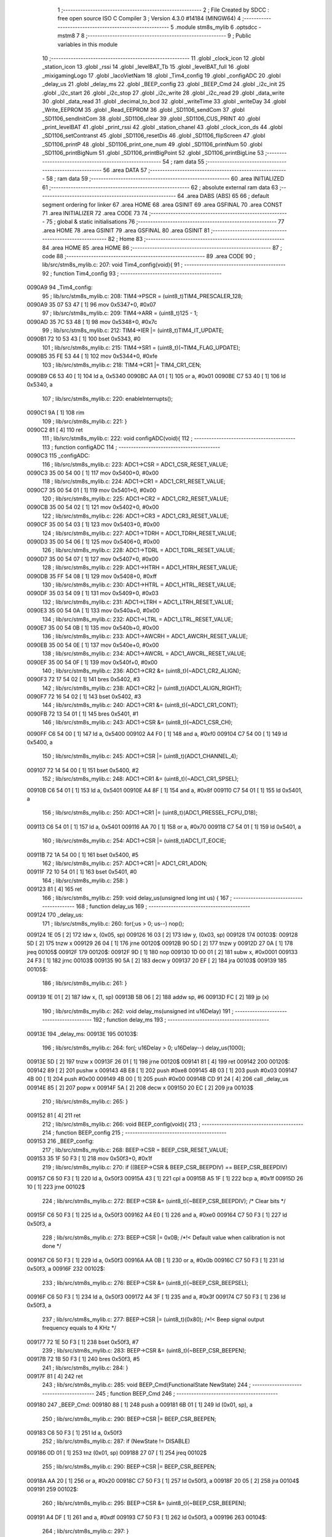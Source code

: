                                       1 ;--------------------------------------------------------
                                      2 ; File Created by SDCC : free open source ISO C Compiler 
                                      3 ; Version 4.3.0 #14184 (MINGW64)
                                      4 ;--------------------------------------------------------
                                      5 	.module stm8s_mylib
                                      6 	.optsdcc -mstm8
                                      7 	
                                      8 ;--------------------------------------------------------
                                      9 ; Public variables in this module
                                     10 ;--------------------------------------------------------
                                     11 	.globl _clock_icon
                                     12 	.globl _station_icon
                                     13 	.globl _rssi
                                     14 	.globl _levelBAT_Tb
                                     15 	.globl _levelBAT_full
                                     16 	.globl _mixigamingLogo
                                     17 	.globl _lacoVietNam
                                     18 	.globl _Tim4_config
                                     19 	.globl _configADC
                                     20 	.globl _delay_us
                                     21 	.globl _delay_ms
                                     22 	.globl _BEEP_config
                                     23 	.globl _BEEP_Cmd
                                     24 	.globl _i2c_init
                                     25 	.globl _i2c_start
                                     26 	.globl _i2c_stop
                                     27 	.globl _i2c_write
                                     28 	.globl _i2c_read
                                     29 	.globl _data_write
                                     30 	.globl _data_read
                                     31 	.globl _decimal_to_bcd
                                     32 	.globl _writeTime
                                     33 	.globl _writeDay
                                     34 	.globl _Write_EEPROM
                                     35 	.globl _Read_EEPROM
                                     36 	.globl _SD1106_sendCom
                                     37 	.globl _SD1106_sendInitCom
                                     38 	.globl _SD1106_clear
                                     39 	.globl _SD1106_CUS_PRINT
                                     40 	.globl _print_levelBAT
                                     41 	.globl _print_rssi
                                     42 	.globl _station_chanel
                                     43 	.globl _clock_icon_ds
                                     44 	.globl _SD1106_setContranst
                                     45 	.globl _SD1106_resetDis
                                     46 	.globl _SD1106_flipScreen
                                     47 	.globl _SD1106_printP
                                     48 	.globl _SD1106_print_one_num
                                     49 	.globl _SD1106_printNum
                                     50 	.globl _SD1106_printBigNum
                                     51 	.globl _SD1106_printBigPoint
                                     52 	.globl _SD1106_printBigLine
                                     53 ;--------------------------------------------------------
                                     54 ; ram data
                                     55 ;--------------------------------------------------------
                                     56 	.area DATA
                                     57 ;--------------------------------------------------------
                                     58 ; ram data
                                     59 ;--------------------------------------------------------
                                     60 	.area INITIALIZED
                                     61 ;--------------------------------------------------------
                                     62 ; absolute external ram data
                                     63 ;--------------------------------------------------------
                                     64 	.area DABS (ABS)
                                     65 
                                     66 ; default segment ordering for linker
                                     67 	.area HOME
                                     68 	.area GSINIT
                                     69 	.area GSFINAL
                                     70 	.area CONST
                                     71 	.area INITIALIZER
                                     72 	.area CODE
                                     73 
                                     74 ;--------------------------------------------------------
                                     75 ; global & static initialisations
                                     76 ;--------------------------------------------------------
                                     77 	.area HOME
                                     78 	.area GSINIT
                                     79 	.area GSFINAL
                                     80 	.area GSINIT
                                     81 ;--------------------------------------------------------
                                     82 ; Home
                                     83 ;--------------------------------------------------------
                                     84 	.area HOME
                                     85 	.area HOME
                                     86 ;--------------------------------------------------------
                                     87 ; code
                                     88 ;--------------------------------------------------------
                                     89 	.area CODE
                                     90 ;	lib/src/stm8s_mylib.c: 207: void Tim4_config(void){
                                     91 ;	-----------------------------------------
                                     92 ;	 function Tim4_config
                                     93 ;	-----------------------------------------
      0090A9                         94 _Tim4_config:
                                     95 ;	lib/src/stm8s_mylib.c: 208: TIM4->PSCR = (uint8_t)TIM4_PRESCALER_128;
      0090A9 35 07 53 47      [ 1]   96 	mov	0x5347+0, #0x07
                                     97 ;	lib/src/stm8s_mylib.c: 209: TIM4->ARR = (uint8_t)125 - 1;
      0090AD 35 7C 53 48      [ 1]   98 	mov	0x5348+0, #0x7c
                                     99 ;	lib/src/stm8s_mylib.c: 212: TIM4->IER |= (uint8_t)TIM4_IT_UPDATE;
      0090B1 72 10 53 43      [ 1]  100 	bset	0x5343, #0
                                    101 ;	lib/src/stm8s_mylib.c: 215: TIM4->SR1 = (uint8_t)(~TIM4_FLAG_UPDATE);
      0090B5 35 FE 53 44      [ 1]  102 	mov	0x5344+0, #0xfe
                                    103 ;	lib/src/stm8s_mylib.c: 218: TIM4->CR1 |= TIM4_CR1_CEN;
      0090B9 C6 53 40         [ 1]  104 	ld	a, 0x5340
      0090BC AA 01            [ 1]  105 	or	a, #0x01
      0090BE C7 53 40         [ 1]  106 	ld	0x5340, a
                                    107 ;	lib/src/stm8s_mylib.c: 220: enableInterrupts(); 
      0090C1 9A               [ 1]  108 	rim
                                    109 ;	lib/src/stm8s_mylib.c: 221: }
      0090C2 81               [ 4]  110 	ret
                                    111 ;	lib/src/stm8s_mylib.c: 222: void configADC(void){
                                    112 ;	-----------------------------------------
                                    113 ;	 function configADC
                                    114 ;	-----------------------------------------
      0090C3                        115 _configADC:
                                    116 ;	lib/src/stm8s_mylib.c: 223: ADC1->CSR  = ADC1_CSR_RESET_VALUE;
      0090C3 35 00 54 00      [ 1]  117 	mov	0x5400+0, #0x00
                                    118 ;	lib/src/stm8s_mylib.c: 224: ADC1->CR1  = ADC1_CR1_RESET_VALUE;
      0090C7 35 00 54 01      [ 1]  119 	mov	0x5401+0, #0x00
                                    120 ;	lib/src/stm8s_mylib.c: 225: ADC1->CR2  = ADC1_CR2_RESET_VALUE;
      0090CB 35 00 54 02      [ 1]  121 	mov	0x5402+0, #0x00
                                    122 ;	lib/src/stm8s_mylib.c: 226: ADC1->CR3  = ADC1_CR3_RESET_VALUE;
      0090CF 35 00 54 03      [ 1]  123 	mov	0x5403+0, #0x00
                                    124 ;	lib/src/stm8s_mylib.c: 227: ADC1->TDRH = ADC1_TDRH_RESET_VALUE;
      0090D3 35 00 54 06      [ 1]  125 	mov	0x5406+0, #0x00
                                    126 ;	lib/src/stm8s_mylib.c: 228: ADC1->TDRL = ADC1_TDRL_RESET_VALUE;
      0090D7 35 00 54 07      [ 1]  127 	mov	0x5407+0, #0x00
                                    128 ;	lib/src/stm8s_mylib.c: 229: ADC1->HTRH = ADC1_HTRH_RESET_VALUE;
      0090DB 35 FF 54 08      [ 1]  129 	mov	0x5408+0, #0xff
                                    130 ;	lib/src/stm8s_mylib.c: 230: ADC1->HTRL = ADC1_HTRL_RESET_VALUE;
      0090DF 35 03 54 09      [ 1]  131 	mov	0x5409+0, #0x03
                                    132 ;	lib/src/stm8s_mylib.c: 231: ADC1->LTRH = ADC1_LTRH_RESET_VALUE;
      0090E3 35 00 54 0A      [ 1]  133 	mov	0x540a+0, #0x00
                                    134 ;	lib/src/stm8s_mylib.c: 232: ADC1->LTRL = ADC1_LTRL_RESET_VALUE;
      0090E7 35 00 54 0B      [ 1]  135 	mov	0x540b+0, #0x00
                                    136 ;	lib/src/stm8s_mylib.c: 233: ADC1->AWCRH = ADC1_AWCRH_RESET_VALUE;
      0090EB 35 00 54 0E      [ 1]  137 	mov	0x540e+0, #0x00
                                    138 ;	lib/src/stm8s_mylib.c: 234: ADC1->AWCRL = ADC1_AWCRL_RESET_VALUE;
      0090EF 35 00 54 0F      [ 1]  139 	mov	0x540f+0, #0x00
                                    140 ;	lib/src/stm8s_mylib.c: 236: ADC1->CR2 &= (uint8_t)(~ADC1_CR2_ALIGN);
      0090F3 72 17 54 02      [ 1]  141 	bres	0x5402, #3
                                    142 ;	lib/src/stm8s_mylib.c: 238: ADC1->CR2 |= (uint8_t)(ADC1_ALIGN_RIGHT);
      0090F7 72 16 54 02      [ 1]  143 	bset	0x5402, #3
                                    144 ;	lib/src/stm8s_mylib.c: 240: ADC1->CR1 &= (uint8_t)(~ADC1_CR1_CONT);
      0090FB 72 13 54 01      [ 1]  145 	bres	0x5401, #1
                                    146 ;	lib/src/stm8s_mylib.c: 243: ADC1->CSR &= (uint8_t)(~ADC1_CSR_CH);
      0090FF C6 54 00         [ 1]  147 	ld	a, 0x5400
      009102 A4 F0            [ 1]  148 	and	a, #0xf0
      009104 C7 54 00         [ 1]  149 	ld	0x5400, a
                                    150 ;	lib/src/stm8s_mylib.c: 245: ADC1->CSR |= (uint8_t)(ADC1_CHANNEL_4);
      009107 72 14 54 00      [ 1]  151 	bset	0x5400, #2
                                    152 ;	lib/src/stm8s_mylib.c: 248: ADC1->CR1 &= (uint8_t)(~ADC1_CR1_SPSEL);
      00910B C6 54 01         [ 1]  153 	ld	a, 0x5401
      00910E A4 8F            [ 1]  154 	and	a, #0x8f
      009110 C7 54 01         [ 1]  155 	ld	0x5401, a
                                    156 ;	lib/src/stm8s_mylib.c: 250: ADC1->CR1 |= (uint8_t)(ADC1_PRESSEL_FCPU_D18);
      009113 C6 54 01         [ 1]  157 	ld	a, 0x5401
      009116 AA 70            [ 1]  158 	or	a, #0x70
      009118 C7 54 01         [ 1]  159 	ld	0x5401, a
                                    160 ;	lib/src/stm8s_mylib.c: 254: ADC1->CSR |= (uint8_t)ADC1_IT_EOCIE;
      00911B 72 1A 54 00      [ 1]  161 	bset	0x5400, #5
                                    162 ;	lib/src/stm8s_mylib.c: 257: ADC1->CR1 |=  ADC1_CR1_ADON;
      00911F 72 10 54 01      [ 1]  163 	bset	0x5401, #0
                                    164 ;	lib/src/stm8s_mylib.c: 258: }
      009123 81               [ 4]  165 	ret
                                    166 ;	lib/src/stm8s_mylib.c: 259: void delay_us(unsigned long int  us) {
                                    167 ;	-----------------------------------------
                                    168 ;	 function delay_us
                                    169 ;	-----------------------------------------
      009124                        170 _delay_us:
                                    171 ;	lib/src/stm8s_mylib.c: 260: for(;us > 0; us--) nop();
      009124 1E 05            [ 2]  172 	ldw	x, (0x05, sp)
      009126 16 03            [ 2]  173 	ldw	y, (0x03, sp)
      009128                        174 00103$:
      009128 5D               [ 2]  175 	tnzw	x
      009129 26 04            [ 1]  176 	jrne	00120$
      00912B 90 5D            [ 2]  177 	tnzw	y
      00912D 27 0A            [ 1]  178 	jreq	00105$
      00912F                        179 00120$:
      00912F 9D               [ 1]  180 	nop
      009130 1D 00 01         [ 2]  181 	subw	x, #0x0001
      009133 24 F3            [ 1]  182 	jrnc	00103$
      009135 90 5A            [ 2]  183 	decw	y
      009137 20 EF            [ 2]  184 	jra	00103$
      009139                        185 00105$:
                                    186 ;	lib/src/stm8s_mylib.c: 261: }
      009139 1E 01            [ 2]  187 	ldw	x, (1, sp)
      00913B 5B 06            [ 2]  188 	addw	sp, #6
      00913D FC               [ 2]  189 	jp	(x)
                                    190 ;	lib/src/stm8s_mylib.c: 262: void delay_ms(unsigned int  u16Delay)
                                    191 ;	-----------------------------------------
                                    192 ;	 function delay_ms
                                    193 ;	-----------------------------------------
      00913E                        194 _delay_ms:
      00913E                        195 00103$:
                                    196 ;	lib/src/stm8s_mylib.c: 264: for(; u16Delay > 0; u16Delay--) delay_us(1000);
      00913E 5D               [ 2]  197 	tnzw	x
      00913F 26 01            [ 1]  198 	jrne	00120$
      009141 81               [ 4]  199 	ret
      009142                        200 00120$:
      009142 89               [ 2]  201 	pushw	x
      009143 4B E8            [ 1]  202 	push	#0xe8
      009145 4B 03            [ 1]  203 	push	#0x03
      009147 4B 00            [ 1]  204 	push	#0x00
      009149 4B 00            [ 1]  205 	push	#0x00
      00914B CD 91 24         [ 4]  206 	call	_delay_us
      00914E 85               [ 2]  207 	popw	x
      00914F 5A               [ 2]  208 	decw	x
      009150 20 EC            [ 2]  209 	jra	00103$
                                    210 ;	lib/src/stm8s_mylib.c: 265: }
      009152 81               [ 4]  211 	ret
                                    212 ;	lib/src/stm8s_mylib.c: 266: void BEEP_config(void){
                                    213 ;	-----------------------------------------
                                    214 ;	 function BEEP_config
                                    215 ;	-----------------------------------------
      009153                        216 _BEEP_config:
                                    217 ;	lib/src/stm8s_mylib.c: 268: BEEP->CSR = BEEP_CSR_RESET_VALUE;
      009153 35 1F 50 F3      [ 1]  218 	mov	0x50f3+0, #0x1f
                                    219 ;	lib/src/stm8s_mylib.c: 270: if ((BEEP->CSR & BEEP_CSR_BEEPDIV) == BEEP_CSR_BEEPDIV)
      009157 C6 50 F3         [ 1]  220 	ld	a, 0x50f3
      00915A 43               [ 1]  221 	cpl	a
      00915B A5 1F            [ 1]  222 	bcp	a, #0x1f
      00915D 26 10            [ 1]  223 	jrne	00102$
                                    224 ;	lib/src/stm8s_mylib.c: 272: BEEP->CSR &= (uint8_t)(~BEEP_CSR_BEEPDIV); /* Clear bits */
      00915F C6 50 F3         [ 1]  225 	ld	a, 0x50f3
      009162 A4 E0            [ 1]  226 	and	a, #0xe0
      009164 C7 50 F3         [ 1]  227 	ld	0x50f3, a
                                    228 ;	lib/src/stm8s_mylib.c: 273: BEEP->CSR |= 0x0B; /*!< Default value when calibration is not done */
      009167 C6 50 F3         [ 1]  229 	ld	a, 0x50f3
      00916A AA 0B            [ 1]  230 	or	a, #0x0b
      00916C C7 50 F3         [ 1]  231 	ld	0x50f3, a
      00916F                        232 00102$:
                                    233 ;	lib/src/stm8s_mylib.c: 276: BEEP->CSR &= (uint8_t)(~BEEP_CSR_BEEPSEL);
      00916F C6 50 F3         [ 1]  234 	ld	a, 0x50f3
      009172 A4 3F            [ 1]  235 	and	a, #0x3f
      009174 C7 50 F3         [ 1]  236 	ld	0x50f3, a
                                    237 ;	lib/src/stm8s_mylib.c: 277: BEEP->CSR |= (uint8_t)(0x80); /*!< Beep signal output frequency equals to 4 KHz */
      009177 72 1E 50 F3      [ 1]  238 	bset	0x50f3, #7
                                    239 ;	lib/src/stm8s_mylib.c: 283: BEEP->CSR &= (uint8_t)(~BEEP_CSR_BEEPEN);
      00917B 72 1B 50 F3      [ 1]  240 	bres	0x50f3, #5
                                    241 ;	lib/src/stm8s_mylib.c: 284: }
      00917F 81               [ 4]  242 	ret
                                    243 ;	lib/src/stm8s_mylib.c: 285: void BEEP_Cmd(FunctionalState NewState)
                                    244 ;	-----------------------------------------
                                    245 ;	 function BEEP_Cmd
                                    246 ;	-----------------------------------------
      009180                        247 _BEEP_Cmd:
      009180 88               [ 1]  248 	push	a
      009181 6B 01            [ 1]  249 	ld	(0x01, sp), a
                                    250 ;	lib/src/stm8s_mylib.c: 290: BEEP->CSR |= BEEP_CSR_BEEPEN;
      009183 C6 50 F3         [ 1]  251 	ld	a, 0x50f3
                                    252 ;	lib/src/stm8s_mylib.c: 287: if (NewState != DISABLE)
      009186 0D 01            [ 1]  253 	tnz	(0x01, sp)
      009188 27 07            [ 1]  254 	jreq	00102$
                                    255 ;	lib/src/stm8s_mylib.c: 290: BEEP->CSR |= BEEP_CSR_BEEPEN;
      00918A AA 20            [ 1]  256 	or	a, #0x20
      00918C C7 50 F3         [ 1]  257 	ld	0x50f3, a
      00918F 20 05            [ 2]  258 	jra	00104$
      009191                        259 00102$:
                                    260 ;	lib/src/stm8s_mylib.c: 295: BEEP->CSR &= (uint8_t)(~BEEP_CSR_BEEPEN);
      009191 A4 DF            [ 1]  261 	and	a, #0xdf
      009193 C7 50 F3         [ 1]  262 	ld	0x50f3, a
      009196                        263 00104$:
                                    264 ;	lib/src/stm8s_mylib.c: 297: }
      009196 84               [ 1]  265 	pop	a
      009197 81               [ 4]  266 	ret
                                    267 ;	lib/src/stm8s_mylib.c: 298: void i2c_init(void)
                                    268 ;	-----------------------------------------
                                    269 ;	 function i2c_init
                                    270 ;	-----------------------------------------
      009198                        271 _i2c_init:
                                    272 ;	lib/src/stm8s_mylib.c: 304: SDA_1;
      009198 72 1A 50 05      [ 1]  273 	bset	0x5005, #5
                                    274 ;	lib/src/stm8s_mylib.c: 305: SCL_1;
      00919C 72 18 50 05      [ 1]  275 	bset	0x5005, #4
                                    276 ;	lib/src/stm8s_mylib.c: 306: }
      0091A0 81               [ 4]  277 	ret
                                    278 ;	lib/src/stm8s_mylib.c: 307: void i2c_start(void)
                                    279 ;	-----------------------------------------
                                    280 ;	 function i2c_start
                                    281 ;	-----------------------------------------
      0091A1                        282 _i2c_start:
                                    283 ;	lib/src/stm8s_mylib.c: 316: SCL_1;
      0091A1 72 18 50 05      [ 1]  284 	bset	0x5005, #4
                                    285 ;	lib/src/stm8s_mylib.c: 317: DELAYI2C;
      0091A5 4B 03            [ 1]  286 	push	#0x03
      0091A7 5F               [ 1]  287 	clrw	x
      0091A8 89               [ 2]  288 	pushw	x
      0091A9 4B 00            [ 1]  289 	push	#0x00
      0091AB CD 91 24         [ 4]  290 	call	_delay_us
                                    291 ;	lib/src/stm8s_mylib.c: 318: SDA_1;
      0091AE 72 1A 50 05      [ 1]  292 	bset	0x5005, #5
                                    293 ;	lib/src/stm8s_mylib.c: 319: DELAYI2C;
      0091B2 4B 03            [ 1]  294 	push	#0x03
      0091B4 5F               [ 1]  295 	clrw	x
      0091B5 89               [ 2]  296 	pushw	x
      0091B6 4B 00            [ 1]  297 	push	#0x00
      0091B8 CD 91 24         [ 4]  298 	call	_delay_us
                                    299 ;	lib/src/stm8s_mylib.c: 320: SDA_0;
      0091BB 72 1B 50 05      [ 1]  300 	bres	0x5005, #5
                                    301 ;	lib/src/stm8s_mylib.c: 321: DELAYI2C;
      0091BF 4B 03            [ 1]  302 	push	#0x03
      0091C1 5F               [ 1]  303 	clrw	x
      0091C2 89               [ 2]  304 	pushw	x
      0091C3 4B 00            [ 1]  305 	push	#0x00
      0091C5 CD 91 24         [ 4]  306 	call	_delay_us
                                    307 ;	lib/src/stm8s_mylib.c: 322: SCL_0;
      0091C8 72 19 50 05      [ 1]  308 	bres	0x5005, #4
                                    309 ;	lib/src/stm8s_mylib.c: 323: DELAYI2C;
      0091CC 4B 03            [ 1]  310 	push	#0x03
      0091CE 5F               [ 1]  311 	clrw	x
      0091CF 89               [ 2]  312 	pushw	x
      0091D0 4B 00            [ 1]  313 	push	#0x00
      0091D2 CD 91 24         [ 4]  314 	call	_delay_us
                                    315 ;	lib/src/stm8s_mylib.c: 325: }
      0091D5 81               [ 4]  316 	ret
                                    317 ;	lib/src/stm8s_mylib.c: 326: void i2c_stop(void)
                                    318 ;	-----------------------------------------
                                    319 ;	 function i2c_stop
                                    320 ;	-----------------------------------------
      0091D6                        321 _i2c_stop:
                                    322 ;	lib/src/stm8s_mylib.c: 330: SDA_0;
      0091D6 72 1B 50 05      [ 1]  323 	bres	0x5005, #5
                                    324 ;	lib/src/stm8s_mylib.c: 331: DELAYI2C;
      0091DA 4B 03            [ 1]  325 	push	#0x03
      0091DC 5F               [ 1]  326 	clrw	x
      0091DD 89               [ 2]  327 	pushw	x
      0091DE 4B 00            [ 1]  328 	push	#0x00
      0091E0 CD 91 24         [ 4]  329 	call	_delay_us
                                    330 ;	lib/src/stm8s_mylib.c: 332: SCL_1;
      0091E3 72 18 50 05      [ 1]  331 	bset	0x5005, #4
                                    332 ;	lib/src/stm8s_mylib.c: 333: DELAYI2C;
      0091E7 4B 03            [ 1]  333 	push	#0x03
      0091E9 5F               [ 1]  334 	clrw	x
      0091EA 89               [ 2]  335 	pushw	x
      0091EB 4B 00            [ 1]  336 	push	#0x00
      0091ED CD 91 24         [ 4]  337 	call	_delay_us
                                    338 ;	lib/src/stm8s_mylib.c: 334: SDA_1;
      0091F0 72 1A 50 05      [ 1]  339 	bset	0x5005, #5
                                    340 ;	lib/src/stm8s_mylib.c: 335: DELAYI2C;
      0091F4 4B 03            [ 1]  341 	push	#0x03
      0091F6 5F               [ 1]  342 	clrw	x
      0091F7 89               [ 2]  343 	pushw	x
      0091F8 4B 00            [ 1]  344 	push	#0x00
      0091FA CD 91 24         [ 4]  345 	call	_delay_us
                                    346 ;	lib/src/stm8s_mylib.c: 336: }
      0091FD 81               [ 4]  347 	ret
                                    348 ;	lib/src/stm8s_mylib.c: 337: uint8_t i2c_write(uint8_t u8Data)
                                    349 ;	-----------------------------------------
                                    350 ;	 function i2c_write
                                    351 ;	-----------------------------------------
      0091FE                        352 _i2c_write:
      0091FE 52 02            [ 2]  353 	sub	sp, #2
      009200 6B 01            [ 1]  354 	ld	(0x01, sp), a
                                    355 ;	lib/src/stm8s_mylib.c: 345: for (i = 0; i < 8; ++i) {
      009202 0F 02            [ 1]  356 	clr	(0x02, sp)
      009204                        357 00108$:
                                    358 ;	lib/src/stm8s_mylib.c: 347: SDA_1;
      009204 C6 50 05         [ 1]  359 	ld	a, 0x5005
                                    360 ;	lib/src/stm8s_mylib.c: 346: if (u8Data & 0x80) {
      009207 0D 01            [ 1]  361 	tnz	(0x01, sp)
      009209 2A 07            [ 1]  362 	jrpl	00102$
                                    363 ;	lib/src/stm8s_mylib.c: 347: SDA_1;
      00920B AA 20            [ 1]  364 	or	a, #0x20
      00920D C7 50 05         [ 1]  365 	ld	0x5005, a
      009210 20 05            [ 2]  366 	jra	00103$
      009212                        367 00102$:
                                    368 ;	lib/src/stm8s_mylib.c: 349: SDA_0;
      009212 A4 DF            [ 1]  369 	and	a, #0xdf
      009214 C7 50 05         [ 1]  370 	ld	0x5005, a
      009217                        371 00103$:
                                    372 ;	lib/src/stm8s_mylib.c: 351: DELAYI2C;
      009217 4B 03            [ 1]  373 	push	#0x03
      009219 5F               [ 1]  374 	clrw	x
      00921A 89               [ 2]  375 	pushw	x
      00921B 4B 00            [ 1]  376 	push	#0x00
      00921D CD 91 24         [ 4]  377 	call	_delay_us
                                    378 ;	lib/src/stm8s_mylib.c: 352: SCL_1;
      009220 72 18 50 05      [ 1]  379 	bset	0x5005, #4
                                    380 ;	lib/src/stm8s_mylib.c: 353: DELAYI2C;
      009224 4B 03            [ 1]  381 	push	#0x03
      009226 5F               [ 1]  382 	clrw	x
      009227 89               [ 2]  383 	pushw	x
      009228 4B 00            [ 1]  384 	push	#0x00
      00922A CD 91 24         [ 4]  385 	call	_delay_us
                                    386 ;	lib/src/stm8s_mylib.c: 354: SCL_0;
      00922D 72 19 50 05      [ 1]  387 	bres	0x5005, #4
                                    388 ;	lib/src/stm8s_mylib.c: 356: u8Data <<= 1;
      009231 08 01            [ 1]  389 	sll	(0x01, sp)
                                    390 ;	lib/src/stm8s_mylib.c: 345: for (i = 0; i < 8; ++i) {
      009233 0C 02            [ 1]  391 	inc	(0x02, sp)
      009235 7B 02            [ 1]  392 	ld	a, (0x02, sp)
      009237 A1 08            [ 1]  393 	cp	a, #0x08
      009239 25 C9            [ 1]  394 	jrc	00108$
                                    395 ;	lib/src/stm8s_mylib.c: 359: SDA_0;
      00923B 72 1B 50 05      [ 1]  396 	bres	0x5005, #5
                                    397 ;	lib/src/stm8s_mylib.c: 360: DELAYI2C;
      00923F 4B 03            [ 1]  398 	push	#0x03
      009241 5F               [ 1]  399 	clrw	x
      009242 89               [ 2]  400 	pushw	x
      009243 4B 00            [ 1]  401 	push	#0x00
      009245 CD 91 24         [ 4]  402 	call	_delay_us
                                    403 ;	lib/src/stm8s_mylib.c: 362: SCL_1;
      009248 72 18 50 05      [ 1]  404 	bset	0x5005, #4
                                    405 ;	lib/src/stm8s_mylib.c: 363: DELAYI2C;
      00924C 4B 03            [ 1]  406 	push	#0x03
      00924E 5F               [ 1]  407 	clrw	x
      00924F 89               [ 2]  408 	pushw	x
      009250 4B 00            [ 1]  409 	push	#0x00
      009252 CD 91 24         [ 4]  410 	call	_delay_us
                                    411 ;	lib/src/stm8s_mylib.c: 364: SCL_0;
      009255 72 19 50 05      [ 1]  412 	bres	0x5005, #4
                                    413 ;	lib/src/stm8s_mylib.c: 365: DELAYI2C;
      009259 4B 03            [ 1]  414 	push	#0x03
      00925B 5F               [ 1]  415 	clrw	x
      00925C 89               [ 2]  416 	pushw	x
      00925D 4B 00            [ 1]  417 	push	#0x00
      00925F CD 91 24         [ 4]  418 	call	_delay_us
                                    419 ;	lib/src/stm8s_mylib.c: 366: SDA_1;
      009262 72 1A 50 05      [ 1]  420 	bset	0x5005, #5
                                    421 ;	lib/src/stm8s_mylib.c: 367: if (SDA_VAL) {
      009266 72 0B 50 06 02   [ 2]  422 	btjf	0x5006, #5, 00106$
                                    423 ;	lib/src/stm8s_mylib.c: 368: u8Ret = 0;
      00926B 4F               [ 1]  424 	clr	a
                                    425 ;	lib/src/stm8s_mylib.c: 370: u8Ret = 1;
      00926C C5                     426 	.byte 0xc5
      00926D                        427 00106$:
      00926D A6 01            [ 1]  428 	ld	a, #0x01
      00926F                        429 00107$:
                                    430 ;	lib/src/stm8s_mylib.c: 372: DELAYI2C;
      00926F 88               [ 1]  431 	push	a
      009270 4B 03            [ 1]  432 	push	#0x03
      009272 5F               [ 1]  433 	clrw	x
      009273 89               [ 2]  434 	pushw	x
      009274 4B 00            [ 1]  435 	push	#0x00
      009276 CD 91 24         [ 4]  436 	call	_delay_us
      009279 84               [ 1]  437 	pop	a
                                    438 ;	lib/src/stm8s_mylib.c: 373: return u8Ret;
                                    439 ;	lib/src/stm8s_mylib.c: 374: }
      00927A 5B 02            [ 2]  440 	addw	sp, #2
      00927C 81               [ 4]  441 	ret
                                    442 ;	lib/src/stm8s_mylib.c: 375: uint8_t i2c_read(uint8_t Ack)
                                    443 ;	-----------------------------------------
                                    444 ;	 function i2c_read
                                    445 ;	-----------------------------------------
      00927D                        446 _i2c_read:
      00927D 52 03            [ 2]  447 	sub	sp, #3
      00927F 6B 01            [ 1]  448 	ld	(0x01, sp), a
                                    449 ;	lib/src/stm8s_mylib.c: 377: uint8_t u8DataRead = 0;
      009281 0F 02            [ 1]  450 	clr	(0x02, sp)
                                    451 ;	lib/src/stm8s_mylib.c: 379: SDA_1;
      009283 72 1A 50 05      [ 1]  452 	bset	0x5005, #5
                                    453 ;	lib/src/stm8s_mylib.c: 380: for (i = 0; i < 8; ++i)
      009287 0F 03            [ 1]  454 	clr	(0x03, sp)
      009289                        455 00107$:
                                    456 ;	lib/src/stm8s_mylib.c: 382: u8DataRead = u8DataRead << 1;
      009289 08 02            [ 1]  457 	sll	(0x02, sp)
                                    458 ;	lib/src/stm8s_mylib.c: 383: SCL_1;
      00928B 72 18 50 05      [ 1]  459 	bset	0x5005, #4
                                    460 ;	lib/src/stm8s_mylib.c: 384: DELAYI2C;
      00928F 4B 03            [ 1]  461 	push	#0x03
      009291 5F               [ 1]  462 	clrw	x
      009292 89               [ 2]  463 	pushw	x
      009293 4B 00            [ 1]  464 	push	#0x00
      009295 CD 91 24         [ 4]  465 	call	_delay_us
                                    466 ;	lib/src/stm8s_mylib.c: 385: if (SDA_VAL)
      009298 72 0B 50 06 05   [ 2]  467 	btjf	0x5006, #5, 00102$
                                    468 ;	lib/src/stm8s_mylib.c: 387: u8DataRead = u8DataRead | 0x01;
      00929D 04 02            [ 1]  469 	srl	(0x02, sp)
      00929F 99               [ 1]  470 	scf
      0092A0 09 02            [ 1]  471 	rlc	(0x02, sp)
      0092A2                        472 00102$:
                                    473 ;	lib/src/stm8s_mylib.c: 389: DELAYI2C;
      0092A2 4B 03            [ 1]  474 	push	#0x03
      0092A4 5F               [ 1]  475 	clrw	x
      0092A5 89               [ 2]  476 	pushw	x
      0092A6 4B 00            [ 1]  477 	push	#0x00
      0092A8 CD 91 24         [ 4]  478 	call	_delay_us
                                    479 ;	lib/src/stm8s_mylib.c: 390: SCL_0;
      0092AB 72 19 50 05      [ 1]  480 	bres	0x5005, #4
                                    481 ;	lib/src/stm8s_mylib.c: 391: DELAYI2C;
      0092AF 4B 03            [ 1]  482 	push	#0x03
      0092B1 5F               [ 1]  483 	clrw	x
      0092B2 89               [ 2]  484 	pushw	x
      0092B3 4B 00            [ 1]  485 	push	#0x00
      0092B5 CD 91 24         [ 4]  486 	call	_delay_us
                                    487 ;	lib/src/stm8s_mylib.c: 380: for (i = 0; i < 8; ++i)
      0092B8 0C 03            [ 1]  488 	inc	(0x03, sp)
      0092BA 7B 03            [ 1]  489 	ld	a, (0x03, sp)
      0092BC A1 08            [ 1]  490 	cp	a, #0x08
      0092BE 25 C9            [ 1]  491 	jrc	00107$
                                    492 ;	lib/src/stm8s_mylib.c: 379: SDA_1;
      0092C0 C6 50 05         [ 1]  493 	ld	a, 0x5005
                                    494 ;	lib/src/stm8s_mylib.c: 394: if(Ack){
      0092C3 0D 01            [ 1]  495 	tnz	(0x01, sp)
      0092C5 27 07            [ 1]  496 	jreq	00105$
                                    497 ;	lib/src/stm8s_mylib.c: 395: SDA_0;
      0092C7 A4 DF            [ 1]  498 	and	a, #0xdf
      0092C9 C7 50 05         [ 1]  499 	ld	0x5005, a
      0092CC 20 05            [ 2]  500 	jra	00106$
      0092CE                        501 00105$:
                                    502 ;	lib/src/stm8s_mylib.c: 397: SDA_1;
      0092CE AA 20            [ 1]  503 	or	a, #0x20
      0092D0 C7 50 05         [ 1]  504 	ld	0x5005, a
      0092D3                        505 00106$:
                                    506 ;	lib/src/stm8s_mylib.c: 399: DELAYI2C;
      0092D3 4B 03            [ 1]  507 	push	#0x03
      0092D5 5F               [ 1]  508 	clrw	x
      0092D6 89               [ 2]  509 	pushw	x
      0092D7 4B 00            [ 1]  510 	push	#0x00
      0092D9 CD 91 24         [ 4]  511 	call	_delay_us
                                    512 ;	lib/src/stm8s_mylib.c: 401: SCL_1;
      0092DC 72 18 50 05      [ 1]  513 	bset	0x5005, #4
                                    514 ;	lib/src/stm8s_mylib.c: 402: DELAYI2C;
      0092E0 4B 03            [ 1]  515 	push	#0x03
      0092E2 5F               [ 1]  516 	clrw	x
      0092E3 89               [ 2]  517 	pushw	x
      0092E4 4B 00            [ 1]  518 	push	#0x00
      0092E6 CD 91 24         [ 4]  519 	call	_delay_us
                                    520 ;	lib/src/stm8s_mylib.c: 403: SCL_0;
      0092E9 72 19 50 05      [ 1]  521 	bres	0x5005, #4
                                    522 ;	lib/src/stm8s_mylib.c: 404: DELAYI2C;
      0092ED 4B 03            [ 1]  523 	push	#0x03
      0092EF 5F               [ 1]  524 	clrw	x
      0092F0 89               [ 2]  525 	pushw	x
      0092F1 4B 00            [ 1]  526 	push	#0x00
      0092F3 CD 91 24         [ 4]  527 	call	_delay_us
                                    528 ;	lib/src/stm8s_mylib.c: 405: return u8DataRead;
      0092F6 7B 02            [ 1]  529 	ld	a, (0x02, sp)
                                    530 ;	lib/src/stm8s_mylib.c: 406: }
      0092F8 5B 03            [ 2]  531 	addw	sp, #3
      0092FA 81               [ 4]  532 	ret
                                    533 ;	lib/src/stm8s_mylib.c: 407: uint8_t data_write(uint8_t address, uint8_t addressData, uint8_t num, uint8_t *data)
                                    534 ;	-----------------------------------------
                                    535 ;	 function data_write
                                    536 ;	-----------------------------------------
      0092FB                        537 _data_write:
      0092FB 52 03            [ 2]  538 	sub	sp, #3
      0092FD 6B 01            [ 1]  539 	ld	(0x01, sp), a
                                    540 ;	lib/src/stm8s_mylib.c: 410: for(i=0; i< num; ++i)
      0092FF 7B 06            [ 1]  541 	ld	a, (0x06, sp)
      009301 6B 02            [ 1]  542 	ld	(0x02, sp), a
      009303 0F 03            [ 1]  543 	clr	(0x03, sp)
      009305                        544 00103$:
      009305 7B 03            [ 1]  545 	ld	a, (0x03, sp)
      009307 11 07            [ 1]  546 	cp	a, (0x07, sp)
      009309 24 2A            [ 1]  547 	jrnc	00101$
                                    548 ;	lib/src/stm8s_mylib.c: 412: i2c_start();
      00930B CD 91 A1         [ 4]  549 	call	_i2c_start
                                    550 ;	lib/src/stm8s_mylib.c: 413: i2c_write(address);
      00930E 7B 01            [ 1]  551 	ld	a, (0x01, sp)
      009310 CD 91 FE         [ 4]  552 	call	_i2c_write
                                    553 ;	lib/src/stm8s_mylib.c: 414: i2c_write(addressData++);
      009313 7B 02            [ 1]  554 	ld	a, (0x02, sp)
      009315 0C 02            [ 1]  555 	inc	(0x02, sp)
      009317 CD 91 FE         [ 4]  556 	call	_i2c_write
                                    557 ;	lib/src/stm8s_mylib.c: 415: i2c_write(data[i]);
      00931A 5F               [ 1]  558 	clrw	x
      00931B 7B 03            [ 1]  559 	ld	a, (0x03, sp)
      00931D 97               [ 1]  560 	ld	xl, a
      00931E 72 FB 08         [ 2]  561 	addw	x, (0x08, sp)
      009321 F6               [ 1]  562 	ld	a, (x)
      009322 CD 91 FE         [ 4]  563 	call	_i2c_write
                                    564 ;	lib/src/stm8s_mylib.c: 416: i2c_stop();
      009325 CD 91 D6         [ 4]  565 	call	_i2c_stop
                                    566 ;	lib/src/stm8s_mylib.c: 417: delay_us(1000);
      009328 4B E8            [ 1]  567 	push	#0xe8
      00932A 4B 03            [ 1]  568 	push	#0x03
      00932C 5F               [ 1]  569 	clrw	x
      00932D 89               [ 2]  570 	pushw	x
      00932E CD 91 24         [ 4]  571 	call	_delay_us
                                    572 ;	lib/src/stm8s_mylib.c: 410: for(i=0; i< num; ++i)
      009331 0C 03            [ 1]  573 	inc	(0x03, sp)
      009333 20 D0            [ 2]  574 	jra	00103$
      009335                        575 00101$:
                                    576 ;	lib/src/stm8s_mylib.c: 419: return 1;
      009335 A6 01            [ 1]  577 	ld	a, #0x01
                                    578 ;	lib/src/stm8s_mylib.c: 420: }
      009337 1E 04            [ 2]  579 	ldw	x, (4, sp)
      009339 5B 09            [ 2]  580 	addw	sp, #9
      00933B FC               [ 2]  581 	jp	(x)
                                    582 ;	lib/src/stm8s_mylib.c: 421: uint8_t data_read(uint8_t address, uint8_t addressData, uint8_t num, uint8_t *data)
                                    583 ;	-----------------------------------------
                                    584 ;	 function data_read
                                    585 ;	-----------------------------------------
      00933C                        586 _data_read:
      00933C 52 04            [ 2]  587 	sub	sp, #4
      00933E 6B 03            [ 1]  588 	ld	(0x03, sp), a
                                    589 ;	lib/src/stm8s_mylib.c: 424: i2c_start();
      009340 CD 91 A1         [ 4]  590 	call	_i2c_start
                                    591 ;	lib/src/stm8s_mylib.c: 425: i2c_write(address);
      009343 7B 03            [ 1]  592 	ld	a, (0x03, sp)
      009345 CD 91 FE         [ 4]  593 	call	_i2c_write
                                    594 ;	lib/src/stm8s_mylib.c: 426: i2c_write(addressData);
      009348 7B 07            [ 1]  595 	ld	a, (0x07, sp)
      00934A CD 91 FE         [ 4]  596 	call	_i2c_write
                                    597 ;	lib/src/stm8s_mylib.c: 428: i2c_start();
      00934D CD 91 A1         [ 4]  598 	call	_i2c_start
                                    599 ;	lib/src/stm8s_mylib.c: 429: i2c_write(address | 0x01);
      009350 7B 03            [ 1]  600 	ld	a, (0x03, sp)
      009352 AA 01            [ 1]  601 	or	a, #0x01
      009354 CD 91 FE         [ 4]  602 	call	_i2c_write
                                    603 ;	lib/src/stm8s_mylib.c: 430: for(i=0; i< num - 1; ++i)
      009357 0F 04            [ 1]  604 	clr	(0x04, sp)
      009359                        605 00103$:
      009359 5F               [ 1]  606 	clrw	x
      00935A 7B 08            [ 1]  607 	ld	a, (0x08, sp)
      00935C 97               [ 1]  608 	ld	xl, a
      00935D 5A               [ 2]  609 	decw	x
      00935E 1F 01            [ 2]  610 	ldw	(0x01, sp), x
      009360 90 5F            [ 1]  611 	clrw	y
      009362 7B 04            [ 1]  612 	ld	a, (0x04, sp)
      009364 90 97            [ 1]  613 	ld	yl, a
                                    614 ;	lib/src/stm8s_mylib.c: 432: data[i] = i2c_read(1);
      009366 5F               [ 1]  615 	clrw	x
      009367 7B 04            [ 1]  616 	ld	a, (0x04, sp)
      009369 97               [ 1]  617 	ld	xl, a
      00936A 72 FB 09         [ 2]  618 	addw	x, (0x09, sp)
                                    619 ;	lib/src/stm8s_mylib.c: 430: for(i=0; i< num - 1; ++i)
      00936D 51               [ 1]  620 	exgw	x, y
      00936E 13 01            [ 2]  621 	cpw	x, (0x01, sp)
      009370 51               [ 1]  622 	exgw	x, y
      009371 2E 0C            [ 1]  623 	jrsge	00101$
                                    624 ;	lib/src/stm8s_mylib.c: 432: data[i] = i2c_read(1);
      009373 89               [ 2]  625 	pushw	x
      009374 A6 01            [ 1]  626 	ld	a, #0x01
      009376 CD 92 7D         [ 4]  627 	call	_i2c_read
      009379 85               [ 2]  628 	popw	x
      00937A F7               [ 1]  629 	ld	(x), a
                                    630 ;	lib/src/stm8s_mylib.c: 430: for(i=0; i< num - 1; ++i)
      00937B 0C 04            [ 1]  631 	inc	(0x04, sp)
      00937D 20 DA            [ 2]  632 	jra	00103$
      00937F                        633 00101$:
                                    634 ;	lib/src/stm8s_mylib.c: 434: data[i] = i2c_read(0);
      00937F 89               [ 2]  635 	pushw	x
      009380 4F               [ 1]  636 	clr	a
      009381 CD 92 7D         [ 4]  637 	call	_i2c_read
      009384 85               [ 2]  638 	popw	x
      009385 F7               [ 1]  639 	ld	(x), a
                                    640 ;	lib/src/stm8s_mylib.c: 435: i2c_stop();
      009386 CD 91 D6         [ 4]  641 	call	_i2c_stop
                                    642 ;	lib/src/stm8s_mylib.c: 436: return 1;
      009389 A6 01            [ 1]  643 	ld	a, #0x01
                                    644 ;	lib/src/stm8s_mylib.c: 437: }
      00938B 1E 05            [ 2]  645 	ldw	x, (5, sp)
      00938D 5B 0A            [ 2]  646 	addw	sp, #10
      00938F FC               [ 2]  647 	jp	(x)
                                    648 ;	lib/src/stm8s_mylib.c: 438: uint8_t decimal_to_bcd(uint8_t value)
                                    649 ;	-----------------------------------------
                                    650 ;	 function decimal_to_bcd
                                    651 ;	-----------------------------------------
      009390                        652 _decimal_to_bcd:
      009390 88               [ 1]  653 	push	a
                                    654 ;	lib/src/stm8s_mylib.c: 441: hex = (((value / 10) << 4) + (value % 10));
      009391 5F               [ 1]  655 	clrw	x
      009392 97               [ 1]  656 	ld	xl, a
      009393 89               [ 2]  657 	pushw	x
      009394 4B 0A            [ 1]  658 	push	#0x0a
      009396 4B 00            [ 1]  659 	push	#0x00
      009398 CD 9B E7         [ 4]  660 	call	__divsint
      00939B 9F               [ 1]  661 	ld	a, xl
      00939C 85               [ 2]  662 	popw	x
      00939D 4E               [ 1]  663 	swap	a
      00939E A4 F0            [ 1]  664 	and	a, #0xf0
      0093A0 6B 01            [ 1]  665 	ld	(0x01, sp), a
      0093A2 4B 0A            [ 1]  666 	push	#0x0a
      0093A4 4B 00            [ 1]  667 	push	#0x00
      0093A6 CD 9B CF         [ 4]  668 	call	__modsint
      0093A9 9F               [ 1]  669 	ld	a, xl
      0093AA 1B 01            [ 1]  670 	add	a, (0x01, sp)
                                    671 ;	lib/src/stm8s_mylib.c: 442: return hex;
                                    672 ;	lib/src/stm8s_mylib.c: 443: }
      0093AC 5B 01            [ 2]  673 	addw	sp, #1
      0093AE 81               [ 4]  674 	ret
                                    675 ;	lib/src/stm8s_mylib.c: 444: void writeTime(uint8_t giay, uint8_t phut, uint8_t gio){
                                    676 ;	-----------------------------------------
                                    677 ;	 function writeTime
                                    678 ;	-----------------------------------------
      0093AF                        679 _writeTime:
      0093AF 52 03            [ 2]  680 	sub	sp, #3
                                    681 ;	lib/src/stm8s_mylib.c: 446: u8Data[0] = decimal_to_bcd(giay);
      0093B1 CD 93 90         [ 4]  682 	call	_decimal_to_bcd
      0093B4 6B 01            [ 1]  683 	ld	(0x01, sp), a
                                    684 ;	lib/src/stm8s_mylib.c: 447: u8Data[1] = decimal_to_bcd(phut);
      0093B6 7B 06            [ 1]  685 	ld	a, (0x06, sp)
      0093B8 CD 93 90         [ 4]  686 	call	_decimal_to_bcd
      0093BB 6B 02            [ 1]  687 	ld	(0x02, sp), a
                                    688 ;	lib/src/stm8s_mylib.c: 448: u8Data[2] = decimal_to_bcd(gio);
      0093BD 7B 07            [ 1]  689 	ld	a, (0x07, sp)
      0093BF CD 93 90         [ 4]  690 	call	_decimal_to_bcd
      0093C2 6B 03            [ 1]  691 	ld	(0x03, sp), a
                                    692 ;	lib/src/stm8s_mylib.c: 449: data_write(ADDR_DS13, 0x00, 3, u8Data);
      0093C4 96               [ 1]  693 	ldw	x, sp
      0093C5 5C               [ 1]  694 	incw	x
      0093C6 89               [ 2]  695 	pushw	x
      0093C7 4B 03            [ 1]  696 	push	#0x03
      0093C9 4B 00            [ 1]  697 	push	#0x00
      0093CB A6 D0            [ 1]  698 	ld	a, #0xd0
      0093CD CD 92 FB         [ 4]  699 	call	_data_write
                                    700 ;	lib/src/stm8s_mylib.c: 450: }
      0093D0 1E 04            [ 2]  701 	ldw	x, (4, sp)
      0093D2 5B 07            [ 2]  702 	addw	sp, #7
      0093D4 FC               [ 2]  703 	jp	(x)
                                    704 ;	lib/src/stm8s_mylib.c: 451: void writeDay(uint8_t date, uint8_t month){
                                    705 ;	-----------------------------------------
                                    706 ;	 function writeDay
                                    707 ;	-----------------------------------------
      0093D5                        708 _writeDay:
      0093D5 52 02            [ 2]  709 	sub	sp, #2
                                    710 ;	lib/src/stm8s_mylib.c: 453: u8Data[0] = decimal_to_bcd(date);
      0093D7 CD 93 90         [ 4]  711 	call	_decimal_to_bcd
      0093DA 6B 01            [ 1]  712 	ld	(0x01, sp), a
                                    713 ;	lib/src/stm8s_mylib.c: 454: u8Data[1] = decimal_to_bcd(month);
      0093DC 7B 05            [ 1]  714 	ld	a, (0x05, sp)
      0093DE CD 93 90         [ 4]  715 	call	_decimal_to_bcd
      0093E1 6B 02            [ 1]  716 	ld	(0x02, sp), a
                                    717 ;	lib/src/stm8s_mylib.c: 455: data_write(ADDR_DS13, 0x04, 2, u8Data);
      0093E3 96               [ 1]  718 	ldw	x, sp
      0093E4 5C               [ 1]  719 	incw	x
      0093E5 89               [ 2]  720 	pushw	x
      0093E6 4B 02            [ 1]  721 	push	#0x02
      0093E8 4B 04            [ 1]  722 	push	#0x04
      0093EA A6 D0            [ 1]  723 	ld	a, #0xd0
      0093EC CD 92 FB         [ 4]  724 	call	_data_write
                                    725 ;	lib/src/stm8s_mylib.c: 456: }
      0093EF 5B 02            [ 2]  726 	addw	sp, #2
      0093F1 85               [ 2]  727 	popw	x
      0093F2 84               [ 1]  728 	pop	a
      0093F3 FC               [ 2]  729 	jp	(x)
                                    730 ;	lib/src/stm8s_mylib.c: 457: void Write_EEPROM(uint32_t Address, unsigned char Data){
                                    731 ;	-----------------------------------------
                                    732 ;	 function Write_EEPROM
                                    733 ;	-----------------------------------------
      0093F4                        734 _Write_EEPROM:
                                    735 ;	lib/src/stm8s_mylib.c: 459: FLASH->DUKR = (uint8_t)0xAE ; /*!< Second RASS key */ /* Warning: keys are reversed on data memory !!! */ 
      0093F4 35 AE 50 64      [ 1]  736 	mov	0x5064+0, #0xae
                                    737 ;	lib/src/stm8s_mylib.c: 460: FLASH->DUKR = (uint8_t)0x56 ;  /*!< First RASS key */
      0093F8 35 56 50 64      [ 1]  738 	mov	0x5064+0, #0x56
                                    739 ;	lib/src/stm8s_mylib.c: 462: *(PointerAttr uint8_t*) (MemoryAddressCast)Address = Data;
      0093FC 1E 05            [ 2]  740 	ldw	x, (0x05, sp)
      0093FE 7B 07            [ 1]  741 	ld	a, (0x07, sp)
      009400 F7               [ 1]  742 	ld	(x), a
                                    743 ;	lib/src/stm8s_mylib.c: 465: FLASH->IAPSR &= (uint8_t)0xF7; /*!< Data EEPROM memory */
      009401 C6 50 5F         [ 1]  744 	ld	a, 0x505f
      009404 A4 F7            [ 1]  745 	and	a, #0xf7
      009406 C7 50 5F         [ 1]  746 	ld	0x505f, a
                                    747 ;	lib/src/stm8s_mylib.c: 466: }
      009409 1E 01            [ 2]  748 	ldw	x, (1, sp)
      00940B 5B 07            [ 2]  749 	addw	sp, #7
      00940D FC               [ 2]  750 	jp	(x)
                                    751 ;	lib/src/stm8s_mylib.c: 467: uint8_t Read_EEPROM(uint32_t Address){
                                    752 ;	-----------------------------------------
                                    753 ;	 function Read_EEPROM
                                    754 ;	-----------------------------------------
      00940E                        755 _Read_EEPROM:
                                    756 ;	lib/src/stm8s_mylib.c: 468: return(*(PointerAttr uint8_t *) (MemoryAddressCast)Address);
      00940E 1E 05            [ 2]  757 	ldw	x, (0x05, sp)
      009410 F6               [ 1]  758 	ld	a, (x)
                                    759 ;	lib/src/stm8s_mylib.c: 469: }
      009411 1E 01            [ 2]  760 	ldw	x, (1, sp)
      009413 5B 06            [ 2]  761 	addw	sp, #6
      009415 FC               [ 2]  762 	jp	(x)
                                    763 ;	lib/src/stm8s_mylib.c: 470: void SD1106_sendCom(uint8_t command){
                                    764 ;	-----------------------------------------
                                    765 ;	 function SD1106_sendCom
                                    766 ;	-----------------------------------------
      009416                        767 _SD1106_sendCom:
      009416 88               [ 1]  768 	push	a
      009417 6B 01            [ 1]  769 	ld	(0x01, sp), a
                                    770 ;	lib/src/stm8s_mylib.c: 471: i2c_start();                // initialize I2C first
      009419 CD 91 A1         [ 4]  771 	call	_i2c_start
                                    772 ;	lib/src/stm8s_mylib.c: 472: i2c_write(OLED_ADDR);
      00941C A6 78            [ 1]  773 	ld	a, #0x78
      00941E CD 91 FE         [ 4]  774 	call	_i2c_write
                                    775 ;	lib/src/stm8s_mylib.c: 473: i2c_write(OLED_CMD_MODE);   // set command mode
      009421 A6 80            [ 1]  776 	ld	a, #0x80
      009423 CD 91 FE         [ 4]  777 	call	_i2c_write
                                    778 ;	lib/src/stm8s_mylib.c: 474: i2c_write(command);         // send the command bytes
      009426 7B 01            [ 1]  779 	ld	a, (0x01, sp)
      009428 CD 91 FE         [ 4]  780 	call	_i2c_write
                                    781 ;	lib/src/stm8s_mylib.c: 475: i2c_stop();  
      00942B 84               [ 1]  782 	pop	a
      00942C CC 91 D6         [ 2]  783 	jp	_i2c_stop
                                    784 ;	lib/src/stm8s_mylib.c: 477: }
      00942F 84               [ 1]  785 	pop	a
      009430 81               [ 4]  786 	ret
                                    787 ;	lib/src/stm8s_mylib.c: 478: void SD1106_sendInitCom(void){
                                    788 ;	-----------------------------------------
                                    789 ;	 function SD1106_sendInitCom
                                    790 ;	-----------------------------------------
      009431                        791 _SD1106_sendInitCom:
                                    792 ;	lib/src/stm8s_mylib.c: 479: SD1106_sendCom(DISPLAYOFF);
      009431 A6 AE            [ 1]  793 	ld	a, #0xae
      009433 CD 94 16         [ 4]  794 	call	_SD1106_sendCom
                                    795 ;	lib/src/stm8s_mylib.c: 480: SD1106_sendCom(NORMALDISPLAY);
      009436 A6 A6            [ 1]  796 	ld	a, #0xa6
      009438 CD 94 16         [ 4]  797 	call	_SD1106_sendCom
                                    798 ;	lib/src/stm8s_mylib.c: 481: SD1106_sendCom(SETDISPLAYCLOCKDIV);
      00943B A6 D5            [ 1]  799 	ld	a, #0xd5
      00943D CD 94 16         [ 4]  800 	call	_SD1106_sendCom
                                    801 ;	lib/src/stm8s_mylib.c: 482: SD1106_sendCom(0x80);
      009440 A6 80            [ 1]  802 	ld	a, #0x80
      009442 CD 94 16         [ 4]  803 	call	_SD1106_sendCom
                                    804 ;	lib/src/stm8s_mylib.c: 483: SD1106_sendCom(SETMULTIPLEX);
      009445 A6 A8            [ 1]  805 	ld	a, #0xa8
      009447 CD 94 16         [ 4]  806 	call	_SD1106_sendCom
                                    807 ;	lib/src/stm8s_mylib.c: 484: SD1106_sendCom(0x3f);   //0x3F
      00944A A6 3F            [ 1]  808 	ld	a, #0x3f
      00944C CD 94 16         [ 4]  809 	call	_SD1106_sendCom
                                    810 ;	lib/src/stm8s_mylib.c: 485: SD1106_sendCom(SETDISPLAYOFFSET);
      00944F A6 D3            [ 1]  811 	ld	a, #0xd3
      009451 CD 94 16         [ 4]  812 	call	_SD1106_sendCom
                                    813 ;	lib/src/stm8s_mylib.c: 486: SD1106_sendCom(0x00);
      009454 4F               [ 1]  814 	clr	a
      009455 CD 94 16         [ 4]  815 	call	_SD1106_sendCom
                                    816 ;	lib/src/stm8s_mylib.c: 487: SD1106_sendCom(SETSTARTLINE | 0x00);
      009458 A6 40            [ 1]  817 	ld	a, #0x40
      00945A CD 94 16         [ 4]  818 	call	_SD1106_sendCom
                                    819 ;	lib/src/stm8s_mylib.c: 488: SD1106_sendCom(CHARGEPUMP);
      00945D A6 8D            [ 1]  820 	ld	a, #0x8d
      00945F CD 94 16         [ 4]  821 	call	_SD1106_sendCom
                                    822 ;	lib/src/stm8s_mylib.c: 489: SD1106_sendCom(0x14);
      009462 A6 14            [ 1]  823 	ld	a, #0x14
      009464 CD 94 16         [ 4]  824 	call	_SD1106_sendCom
                                    825 ;	lib/src/stm8s_mylib.c: 490: SD1106_sendCom(MEMORYMODE);
      009467 A6 20            [ 1]  826 	ld	a, #0x20
      009469 CD 94 16         [ 4]  827 	call	_SD1106_sendCom
                                    828 ;	lib/src/stm8s_mylib.c: 491: SD1106_sendCom(0x00);
      00946C 4F               [ 1]  829 	clr	a
      00946D CD 94 16         [ 4]  830 	call	_SD1106_sendCom
                                    831 ;	lib/src/stm8s_mylib.c: 492: SD1106_sendCom(SEGREMAP);   //A0: le phai, A1: le trai
      009470 A6 A1            [ 1]  832 	ld	a, #0xa1
      009472 CD 94 16         [ 4]  833 	call	_SD1106_sendCom
                                    834 ;	lib/src/stm8s_mylib.c: 493: SD1106_sendCom(COMSCANDEC); //0xC8: scan from COM(n-1) to COM0 : hien thi o tren, 0xC0 scan from COM0 to COM(n-1) : hien thi o duoi
      009475 A6 C8            [ 1]  835 	ld	a, #0xc8
      009477 CD 94 16         [ 4]  836 	call	_SD1106_sendCom
                                    837 ;	lib/src/stm8s_mylib.c: 494: SD1106_sendCom(SETCOMPINS);
      00947A A6 DA            [ 1]  838 	ld	a, #0xda
      00947C CD 94 16         [ 4]  839 	call	_SD1106_sendCom
                                    840 ;	lib/src/stm8s_mylib.c: 495: SD1106_sendCom(0x12); //0x12
      00947F A6 12            [ 1]  841 	ld	a, #0x12
      009481 CD 94 16         [ 4]  842 	call	_SD1106_sendCom
                                    843 ;	lib/src/stm8s_mylib.c: 496: SD1106_sendCom(SETCONTRAST);
      009484 A6 81            [ 1]  844 	ld	a, #0x81
      009486 CD 94 16         [ 4]  845 	call	_SD1106_sendCom
                                    846 ;	lib/src/stm8s_mylib.c: 497: SD1106_sendCom(0xcf);
      009489 A6 CF            [ 1]  847 	ld	a, #0xcf
      00948B CD 94 16         [ 4]  848 	call	_SD1106_sendCom
                                    849 ;	lib/src/stm8s_mylib.c: 498: SD1106_sendCom(SETPRECHARGE);
      00948E A6 D9            [ 1]  850 	ld	a, #0xd9
      009490 CD 94 16         [ 4]  851 	call	_SD1106_sendCom
                                    852 ;	lib/src/stm8s_mylib.c: 499: SD1106_sendCom(0xF1);
      009493 A6 F1            [ 1]  853 	ld	a, #0xf1
      009495 CD 94 16         [ 4]  854 	call	_SD1106_sendCom
                                    855 ;	lib/src/stm8s_mylib.c: 500: SD1106_sendCom(SETVCOMDETECT);
      009498 A6 DB            [ 1]  856 	ld	a, #0xdb
      00949A CD 94 16         [ 4]  857 	call	_SD1106_sendCom
                                    858 ;	lib/src/stm8s_mylib.c: 501: SD1106_sendCom(0x40);
      00949D A6 40            [ 1]  859 	ld	a, #0x40
      00949F CD 94 16         [ 4]  860 	call	_SD1106_sendCom
                                    861 ;	lib/src/stm8s_mylib.c: 502: SD1106_sendCom(DISPLAYALLON_RESUME);
      0094A2 A6 A4            [ 1]  862 	ld	a, #0xa4
      0094A4 CD 94 16         [ 4]  863 	call	_SD1106_sendCom
                                    864 ;	lib/src/stm8s_mylib.c: 503: SD1106_sendCom(NORMALDISPLAY);
      0094A7 A6 A6            [ 1]  865 	ld	a, #0xa6
      0094A9 CD 94 16         [ 4]  866 	call	_SD1106_sendCom
                                    867 ;	lib/src/stm8s_mylib.c: 504: SD1106_sendCom(0x2E);   //stop scroll
      0094AC A6 2E            [ 1]  868 	ld	a, #0x2e
      0094AE CD 94 16         [ 4]  869 	call	_SD1106_sendCom
                                    870 ;	lib/src/stm8s_mylib.c: 505: SD1106_sendCom(DISPLAYON);
      0094B1 A6 AF            [ 1]  871 	ld	a, #0xaf
                                    872 ;	lib/src/stm8s_mylib.c: 506: }
      0094B3 CC 94 16         [ 2]  873 	jp	_SD1106_sendCom
                                    874 ;	lib/src/stm8s_mylib.c: 507: void SD1106_clear(void)
                                    875 ;	-----------------------------------------
                                    876 ;	 function SD1106_clear
                                    877 ;	-----------------------------------------
      0094B6                        878 _SD1106_clear:
      0094B6 52 02            [ 2]  879 	sub	sp, #2
                                    880 ;	lib/src/stm8s_mylib.c: 509: for (uint8_t page = 0; page<8; page++){
      0094B8 0F 01            [ 1]  881 	clr	(0x01, sp)
      0094BA                        882 00111$:
      0094BA 7B 01            [ 1]  883 	ld	a, (0x01, sp)
      0094BC A1 08            [ 1]  884 	cp	a, #0x08
      0094BE 24 3F            [ 1]  885 	jrnc	00113$
                                    886 ;	lib/src/stm8s_mylib.c: 510: SD1106_sendCom(PAGESTARTADDRESS | page);
      0094C0 7B 01            [ 1]  887 	ld	a, (0x01, sp)
      0094C2 AA B0            [ 1]  888 	or	a, #0xb0
      0094C4 CD 94 16         [ 4]  889 	call	_SD1106_sendCom
                                    890 ;	lib/src/stm8s_mylib.c: 511: SD1106_sendCom(SETLOWCOLUMN | 2);
      0094C7 A6 02            [ 1]  891 	ld	a, #0x02
      0094C9 CD 94 16         [ 4]  892 	call	_SD1106_sendCom
                                    893 ;	lib/src/stm8s_mylib.c: 512: SD1106_sendCom(SETHIGHCOLUMN | 0);
      0094CC A6 10            [ 1]  894 	ld	a, #0x10
      0094CE CD 94 16         [ 4]  895 	call	_SD1106_sendCom
                                    896 ;	lib/src/stm8s_mylib.c: 514: for(uint8_t y=0; y<16; y++){
      0094D1 0F 02            [ 1]  897 	clr	(0x02, sp)
      0094D3                        898 00108$:
      0094D3 7B 02            [ 1]  899 	ld	a, (0x02, sp)
      0094D5 A1 10            [ 1]  900 	cp	a, #0x10
      0094D7 24 22            [ 1]  901 	jrnc	00112$
                                    902 ;	lib/src/stm8s_mylib.c: 515: i2c_start();  
      0094D9 CD 91 A1         [ 4]  903 	call	_i2c_start
                                    904 ;	lib/src/stm8s_mylib.c: 516: i2c_write(OLED_ADDR);
      0094DC A6 78            [ 1]  905 	ld	a, #0x78
      0094DE CD 91 FE         [ 4]  906 	call	_i2c_write
                                    907 ;	lib/src/stm8s_mylib.c: 517: i2c_write(OLED_DAT_MODE);
      0094E1 A6 40            [ 1]  908 	ld	a, #0x40
      0094E3 CD 91 FE         [ 4]  909 	call	_i2c_write
                                    910 ;	lib/src/stm8s_mylib.c: 518: for (uint8_t w=0; w<8; w++) {
      0094E6 4F               [ 1]  911 	clr	a
      0094E7                        912 00105$:
      0094E7 A1 08            [ 1]  913 	cp	a, #0x08
      0094E9 24 09            [ 1]  914 	jrnc	00101$
                                    915 ;	lib/src/stm8s_mylib.c: 519: i2c_write(0x00); 
      0094EB 88               [ 1]  916 	push	a
      0094EC 4F               [ 1]  917 	clr	a
      0094ED CD 91 FE         [ 4]  918 	call	_i2c_write
      0094F0 84               [ 1]  919 	pop	a
                                    920 ;	lib/src/stm8s_mylib.c: 518: for (uint8_t w=0; w<8; w++) {
      0094F1 4C               [ 1]  921 	inc	a
      0094F2 20 F3            [ 2]  922 	jra	00105$
      0094F4                        923 00101$:
                                    924 ;	lib/src/stm8s_mylib.c: 521: i2c_stop();
      0094F4 CD 91 D6         [ 4]  925 	call	_i2c_stop
                                    926 ;	lib/src/stm8s_mylib.c: 514: for(uint8_t y=0; y<16; y++){
      0094F7 0C 02            [ 1]  927 	inc	(0x02, sp)
      0094F9 20 D8            [ 2]  928 	jra	00108$
      0094FB                        929 00112$:
                                    930 ;	lib/src/stm8s_mylib.c: 509: for (uint8_t page = 0; page<8; page++){
      0094FB 0C 01            [ 1]  931 	inc	(0x01, sp)
      0094FD 20 BB            [ 2]  932 	jra	00111$
      0094FF                        933 00113$:
                                    934 ;	lib/src/stm8s_mylib.c: 525: }
      0094FF 5B 02            [ 2]  935 	addw	sp, #2
      009501 81               [ 4]  936 	ret
                                    937 ;	lib/src/stm8s_mylib.c: 526: void SD1106_CUS_PRINT(void){
                                    938 ;	-----------------------------------------
                                    939 ;	 function SD1106_CUS_PRINT
                                    940 ;	-----------------------------------------
      009502                        941 _SD1106_CUS_PRINT:
      009502 52 07            [ 2]  942 	sub	sp, #7
                                    943 ;	lib/src/stm8s_mylib.c: 532: for(uint8_t i=0; i<8;++i){
      009504 0F 05            [ 1]  944 	clr	(0x05, sp)
      009506                        945 00109$:
      009506 7B 05            [ 1]  946 	ld	a, (0x05, sp)
      009508 A1 08            [ 1]  947 	cp	a, #0x08
      00950A 24 5B            [ 1]  948 	jrnc	00102$
                                    949 ;	lib/src/stm8s_mylib.c: 533: SD1106_sendCom(PAGESTARTADDRESS | i);
      00950C 7B 05            [ 1]  950 	ld	a, (0x05, sp)
      00950E AA B0            [ 1]  951 	or	a, #0xb0
      009510 CD 94 16         [ 4]  952 	call	_SD1106_sendCom
                                    953 ;	lib/src/stm8s_mylib.c: 534: SD1106_sendCom(SETLOWCOLUMN | 2);
      009513 A6 02            [ 1]  954 	ld	a, #0x02
      009515 CD 94 16         [ 4]  955 	call	_SD1106_sendCom
                                    956 ;	lib/src/stm8s_mylib.c: 535: SD1106_sendCom(SETHIGHCOLUMN | 0);
      009518 A6 10            [ 1]  957 	ld	a, #0x10
      00951A CD 94 16         [ 4]  958 	call	_SD1106_sendCom
                                    959 ;	lib/src/stm8s_mylib.c: 537: i2c_start();  
      00951D CD 91 A1         [ 4]  960 	call	_i2c_start
                                    961 ;	lib/src/stm8s_mylib.c: 538: i2c_write(OLED_ADDR);
      009520 A6 78            [ 1]  962 	ld	a, #0x78
      009522 CD 91 FE         [ 4]  963 	call	_i2c_write
                                    964 ;	lib/src/stm8s_mylib.c: 539: i2c_write(OLED_DAT_MODE);
      009525 A6 40            [ 1]  965 	ld	a, #0x40
      009527 CD 91 FE         [ 4]  966 	call	_i2c_write
                                    967 ;	lib/src/stm8s_mylib.c: 540: for (uint16_t w=i*128; w < (i+1)*128 ; w++) {
      00952A 7B 05            [ 1]  968 	ld	a, (0x05, sp)
      00952C 6B 02            [ 1]  969 	ld	(0x02, sp), a
      00952E 0F 01            [ 1]  970 	clr	(0x01, sp)
      009530 1E 01            [ 2]  971 	ldw	x, (0x01, sp)
      009532 58               [ 2]  972 	sllw	x
      009533 58               [ 2]  973 	sllw	x
      009534 58               [ 2]  974 	sllw	x
      009535 58               [ 2]  975 	sllw	x
      009536 58               [ 2]  976 	sllw	x
      009537 58               [ 2]  977 	sllw	x
      009538 58               [ 2]  978 	sllw	x
      009539 1F 06            [ 2]  979 	ldw	(0x06, sp), x
      00953B                        980 00106$:
      00953B 1E 01            [ 2]  981 	ldw	x, (0x01, sp)
      00953D 5C               [ 1]  982 	incw	x
      00953E 58               [ 2]  983 	sllw	x
      00953F 58               [ 2]  984 	sllw	x
      009540 58               [ 2]  985 	sllw	x
      009541 58               [ 2]  986 	sllw	x
      009542 58               [ 2]  987 	sllw	x
      009543 58               [ 2]  988 	sllw	x
      009544 58               [ 2]  989 	sllw	x
      009545 16 06            [ 2]  990 	ldw	y, (0x06, sp)
      009547 1F 03            [ 2]  991 	ldw	(0x03, sp), x
      009549 93               [ 1]  992 	ldw	x, y
      00954A 13 03            [ 2]  993 	cpw	x, (0x03, sp)
      00954C 24 12            [ 1]  994 	jrnc	00101$
                                    995 ;	lib/src/stm8s_mylib.c: 541: i2c_write(lacoVietNam[w]); 
      00954E 1E 06            [ 2]  996 	ldw	x, (0x06, sp)
      009550 1C 82 45         [ 2]  997 	addw	x, #(_lacoVietNam+0)
      009553 1F 03            [ 2]  998 	ldw	(0x03, sp), x
      009555 F6               [ 1]  999 	ld	a, (x)
      009556 CD 91 FE         [ 4] 1000 	call	_i2c_write
                                   1001 ;	lib/src/stm8s_mylib.c: 540: for (uint16_t w=i*128; w < (i+1)*128 ; w++) {
      009559 1E 06            [ 2] 1002 	ldw	x, (0x06, sp)
      00955B 5C               [ 1] 1003 	incw	x
      00955C 1F 06            [ 2] 1004 	ldw	(0x06, sp), x
      00955E 20 DB            [ 2] 1005 	jra	00106$
      009560                       1006 00101$:
                                   1007 ;	lib/src/stm8s_mylib.c: 543: i2c_stop();  
      009560 CD 91 D6         [ 4] 1008 	call	_i2c_stop
                                   1009 ;	lib/src/stm8s_mylib.c: 532: for(uint8_t i=0; i<8;++i){
      009563 0C 05            [ 1] 1010 	inc	(0x05, sp)
      009565 20 9F            [ 2] 1011 	jra	00109$
      009567                       1012 00102$:
                                   1013 ;	lib/src/stm8s_mylib.c: 546: delay_ms(2000);
      009567 AE 07 D0         [ 2] 1014 	ldw	x, #0x07d0
      00956A CD 91 3E         [ 4] 1015 	call	_delay_ms
                                   1016 ;	lib/src/stm8s_mylib.c: 547: SD1106_clear();
      00956D CD 94 B6         [ 4] 1017 	call	_SD1106_clear
                                   1018 ;	lib/src/stm8s_mylib.c: 549: for(uint8_t i=0; i<8;++i){
      009570 0F 05            [ 1] 1019 	clr	(0x05, sp)
      009572                       1020 00115$:
      009572 7B 05            [ 1] 1021 	ld	a, (0x05, sp)
      009574 A1 08            [ 1] 1022 	cp	a, #0x08
      009576 24 55            [ 1] 1023 	jrnc	00104$
                                   1024 ;	lib/src/stm8s_mylib.c: 550: SD1106_sendCom(PAGESTARTADDRESS | i);
      009578 7B 05            [ 1] 1025 	ld	a, (0x05, sp)
      00957A AA B0            [ 1] 1026 	or	a, #0xb0
      00957C CD 94 16         [ 4] 1027 	call	_SD1106_sendCom
                                   1028 ;	lib/src/stm8s_mylib.c: 551: SD1106_sendCom(SETLOWCOLUMN | (32 & 0xf));
      00957F 4F               [ 1] 1029 	clr	a
      009580 CD 94 16         [ 4] 1030 	call	_SD1106_sendCom
                                   1031 ;	lib/src/stm8s_mylib.c: 552: SD1106_sendCom(SETHIGHCOLUMN | ( (32 >> 4) & 0xf) );
      009583 A6 12            [ 1] 1032 	ld	a, #0x12
      009585 CD 94 16         [ 4] 1033 	call	_SD1106_sendCom
                                   1034 ;	lib/src/stm8s_mylib.c: 556: i2c_start();  
      009588 CD 91 A1         [ 4] 1035 	call	_i2c_start
                                   1036 ;	lib/src/stm8s_mylib.c: 557: i2c_write(OLED_ADDR);
      00958B A6 78            [ 1] 1037 	ld	a, #0x78
      00958D CD 91 FE         [ 4] 1038 	call	_i2c_write
                                   1039 ;	lib/src/stm8s_mylib.c: 558: i2c_write(OLED_DAT_MODE);
      009590 A6 40            [ 1] 1040 	ld	a, #0x40
      009592 CD 91 FE         [ 4] 1041 	call	_i2c_write
                                   1042 ;	lib/src/stm8s_mylib.c: 559: for (uint16_t w=i*64; w < (i+1)*64 ; w++) {
      009595 7B 05            [ 1] 1043 	ld	a, (0x05, sp)
      009597 6B 02            [ 1] 1044 	ld	(0x02, sp), a
      009599 0F 01            [ 1] 1045 	clr	(0x01, sp)
      00959B 1E 01            [ 2] 1046 	ldw	x, (0x01, sp)
      00959D 58               [ 2] 1047 	sllw	x
      00959E 58               [ 2] 1048 	sllw	x
      00959F 58               [ 2] 1049 	sllw	x
      0095A0 58               [ 2] 1050 	sllw	x
      0095A1 58               [ 2] 1051 	sllw	x
      0095A2 58               [ 2] 1052 	sllw	x
      0095A3 1F 06            [ 2] 1053 	ldw	(0x06, sp), x
      0095A5                       1054 00112$:
      0095A5 1E 01            [ 2] 1055 	ldw	x, (0x01, sp)
      0095A7 5C               [ 1] 1056 	incw	x
      0095A8 58               [ 2] 1057 	sllw	x
      0095A9 58               [ 2] 1058 	sllw	x
      0095AA 58               [ 2] 1059 	sllw	x
      0095AB 58               [ 2] 1060 	sllw	x
      0095AC 58               [ 2] 1061 	sllw	x
      0095AD 58               [ 2] 1062 	sllw	x
      0095AE 16 06            [ 2] 1063 	ldw	y, (0x06, sp)
      0095B0 1F 03            [ 2] 1064 	ldw	(0x03, sp), x
      0095B2 93               [ 1] 1065 	ldw	x, y
      0095B3 13 03            [ 2] 1066 	cpw	x, (0x03, sp)
      0095B5 24 0F            [ 1] 1067 	jrnc	00103$
                                   1068 ;	lib/src/stm8s_mylib.c: 560: i2c_write(mixigamingLogo[w]); 
      0095B7 1E 06            [ 2] 1069 	ldw	x, (0x06, sp)
      0095B9 D6 86 45         [ 1] 1070 	ld	a, (_mixigamingLogo+0, x)
      0095BC CD 91 FE         [ 4] 1071 	call	_i2c_write
                                   1072 ;	lib/src/stm8s_mylib.c: 559: for (uint16_t w=i*64; w < (i+1)*64 ; w++) {
      0095BF 1E 06            [ 2] 1073 	ldw	x, (0x06, sp)
      0095C1 5C               [ 1] 1074 	incw	x
      0095C2 1F 06            [ 2] 1075 	ldw	(0x06, sp), x
      0095C4 20 DF            [ 2] 1076 	jra	00112$
      0095C6                       1077 00103$:
                                   1078 ;	lib/src/stm8s_mylib.c: 562: i2c_stop();   
      0095C6 CD 91 D6         [ 4] 1079 	call	_i2c_stop
                                   1080 ;	lib/src/stm8s_mylib.c: 549: for(uint8_t i=0; i<8;++i){
      0095C9 0C 05            [ 1] 1081 	inc	(0x05, sp)
      0095CB 20 A5            [ 2] 1082 	jra	00115$
      0095CD                       1083 00104$:
                                   1084 ;	lib/src/stm8s_mylib.c: 565: delay_ms(1000);
      0095CD AE 03 E8         [ 2] 1085 	ldw	x, #0x03e8
      0095D0 CD 91 3E         [ 4] 1086 	call	_delay_ms
                                   1087 ;	lib/src/stm8s_mylib.c: 566: SD1106_clear();
      0095D3 5B 07            [ 2] 1088 	addw	sp, #7
                                   1089 ;	lib/src/stm8s_mylib.c: 568: }
      0095D5 CC 94 B6         [ 2] 1090 	jp	_SD1106_clear
                                   1091 ;	lib/src/stm8s_mylib.c: 569: void print_levelBAT(uint8_t levelBAT ){
                                   1092 ;	-----------------------------------------
                                   1093 ;	 function print_levelBAT
                                   1094 ;	-----------------------------------------
      0095D8                       1095 _print_levelBAT:
      0095D8 52 02            [ 2] 1096 	sub	sp, #2
      0095DA 6B 01            [ 1] 1097 	ld	(0x01, sp), a
                                   1098 ;	lib/src/stm8s_mylib.c: 570: SD1106_sendCom(PAGESTARTADDRESS | 0);
      0095DC A6 B0            [ 1] 1099 	ld	a, #0xb0
      0095DE CD 94 16         [ 4] 1100 	call	_SD1106_sendCom
                                   1101 ;	lib/src/stm8s_mylib.c: 571: SD1106_sendCom(SETLOWCOLUMN | (80 & 0xf));
      0095E1 4F               [ 1] 1102 	clr	a
      0095E2 CD 94 16         [ 4] 1103 	call	_SD1106_sendCom
                                   1104 ;	lib/src/stm8s_mylib.c: 572: SD1106_sendCom(SETHIGHCOLUMN | ( (80 >> 4) & 0xf) );
      0095E5 A6 15            [ 1] 1105 	ld	a, #0x15
      0095E7 CD 94 16         [ 4] 1106 	call	_SD1106_sendCom
                                   1107 ;	lib/src/stm8s_mylib.c: 574: i2c_start();  
      0095EA CD 91 A1         [ 4] 1108 	call	_i2c_start
                                   1109 ;	lib/src/stm8s_mylib.c: 575: i2c_write(OLED_ADDR);
      0095ED A6 78            [ 1] 1110 	ld	a, #0x78
      0095EF CD 91 FE         [ 4] 1111 	call	_i2c_write
                                   1112 ;	lib/src/stm8s_mylib.c: 576: i2c_write(OLED_DAT_MODE);
      0095F2 A6 40            [ 1] 1113 	ld	a, #0x40
      0095F4 CD 91 FE         [ 4] 1114 	call	_i2c_write
                                   1115 ;	lib/src/stm8s_mylib.c: 577: if(levelBAT >= 38){
      0095F7 7B 01            [ 1] 1116 	ld	a, (0x01, sp)
      0095F9 A1 26            [ 1] 1117 	cp	a, #0x26
      0095FB 25 17            [ 1] 1118 	jrc	00118$
                                   1119 ;	lib/src/stm8s_mylib.c: 578: for (uint8_t w=0; w<sizeof(levelBAT_full); w++) {
      0095FD 0F 02            [ 1] 1120 	clr	(0x02, sp)
      0095FF                       1121 00107$:
      0095FF 7B 02            [ 1] 1122 	ld	a, (0x02, sp)
      009601 A1 10            [ 1] 1123 	cp	a, #0x10
      009603 24 26            [ 1] 1124 	jrnc	00105$
                                   1125 ;	lib/src/stm8s_mylib.c: 579: i2c_write(levelBAT_full[w]); 
      009605 5F               [ 1] 1126 	clrw	x
      009606 7B 02            [ 1] 1127 	ld	a, (0x02, sp)
      009608 97               [ 1] 1128 	ld	xl, a
      009609 1C 88 45         [ 2] 1129 	addw	x, #(_levelBAT_full+0)
      00960C F6               [ 1] 1130 	ld	a, (x)
      00960D CD 91 FE         [ 4] 1131 	call	_i2c_write
                                   1132 ;	lib/src/stm8s_mylib.c: 578: for (uint8_t w=0; w<sizeof(levelBAT_full); w++) {
      009610 0C 02            [ 1] 1133 	inc	(0x02, sp)
      009612 20 EB            [ 2] 1134 	jra	00107$
                                   1135 ;	lib/src/stm8s_mylib.c: 582: for (uint8_t w=0; w<sizeof(levelBAT_Tb); w++) {
      009614                       1136 00118$:
      009614 0F 02            [ 1] 1137 	clr	(0x02, sp)
      009616                       1138 00110$:
      009616 7B 02            [ 1] 1139 	ld	a, (0x02, sp)
      009618 A1 10            [ 1] 1140 	cp	a, #0x10
      00961A 24 0F            [ 1] 1141 	jrnc	00105$
                                   1142 ;	lib/src/stm8s_mylib.c: 583: i2c_write(levelBAT_Tb[w]); 
      00961C 5F               [ 1] 1143 	clrw	x
      00961D 7B 02            [ 1] 1144 	ld	a, (0x02, sp)
      00961F 97               [ 1] 1145 	ld	xl, a
      009620 1C 88 55         [ 2] 1146 	addw	x, #(_levelBAT_Tb+0)
      009623 F6               [ 1] 1147 	ld	a, (x)
      009624 CD 91 FE         [ 4] 1148 	call	_i2c_write
                                   1149 ;	lib/src/stm8s_mylib.c: 582: for (uint8_t w=0; w<sizeof(levelBAT_Tb); w++) {
      009627 0C 02            [ 1] 1150 	inc	(0x02, sp)
      009629 20 EB            [ 2] 1151 	jra	00110$
      00962B                       1152 00105$:
                                   1153 ;	lib/src/stm8s_mylib.c: 586: i2c_stop();
      00962B 5B 02            [ 2] 1154 	addw	sp, #2
                                   1155 ;	lib/src/stm8s_mylib.c: 587: }
      00962D CC 91 D6         [ 2] 1156 	jp	_i2c_stop
                                   1157 ;	lib/src/stm8s_mylib.c: 588: void print_rssi(void){
                                   1158 ;	-----------------------------------------
                                   1159 ;	 function print_rssi
                                   1160 ;	-----------------------------------------
      009630                       1161 _print_rssi:
      009630 88               [ 1] 1162 	push	a
                                   1163 ;	lib/src/stm8s_mylib.c: 589: SD1106_sendCom(PAGESTARTADDRESS | 0);
      009631 A6 B0            [ 1] 1164 	ld	a, #0xb0
      009633 CD 94 16         [ 4] 1165 	call	_SD1106_sendCom
                                   1166 ;	lib/src/stm8s_mylib.c: 590: SD1106_sendCom(SETLOWCOLUMN | 2);
      009636 A6 02            [ 1] 1167 	ld	a, #0x02
      009638 CD 94 16         [ 4] 1168 	call	_SD1106_sendCom
                                   1169 ;	lib/src/stm8s_mylib.c: 591: SD1106_sendCom(SETHIGHCOLUMN | 0);
      00963B A6 10            [ 1] 1170 	ld	a, #0x10
      00963D CD 94 16         [ 4] 1171 	call	_SD1106_sendCom
                                   1172 ;	lib/src/stm8s_mylib.c: 593: i2c_start();  
      009640 CD 91 A1         [ 4] 1173 	call	_i2c_start
                                   1174 ;	lib/src/stm8s_mylib.c: 594: i2c_write(OLED_ADDR);
      009643 A6 78            [ 1] 1175 	ld	a, #0x78
      009645 CD 91 FE         [ 4] 1176 	call	_i2c_write
                                   1177 ;	lib/src/stm8s_mylib.c: 595: i2c_write(OLED_DAT_MODE);
      009648 A6 40            [ 1] 1178 	ld	a, #0x40
      00964A CD 91 FE         [ 4] 1179 	call	_i2c_write
                                   1180 ;	lib/src/stm8s_mylib.c: 596: for (uint8_t w=0; w<sizeof(rssi); w++) {
      00964D 0F 01            [ 1] 1181 	clr	(0x01, sp)
      00964F                       1182 00103$:
      00964F 7B 01            [ 1] 1183 	ld	a, (0x01, sp)
      009651 A1 10            [ 1] 1184 	cp	a, #0x10
      009653 24 0E            [ 1] 1185 	jrnc	00105$
                                   1186 ;	lib/src/stm8s_mylib.c: 597: i2c_write(rssi[w]); 
      009655 5F               [ 1] 1187 	clrw	x
      009656 7B 01            [ 1] 1188 	ld	a, (0x01, sp)
      009658 97               [ 1] 1189 	ld	xl, a
      009659 D6 88 65         [ 1] 1190 	ld	a, (_rssi+0, x)
      00965C CD 91 FE         [ 4] 1191 	call	_i2c_write
                                   1192 ;	lib/src/stm8s_mylib.c: 596: for (uint8_t w=0; w<sizeof(rssi); w++) {
      00965F 0C 01            [ 1] 1193 	inc	(0x01, sp)
      009661 20 EC            [ 2] 1194 	jra	00103$
      009663                       1195 00105$:
                                   1196 ;	lib/src/stm8s_mylib.c: 599: }
      009663 84               [ 1] 1197 	pop	a
      009664 81               [ 4] 1198 	ret
                                   1199 ;	lib/src/stm8s_mylib.c: 600: void station_chanel(void){
                                   1200 ;	-----------------------------------------
                                   1201 ;	 function station_chanel
                                   1202 ;	-----------------------------------------
      009665                       1203 _station_chanel:
      009665 88               [ 1] 1204 	push	a
                                   1205 ;	lib/src/stm8s_mylib.c: 601: SD1106_sendCom(PAGESTARTADDRESS | 1);
      009666 A6 B1            [ 1] 1206 	ld	a, #0xb1
      009668 CD 94 16         [ 4] 1207 	call	_SD1106_sendCom
                                   1208 ;	lib/src/stm8s_mylib.c: 602: SD1106_sendCom(SETLOWCOLUMN | 2);
      00966B A6 02            [ 1] 1209 	ld	a, #0x02
      00966D CD 94 16         [ 4] 1210 	call	_SD1106_sendCom
                                   1211 ;	lib/src/stm8s_mylib.c: 603: SD1106_sendCom(SETHIGHCOLUMN | 0);
      009670 A6 10            [ 1] 1212 	ld	a, #0x10
      009672 CD 94 16         [ 4] 1213 	call	_SD1106_sendCom
                                   1214 ;	lib/src/stm8s_mylib.c: 605: i2c_start();  
      009675 CD 91 A1         [ 4] 1215 	call	_i2c_start
                                   1216 ;	lib/src/stm8s_mylib.c: 606: i2c_write(OLED_ADDR);
      009678 A6 78            [ 1] 1217 	ld	a, #0x78
      00967A CD 91 FE         [ 4] 1218 	call	_i2c_write
                                   1219 ;	lib/src/stm8s_mylib.c: 607: i2c_write(OLED_DAT_MODE);
      00967D A6 40            [ 1] 1220 	ld	a, #0x40
      00967F CD 91 FE         [ 4] 1221 	call	_i2c_write
                                   1222 ;	lib/src/stm8s_mylib.c: 608: for (uint8_t w=0; w<sizeof(station_icon); w++) {
      009682 0F 01            [ 1] 1223 	clr	(0x01, sp)
      009684                       1224 00103$:
      009684 7B 01            [ 1] 1225 	ld	a, (0x01, sp)
      009686 A1 10            [ 1] 1226 	cp	a, #0x10
      009688 24 0E            [ 1] 1227 	jrnc	00105$
                                   1228 ;	lib/src/stm8s_mylib.c: 609: i2c_write(station_icon[w]); 
      00968A 5F               [ 1] 1229 	clrw	x
      00968B 7B 01            [ 1] 1230 	ld	a, (0x01, sp)
      00968D 97               [ 1] 1231 	ld	xl, a
      00968E D6 88 75         [ 1] 1232 	ld	a, (_station_icon+0, x)
      009691 CD 91 FE         [ 4] 1233 	call	_i2c_write
                                   1234 ;	lib/src/stm8s_mylib.c: 608: for (uint8_t w=0; w<sizeof(station_icon); w++) {
      009694 0C 01            [ 1] 1235 	inc	(0x01, sp)
      009696 20 EC            [ 2] 1236 	jra	00103$
      009698                       1237 00105$:
                                   1238 ;	lib/src/stm8s_mylib.c: 611: }
      009698 84               [ 1] 1239 	pop	a
      009699 81               [ 4] 1240 	ret
                                   1241 ;	lib/src/stm8s_mylib.c: 612: void clock_icon_ds(void){
                                   1242 ;	-----------------------------------------
                                   1243 ;	 function clock_icon_ds
                                   1244 ;	-----------------------------------------
      00969A                       1245 _clock_icon_ds:
      00969A 88               [ 1] 1246 	push	a
                                   1247 ;	lib/src/stm8s_mylib.c: 613: SD1106_sendCom(PAGESTARTADDRESS | 1);
      00969B A6 B1            [ 1] 1248 	ld	a, #0xb1
      00969D CD 94 16         [ 4] 1249 	call	_SD1106_sendCom
                                   1250 ;	lib/src/stm8s_mylib.c: 614: SD1106_sendCom(SETLOWCOLUMN | (80 & 0xf));
      0096A0 4F               [ 1] 1251 	clr	a
      0096A1 CD 94 16         [ 4] 1252 	call	_SD1106_sendCom
                                   1253 ;	lib/src/stm8s_mylib.c: 615: SD1106_sendCom(SETHIGHCOLUMN | ( (80 >> 4) & 0xf) );
      0096A4 A6 15            [ 1] 1254 	ld	a, #0x15
      0096A6 CD 94 16         [ 4] 1255 	call	_SD1106_sendCom
                                   1256 ;	lib/src/stm8s_mylib.c: 617: i2c_start();  
      0096A9 CD 91 A1         [ 4] 1257 	call	_i2c_start
                                   1258 ;	lib/src/stm8s_mylib.c: 618: i2c_write(OLED_ADDR);
      0096AC A6 78            [ 1] 1259 	ld	a, #0x78
      0096AE CD 91 FE         [ 4] 1260 	call	_i2c_write
                                   1261 ;	lib/src/stm8s_mylib.c: 619: i2c_write(OLED_DAT_MODE);
      0096B1 A6 40            [ 1] 1262 	ld	a, #0x40
      0096B3 CD 91 FE         [ 4] 1263 	call	_i2c_write
                                   1264 ;	lib/src/stm8s_mylib.c: 620: for (uint8_t w=0; w<sizeof(clock_icon); w++) {
      0096B6 0F 01            [ 1] 1265 	clr	(0x01, sp)
      0096B8                       1266 00103$:
      0096B8 7B 01            [ 1] 1267 	ld	a, (0x01, sp)
      0096BA A1 10            [ 1] 1268 	cp	a, #0x10
      0096BC 24 0E            [ 1] 1269 	jrnc	00105$
                                   1270 ;	lib/src/stm8s_mylib.c: 621: i2c_write(clock_icon[w]); 
      0096BE 5F               [ 1] 1271 	clrw	x
      0096BF 7B 01            [ 1] 1272 	ld	a, (0x01, sp)
      0096C1 97               [ 1] 1273 	ld	xl, a
      0096C2 D6 88 85         [ 1] 1274 	ld	a, (_clock_icon+0, x)
      0096C5 CD 91 FE         [ 4] 1275 	call	_i2c_write
                                   1276 ;	lib/src/stm8s_mylib.c: 620: for (uint8_t w=0; w<sizeof(clock_icon); w++) {
      0096C8 0C 01            [ 1] 1277 	inc	(0x01, sp)
      0096CA 20 EC            [ 2] 1278 	jra	00103$
      0096CC                       1279 00105$:
                                   1280 ;	lib/src/stm8s_mylib.c: 623: }
      0096CC 84               [ 1] 1281 	pop	a
      0096CD 81               [ 4] 1282 	ret
                                   1283 ;	lib/src/stm8s_mylib.c: 624: void SD1106_setContranst(char constrast)
                                   1284 ;	-----------------------------------------
                                   1285 ;	 function SD1106_setContranst
                                   1286 ;	-----------------------------------------
      0096CE                       1287 _SD1106_setContranst:
                                   1288 ;	lib/src/stm8s_mylib.c: 626: SD1106_sendCom(0x81);
      0096CE 88               [ 1] 1289 	push	a
      0096CF A6 81            [ 1] 1290 	ld	a, #0x81
      0096D1 CD 94 16         [ 4] 1291 	call	_SD1106_sendCom
      0096D4 84               [ 1] 1292 	pop	a
                                   1293 ;	lib/src/stm8s_mylib.c: 627: SD1106_sendCom(constrast);
                                   1294 ;	lib/src/stm8s_mylib.c: 628: }
      0096D5 CC 94 16         [ 2] 1295 	jp	_SD1106_sendCom
                                   1296 ;	lib/src/stm8s_mylib.c: 629: void SD1106_resetDis(void)
                                   1297 ;	-----------------------------------------
                                   1298 ;	 function SD1106_resetDis
                                   1299 ;	-----------------------------------------
      0096D8                       1300 _SD1106_resetDis:
                                   1301 ;	lib/src/stm8s_mylib.c: 631: SD1106_sendCom(0xAE);   //OLED Off
      0096D8 A6 AE            [ 1] 1302 	ld	a, #0xae
      0096DA CD 94 16         [ 4] 1303 	call	_SD1106_sendCom
                                   1304 ;	lib/src/stm8s_mylib.c: 632: SD1106_clear();
      0096DD CD 94 B6         [ 4] 1305 	call	_SD1106_clear
                                   1306 ;	lib/src/stm8s_mylib.c: 633: SD1106_sendCom(0xAF);   ////OLED On
      0096E0 A6 AF            [ 1] 1307 	ld	a, #0xaf
                                   1308 ;	lib/src/stm8s_mylib.c: 634: }
      0096E2 CC 94 16         [ 2] 1309 	jp	_SD1106_sendCom
                                   1310 ;	lib/src/stm8s_mylib.c: 635: void SD1106_flipScreen(void)
                                   1311 ;	-----------------------------------------
                                   1312 ;	 function SD1106_flipScreen
                                   1313 ;	-----------------------------------------
      0096E5                       1314 _SD1106_flipScreen:
                                   1315 ;	lib/src/stm8s_mylib.c: 637: SD1106_sendCom(0xA0);   //le trai hay phai
      0096E5 A6 A0            [ 1] 1316 	ld	a, #0xa0
      0096E7 CD 94 16         [ 4] 1317 	call	_SD1106_sendCom
                                   1318 ;	lib/src/stm8s_mylib.c: 638: SD1106_sendCom(SETCOMPINS);
      0096EA A6 DA            [ 1] 1319 	ld	a, #0xda
      0096EC CD 94 16         [ 4] 1320 	call	_SD1106_sendCom
                                   1321 ;	lib/src/stm8s_mylib.c: 639: SD1106_sendCom(0x22);
      0096EF A6 22            [ 1] 1322 	ld	a, #0x22
      0096F1 CD 94 16         [ 4] 1323 	call	_SD1106_sendCom
                                   1324 ;	lib/src/stm8s_mylib.c: 640: SD1106_sendCom(COMSCANINC);
      0096F4 A6 C0            [ 1] 1325 	ld	a, #0xc0
                                   1326 ;	lib/src/stm8s_mylib.c: 641: }
      0096F6 CC 94 16         [ 2] 1327 	jp	_SD1106_sendCom
                                   1328 ;	lib/src/stm8s_mylib.c: 643: void SD1106_printP(char* p, uint8_t PAGES, uint8_t Column)
                                   1329 ;	-----------------------------------------
                                   1330 ;	 function SD1106_printP
                                   1331 ;	-----------------------------------------
      0096F9                       1332 _SD1106_printP:
      0096F9 52 07            [ 2] 1333 	sub	sp, #7
      0096FB 1F 03            [ 2] 1334 	ldw	(0x03, sp), x
                                   1335 ;	lib/src/stm8s_mylib.c: 645: SD1106_sendCom(PAGESTARTADDRESS | PAGES);
      0096FD AA B0            [ 1] 1336 	or	a, #0xb0
      0096FF CD 94 16         [ 4] 1337 	call	_SD1106_sendCom
                                   1338 ;	lib/src/stm8s_mylib.c: 646: SD1106_sendCom(SETLOWCOLUMN | (Column & 0xf));
      009702 7B 0A            [ 1] 1339 	ld	a, (0x0a, sp)
      009704 6B 07            [ 1] 1340 	ld	(0x07, sp), a
      009706 A4 0F            [ 1] 1341 	and	a, #0x0f
      009708 CD 94 16         [ 4] 1342 	call	_SD1106_sendCom
                                   1343 ;	lib/src/stm8s_mylib.c: 647: SD1106_sendCom(SETHIGHCOLUMN | ( (Column >> 4) & 0xf) );
      00970B 7B 07            [ 1] 1344 	ld	a, (0x07, sp)
      00970D 4E               [ 1] 1345 	swap	a
      00970E A4 0F            [ 1] 1346 	and	a, #15
      009710 AA 10            [ 1] 1347 	or	a, #0x10
      009712 CD 94 16         [ 4] 1348 	call	_SD1106_sendCom
                                   1349 ;	lib/src/stm8s_mylib.c: 648: i2c_start();  
      009715 CD 91 A1         [ 4] 1350 	call	_i2c_start
                                   1351 ;	lib/src/stm8s_mylib.c: 649: i2c_write(OLED_ADDR);
      009718 A6 78            [ 1] 1352 	ld	a, #0x78
      00971A CD 91 FE         [ 4] 1353 	call	_i2c_write
                                   1354 ;	lib/src/stm8s_mylib.c: 650: i2c_write(OLED_DAT_MODE);
      00971D A6 40            [ 1] 1355 	ld	a, #0x40
      00971F CD 91 FE         [ 4] 1356 	call	_i2c_write
                                   1357 ;	lib/src/stm8s_mylib.c: 651: while(*p){
      009722 16 03            [ 2] 1358 	ldw	y, (0x03, sp)
      009724 17 05            [ 2] 1359 	ldw	(0x05, sp), y
      009726                       1360 00102$:
      009726 1E 05            [ 2] 1361 	ldw	x, (0x05, sp)
      009728 F6               [ 1] 1362 	ld	a, (x)
      009729 6B 07            [ 1] 1363 	ld	(0x07, sp), a
      00972B 27 35            [ 1] 1364 	jreq	00104$
                                   1365 ;	lib/src/stm8s_mylib.c: 652: uint16_t offset = *p - 32;
      00972D 7B 07            [ 1] 1366 	ld	a, (0x07, sp)
      00972F 5F               [ 1] 1367 	clrw	x
      009730 97               [ 1] 1368 	ld	xl, a
      009731 1D 00 20         [ 2] 1369 	subw	x, #0x0020
                                   1370 ;	lib/src/stm8s_mylib.c: 653: offset += (offset << 2) ;
      009734 1F 01            [ 2] 1371 	ldw	(0x01, sp), x
      009736 58               [ 2] 1372 	sllw	x
      009737 58               [ 2] 1373 	sllw	x
      009738 72 FB 01         [ 2] 1374 	addw	x, (0x01, sp)
                                   1375 ;	lib/src/stm8s_mylib.c: 654: i2c_write(0x00);   
      00973B 89               [ 2] 1376 	pushw	x
      00973C 4F               [ 1] 1377 	clr	a
      00973D CD 91 FE         [ 4] 1378 	call	_i2c_write
      009740 85               [ 2] 1379 	popw	x
                                   1380 ;	lib/src/stm8s_mylib.c: 655: for (uint8_t w=0; w<5; w++) {
      009741 0F 07            [ 1] 1381 	clr	(0x07, sp)
      009743                       1382 00106$:
      009743 7B 07            [ 1] 1383 	ld	a, (0x07, sp)
      009745 A1 05            [ 1] 1384 	cp	a, #0x05
      009747 24 12            [ 1] 1385 	jrnc	00101$
                                   1386 ;	lib/src/stm8s_mylib.c: 656: i2c_write(OLED_FONT[offset++]); 
      009749 90 93            [ 1] 1387 	ldw	y, x
      00974B 72 A9 80 D3      [ 2] 1388 	addw	y, #(_OLED_FONT+0)
      00974F 5C               [ 1] 1389 	incw	x
      009750 90 F6            [ 1] 1390 	ld	a, (y)
      009752 89               [ 2] 1391 	pushw	x
      009753 CD 91 FE         [ 4] 1392 	call	_i2c_write
      009756 85               [ 2] 1393 	popw	x
                                   1394 ;	lib/src/stm8s_mylib.c: 655: for (uint8_t w=0; w<5; w++) {
      009757 0C 07            [ 1] 1395 	inc	(0x07, sp)
      009759 20 E8            [ 2] 1396 	jra	00106$
      00975B                       1397 00101$:
                                   1398 ;	lib/src/stm8s_mylib.c: 658: p++;    
      00975B 1E 05            [ 2] 1399 	ldw	x, (0x05, sp)
      00975D 5C               [ 1] 1400 	incw	x
      00975E 1F 05            [ 2] 1401 	ldw	(0x05, sp), x
      009760 20 C4            [ 2] 1402 	jra	00102$
      009762                       1403 00104$:
                                   1404 ;	lib/src/stm8s_mylib.c: 660: i2c_stop();
      009762 1E 08            [ 2] 1405 	ldw	x, (8, sp)
      009764 1F 09            [ 2] 1406 	ldw	(9, sp), x
      009766 5B 08            [ 2] 1407 	addw	sp, #8
                                   1408 ;	lib/src/stm8s_mylib.c: 661: }
      009768 CC 91 D6         [ 2] 1409 	jp	_i2c_stop
      00976B 84               [ 1] 1410 	pop	a
      00976C FC               [ 2] 1411 	jp	(x)
                                   1412 ;	lib/src/stm8s_mylib.c: 662: void SD1106_print_one_num(uint8_t so, uint8_t PAGES, uint8_t Column)
                                   1413 ;	-----------------------------------------
                                   1414 ;	 function SD1106_print_one_num
                                   1415 ;	-----------------------------------------
      00976D                       1416 _SD1106_print_one_num:
      00976D 52 04            [ 2] 1417 	sub	sp, #4
      00976F 6B 03            [ 1] 1418 	ld	(0x03, sp), a
                                   1419 ;	lib/src/stm8s_mylib.c: 664: SD1106_sendCom(PAGESTARTADDRESS | PAGES);
      009771 7B 07            [ 1] 1420 	ld	a, (0x07, sp)
      009773 AA B0            [ 1] 1421 	or	a, #0xb0
      009775 CD 94 16         [ 4] 1422 	call	_SD1106_sendCom
                                   1423 ;	lib/src/stm8s_mylib.c: 665: SD1106_sendCom(SETLOWCOLUMN | (Column & 0xf));
      009778 7B 08            [ 1] 1424 	ld	a, (0x08, sp)
      00977A 6B 04            [ 1] 1425 	ld	(0x04, sp), a
      00977C A4 0F            [ 1] 1426 	and	a, #0x0f
      00977E CD 94 16         [ 4] 1427 	call	_SD1106_sendCom
                                   1428 ;	lib/src/stm8s_mylib.c: 666: SD1106_sendCom(SETHIGHCOLUMN | ( (Column >> 4) & 0xf) );
      009781 7B 04            [ 1] 1429 	ld	a, (0x04, sp)
      009783 4E               [ 1] 1430 	swap	a
      009784 A4 0F            [ 1] 1431 	and	a, #15
      009786 AA 10            [ 1] 1432 	or	a, #0x10
      009788 CD 94 16         [ 4] 1433 	call	_SD1106_sendCom
                                   1434 ;	lib/src/stm8s_mylib.c: 667: i2c_start();
      00978B CD 91 A1         [ 4] 1435 	call	_i2c_start
                                   1436 ;	lib/src/stm8s_mylib.c: 668: i2c_write(OLED_ADDR);					// start transmission to OLED
      00978E A6 78            [ 1] 1437 	ld	a, #0x78
      009790 CD 91 FE         [ 4] 1438 	call	_i2c_write
                                   1439 ;	lib/src/stm8s_mylib.c: 669: i2c_write(OLED_DAT_MODE);
      009793 A6 40            [ 1] 1440 	ld	a, #0x40
      009795 CD 91 FE         [ 4] 1441 	call	_i2c_write
                                   1442 ;	lib/src/stm8s_mylib.c: 670: uint16_t offset = so + 16;					
      009798 7B 03            [ 1] 1443 	ld	a, (0x03, sp)
      00979A 5F               [ 1] 1444 	clrw	x
      00979B 97               [ 1] 1445 	ld	xl, a
      00979C 1C 00 10         [ 2] 1446 	addw	x, #0x0010
                                   1447 ;	lib/src/stm8s_mylib.c: 671: offset += offset << 2;					// -> offset = so * 5
      00979F 1F 01            [ 2] 1448 	ldw	(0x01, sp), x
      0097A1 58               [ 2] 1449 	sllw	x
      0097A2 58               [ 2] 1450 	sllw	x
      0097A3 72 FB 01         [ 2] 1451 	addw	x, (0x01, sp)
                                   1452 ;	lib/src/stm8s_mylib.c: 672: i2c_write(0x00);                       // print spacing between characters
      0097A6 89               [ 2] 1453 	pushw	x
      0097A7 4F               [ 1] 1454 	clr	a
      0097A8 CD 91 FE         [ 4] 1455 	call	_i2c_write
      0097AB 85               [ 2] 1456 	popw	x
                                   1457 ;	lib/src/stm8s_mylib.c: 673: for(uint8_t i=5; i; i--) i2c_write(OLED_FONT[offset++]); // print character
      0097AC A6 05            [ 1] 1458 	ld	a, #0x05
      0097AE 6B 04            [ 1] 1459 	ld	(0x04, sp), a
      0097B0                       1460 00103$:
      0097B0 0D 04            [ 1] 1461 	tnz	(0x04, sp)
      0097B2 27 12            [ 1] 1462 	jreq	00101$
      0097B4 90 93            [ 1] 1463 	ldw	y, x
      0097B6 72 A9 80 D3      [ 2] 1464 	addw	y, #(_OLED_FONT+0)
      0097BA 5C               [ 1] 1465 	incw	x
      0097BB 90 F6            [ 1] 1466 	ld	a, (y)
      0097BD 89               [ 2] 1467 	pushw	x
      0097BE CD 91 FE         [ 4] 1468 	call	_i2c_write
      0097C1 85               [ 2] 1469 	popw	x
      0097C2 0A 04            [ 1] 1470 	dec	(0x04, sp)
      0097C4 20 EA            [ 2] 1471 	jra	00103$
      0097C6                       1472 00101$:
                                   1473 ;	lib/src/stm8s_mylib.c: 674: i2c_stop();
      0097C6 1E 05            [ 2] 1474 	ldw	x, (5, sp)
      0097C8 1F 07            [ 2] 1475 	ldw	(7, sp), x
      0097CA 5B 06            [ 2] 1476 	addw	sp, #6
                                   1477 ;	lib/src/stm8s_mylib.c: 675: }
      0097CC CC 91 D6         [ 2] 1478 	jp	_i2c_stop
                                   1479 ;	lib/src/stm8s_mylib.c: 676: void SD1106_printNum(unsigned int Number, uint8_t PAGES,  uint8_t Column)
                                   1480 ;	-----------------------------------------
                                   1481 ;	 function SD1106_printNum
                                   1482 ;	-----------------------------------------
      0097CF                       1483 _SD1106_printNum:
      0097CF 52 0C            [ 2] 1484 	sub	sp, #12
      0097D1 1F 09            [ 2] 1485 	ldw	(0x09, sp), x
      0097D3 6B 08            [ 1] 1486 	ld	(0x08, sp), a
                                   1487 ;	lib/src/stm8s_mylib.c: 678: unsigned char mang[] = {0, 0, 0, 0, 0};
      0097D5 0F 03            [ 1] 1488 	clr	(0x03, sp)
      0097D7 0F 04            [ 1] 1489 	clr	(0x04, sp)
      0097D9 0F 05            [ 1] 1490 	clr	(0x05, sp)
      0097DB 0F 06            [ 1] 1491 	clr	(0x06, sp)
      0097DD 0F 07            [ 1] 1492 	clr	(0x07, sp)
                                   1493 ;	lib/src/stm8s_mylib.c: 679: unsigned char count = 0;
      0097DF 4F               [ 1] 1494 	clr	a
                                   1495 ;	lib/src/stm8s_mylib.c: 681: if (Number == 0)   //In ra so 0 khi Number = 0
      0097E0 1E 09            [ 2] 1496 	ldw	x, (0x09, sp)
      0097E2 26 04            [ 1] 1497 	jrne	00117$
                                   1498 ;	lib/src/stm8s_mylib.c: 683: mang[0] = 0;
      0097E4 0F 03            [ 1] 1499 	clr	(0x03, sp)
                                   1500 ;	lib/src/stm8s_mylib.c: 684: count = 1;
      0097E6 A6 01            [ 1] 1501 	ld	a, #0x01
                                   1502 ;	lib/src/stm8s_mylib.c: 686: while (Number != 0)
      0097E8                       1503 00117$:
      0097E8 6B 0C            [ 1] 1504 	ld	(0x0c, sp), a
      0097EA                       1505 00103$:
      0097EA 1E 09            [ 2] 1506 	ldw	x, (0x09, sp)
      0097EC 27 29            [ 1] 1507 	jreq	00105$
                                   1508 ;	lib/src/stm8s_mylib.c: 688: mang[count] = Number % 10;
      0097EE 5F               [ 1] 1509 	clrw	x
      0097EF 7B 0C            [ 1] 1510 	ld	a, (0x0c, sp)
      0097F1 97               [ 1] 1511 	ld	xl, a
      0097F2 89               [ 2] 1512 	pushw	x
      0097F3 96               [ 1] 1513 	ldw	x, sp
      0097F4 1C 00 05         [ 2] 1514 	addw	x, #5
      0097F7 72 FB 01         [ 2] 1515 	addw	x, (1, sp)
      0097FA 1F 03            [ 2] 1516 	ldw	(0x03, sp), x
      0097FC 5B 02            [ 2] 1517 	addw	sp, #2
      0097FE 1E 09            [ 2] 1518 	ldw	x, (0x09, sp)
      009800 90 AE 00 0A      [ 2] 1519 	ldw	y, #0x000a
      009804 65               [ 2] 1520 	divw	x, y
      009805 90 9F            [ 1] 1521 	ld	a, yl
      009807 1E 01            [ 2] 1522 	ldw	x, (0x01, sp)
      009809 F7               [ 1] 1523 	ld	(x), a
                                   1524 ;	lib/src/stm8s_mylib.c: 689: Number = Number / 10;
      00980A 1E 09            [ 2] 1525 	ldw	x, (0x09, sp)
      00980C 90 AE 00 0A      [ 2] 1526 	ldw	y, #0x000a
      009810 65               [ 2] 1527 	divw	x, y
      009811 1F 09            [ 2] 1528 	ldw	(0x09, sp), x
                                   1529 ;	lib/src/stm8s_mylib.c: 690: ++count;
      009813 0C 0C            [ 1] 1530 	inc	(0x0c, sp)
      009815 20 D3            [ 2] 1531 	jra	00103$
      009817                       1532 00105$:
                                   1533 ;	lib/src/stm8s_mylib.c: 692: SD1106_sendCom(PAGESTARTADDRESS | PAGES);
      009817 7B 08            [ 1] 1534 	ld	a, (0x08, sp)
      009819 AA B0            [ 1] 1535 	or	a, #0xb0
      00981B CD 94 16         [ 4] 1536 	call	_SD1106_sendCom
                                   1537 ;	lib/src/stm8s_mylib.c: 693: SD1106_sendCom(SETLOWCOLUMN | (Column & 0xf));
      00981E 7B 0F            [ 1] 1538 	ld	a, (0x0f, sp)
      009820 6B 0B            [ 1] 1539 	ld	(0x0b, sp), a
      009822 A4 0F            [ 1] 1540 	and	a, #0x0f
      009824 CD 94 16         [ 4] 1541 	call	_SD1106_sendCom
                                   1542 ;	lib/src/stm8s_mylib.c: 694: SD1106_sendCom(SETHIGHCOLUMN | ( (Column >> 4) & 0xf) );
      009827 7B 0B            [ 1] 1543 	ld	a, (0x0b, sp)
      009829 4E               [ 1] 1544 	swap	a
      00982A A4 0F            [ 1] 1545 	and	a, #15
      00982C AA 10            [ 1] 1546 	or	a, #0x10
      00982E CD 94 16         [ 4] 1547 	call	_SD1106_sendCom
                                   1548 ;	lib/src/stm8s_mylib.c: 695: i2c_start();
      009831 CD 91 A1         [ 4] 1549 	call	_i2c_start
                                   1550 ;	lib/src/stm8s_mylib.c: 696: i2c_write(OLED_ADDR);					// start transmission to OLED
      009834 A6 78            [ 1] 1551 	ld	a, #0x78
      009836 CD 91 FE         [ 4] 1552 	call	_i2c_write
                                   1553 ;	lib/src/stm8s_mylib.c: 697: i2c_write(OLED_DAT_MODE);
      009839 A6 40            [ 1] 1554 	ld	a, #0x40
      00983B CD 91 FE         [ 4] 1555 	call	_i2c_write
                                   1556 ;	lib/src/stm8s_mylib.c: 698: while (count != 0)
      00983E 7B 0C            [ 1] 1557 	ld	a, (0x0c, sp)
      009840 6B 0B            [ 1] 1558 	ld	(0x0b, sp), a
      009842                       1559 00107$:
      009842 0D 0B            [ 1] 1560 	tnz	(0x0b, sp)
      009844 27 43            [ 1] 1561 	jreq	00109$
                                   1562 ;	lib/src/stm8s_mylib.c: 700: offset = mang[count - 1] + 16;
      009846 7B 0B            [ 1] 1563 	ld	a, (0x0b, sp)
      009848 4A               [ 1] 1564 	dec	a
      009849 6B 02            [ 1] 1565 	ld	(0x02, sp), a
      00984B 49               [ 1] 1566 	rlc	a
      00984C 4F               [ 1] 1567 	clr	a
      00984D A2 00            [ 1] 1568 	sbc	a, #0x00
      00984F 6B 01            [ 1] 1569 	ld	(0x01, sp), a
      009851 96               [ 1] 1570 	ldw	x, sp
      009852 1C 00 03         [ 2] 1571 	addw	x, #3
      009855 72 FB 01         [ 2] 1572 	addw	x, (0x01, sp)
      009858 F6               [ 1] 1573 	ld	a, (x)
      009859 5F               [ 1] 1574 	clrw	x
      00985A 97               [ 1] 1575 	ld	xl, a
      00985B 1C 00 10         [ 2] 1576 	addw	x, #0x0010
                                   1577 ;	lib/src/stm8s_mylib.c: 701: offset += offset << 2;
      00985E 1F 01            [ 2] 1578 	ldw	(0x01, sp), x
      009860 58               [ 2] 1579 	sllw	x
      009861 58               [ 2] 1580 	sllw	x
      009862 72 FB 01         [ 2] 1581 	addw	x, (0x01, sp)
                                   1582 ;	lib/src/stm8s_mylib.c: 702: i2c_write(0x00);
      009865 89               [ 2] 1583 	pushw	x
      009866 4F               [ 1] 1584 	clr	a
      009867 CD 91 FE         [ 4] 1585 	call	_i2c_write
      00986A 85               [ 2] 1586 	popw	x
                                   1587 ;	lib/src/stm8s_mylib.c: 703: for (unsigned char i = 5; i; i--)
      00986B A6 05            [ 1] 1588 	ld	a, #0x05
      00986D 6B 0C            [ 1] 1589 	ld	(0x0c, sp), a
      00986F                       1590 00111$:
      00986F 0D 0C            [ 1] 1591 	tnz	(0x0c, sp)
      009871 27 12            [ 1] 1592 	jreq	00106$
                                   1593 ;	lib/src/stm8s_mylib.c: 705: i2c_write(OLED_FONT[offset++]);
      009873 90 93            [ 1] 1594 	ldw	y, x
      009875 72 A9 80 D3      [ 2] 1595 	addw	y, #(_OLED_FONT+0)
      009879 5C               [ 1] 1596 	incw	x
      00987A 90 F6            [ 1] 1597 	ld	a, (y)
      00987C 89               [ 2] 1598 	pushw	x
      00987D CD 91 FE         [ 4] 1599 	call	_i2c_write
      009880 85               [ 2] 1600 	popw	x
                                   1601 ;	lib/src/stm8s_mylib.c: 703: for (unsigned char i = 5; i; i--)
      009881 0A 0C            [ 1] 1602 	dec	(0x0c, sp)
      009883 20 EA            [ 2] 1603 	jra	00111$
      009885                       1604 00106$:
                                   1605 ;	lib/src/stm8s_mylib.c: 707: --count;
      009885 0A 0B            [ 1] 1606 	dec	(0x0b, sp)
      009887 20 B9            [ 2] 1607 	jra	00107$
      009889                       1608 00109$:
                                   1609 ;	lib/src/stm8s_mylib.c: 709: i2c_stop();
      009889 CD 91 D6         [ 4] 1610 	call	_i2c_stop
                                   1611 ;	lib/src/stm8s_mylib.c: 710: }
      00988C 5B 0C            [ 2] 1612 	addw	sp, #12
      00988E 85               [ 2] 1613 	popw	x
      00988F 84               [ 1] 1614 	pop	a
      009890 FC               [ 2] 1615 	jp	(x)
                                   1616 ;	lib/src/stm8s_mylib.c: 711: void SD1106_printBigNum(uint8_t Num, uint8_t Column){
                                   1617 ;	-----------------------------------------
                                   1618 ;	 function SD1106_printBigNum
                                   1619 ;	-----------------------------------------
      009891                       1620 _SD1106_printBigNum:
      009891 52 08            [ 2] 1621 	sub	sp, #8
                                   1622 ;	lib/src/stm8s_mylib.c: 712: uint16_t offset = (Num << 2) + Num;			
      009893 6B 08            [ 1] 1623 	ld	(0x08, sp), a
      009895 0F 07            [ 1] 1624 	clr	(0x07, sp)
      009897 1E 07            [ 2] 1625 	ldw	x, (0x07, sp)
      009899 58               [ 2] 1626 	sllw	x
      00989A 58               [ 2] 1627 	sllw	x
      00989B 72 FB 07         [ 2] 1628 	addw	x, (0x07, sp)
                                   1629 ;	lib/src/stm8s_mylib.c: 713: for(uint8_t i=3;  i< 8; ++i){
      00989E 7B 0B            [ 1] 1630 	ld	a, (0x0b, sp)
      0098A0 88               [ 1] 1631 	push	a
      0098A1 A4 0F            [ 1] 1632 	and	a, #0x0f
      0098A3 6B 02            [ 1] 1633 	ld	(0x02, sp), a
      0098A5 84               [ 1] 1634 	pop	a
      0098A6 4E               [ 1] 1635 	swap	a
      0098A7 A4 0F            [ 1] 1636 	and	a, #15
      0098A9 AA 10            [ 1] 1637 	or	a, #0x10
      0098AB 6B 02            [ 1] 1638 	ld	(0x02, sp), a
      0098AD 1F 05            [ 2] 1639 	ldw	(0x05, sp), x
      0098AF A6 03            [ 1] 1640 	ld	a, #0x03
      0098B1 6B 07            [ 1] 1641 	ld	(0x07, sp), a
      0098B3                       1642 00118$:
      0098B3 7B 07            [ 1] 1643 	ld	a, (0x07, sp)
      0098B5 A1 08            [ 1] 1644 	cp	a, #0x08
      0098B7 24 6D            [ 1] 1645 	jrnc	00120$
                                   1646 ;	lib/src/stm8s_mylib.c: 714: SD1106_sendCom(PAGESTARTADDRESS | i);
      0098B9 7B 07            [ 1] 1647 	ld	a, (0x07, sp)
      0098BB AA B0            [ 1] 1648 	or	a, #0xb0
      0098BD CD 94 16         [ 4] 1649 	call	_SD1106_sendCom
                                   1650 ;	lib/src/stm8s_mylib.c: 715: SD1106_sendCom(SETLOWCOLUMN | (Column & 0xf));
      0098C0 7B 01            [ 1] 1651 	ld	a, (0x01, sp)
      0098C2 CD 94 16         [ 4] 1652 	call	_SD1106_sendCom
                                   1653 ;	lib/src/stm8s_mylib.c: 716: SD1106_sendCom(SETHIGHCOLUMN | ( (Column >> 4) & 0xf) );
      0098C5 7B 02            [ 1] 1654 	ld	a, (0x02, sp)
      0098C7 CD 94 16         [ 4] 1655 	call	_SD1106_sendCom
                                   1656 ;	lib/src/stm8s_mylib.c: 717: i2c_start();
      0098CA CD 91 A1         [ 4] 1657 	call	_i2c_start
                                   1658 ;	lib/src/stm8s_mylib.c: 718: i2c_write(OLED_ADDR);					// start transmission to OLED
      0098CD A6 78            [ 1] 1659 	ld	a, #0x78
      0098CF CD 91 FE         [ 4] 1660 	call	_i2c_write
                                   1661 ;	lib/src/stm8s_mylib.c: 719: i2c_write(OLED_DAT_MODE);
      0098D2 A6 40            [ 1] 1662 	ld	a, #0x40
      0098D4 CD 91 FE         [ 4] 1663 	call	_i2c_write
                                   1664 ;	lib/src/stm8s_mylib.c: 720: for(uint8_t z=0; z<3; ++z){
      0098D7 1E 05            [ 2] 1665 	ldw	x, (0x05, sp)
      0098D9 1C 82 13         [ 2] 1666 	addw	x, #(_OLED_FONT_BIG+0)
      0098DC 1F 03            [ 2] 1667 	ldw	(0x03, sp), x
      0098DE 0F 08            [ 1] 1668 	clr	(0x08, sp)
      0098E0                       1669 00115$:
      0098E0 7B 08            [ 1] 1670 	ld	a, (0x08, sp)
      0098E2 A1 03            [ 1] 1671 	cp	a, #0x03
      0098E4 24 34            [ 1] 1672 	jrnc	00106$
                                   1673 ;	lib/src/stm8s_mylib.c: 721: if( ((OLED_FONT_BIG[offset]) >> (2 - z)) & 0b1 ) {
      0098E6 1E 03            [ 2] 1674 	ldw	x, (0x03, sp)
      0098E8 F6               [ 1] 1675 	ld	a, (x)
      0098E9 97               [ 1] 1676 	ld	xl, a
      0098EA A6 02            [ 1] 1677 	ld	a, #0x02
      0098EC 10 08            [ 1] 1678 	sub	a, (0x08, sp)
      0098EE 27 06            [ 1] 1679 	jreq	00174$
      0098F0                       1680 00173$:
      0098F0 41               [ 1] 1681 	exg	a, xl
      0098F1 44               [ 1] 1682 	srl	a
      0098F2 41               [ 1] 1683 	exg	a, xl
      0098F3 4A               [ 1] 1684 	dec	a
      0098F4 26 FA            [ 1] 1685 	jrne	00173$
      0098F6                       1686 00174$:
      0098F6 54               [ 2] 1687 	srlw	x
      0098F7 24 0F            [ 1] 1688 	jrnc	00128$
                                   1689 ;	lib/src/stm8s_mylib.c: 722: for(uint8_t t=5; t; t--) i2c_write(0xff); // print character
      0098F9 A6 05            [ 1] 1690 	ld	a, #0x05
      0098FB                       1691 00109$:
      0098FB 4D               [ 1] 1692 	tnz	a
      0098FC 27 18            [ 1] 1693 	jreq	00116$
      0098FE 88               [ 1] 1694 	push	a
      0098FF A6 FF            [ 1] 1695 	ld	a, #0xff
      009901 CD 91 FE         [ 4] 1696 	call	_i2c_write
      009904 84               [ 1] 1697 	pop	a
      009905 4A               [ 1] 1698 	dec	a
      009906 20 F3            [ 2] 1699 	jra	00109$
                                   1700 ;	lib/src/stm8s_mylib.c: 724: for(uint8_t t=5; t; t--) i2c_write(0x00); // print character
      009908                       1701 00128$:
      009908 A6 05            [ 1] 1702 	ld	a, #0x05
      00990A                       1703 00112$:
      00990A 4D               [ 1] 1704 	tnz	a
      00990B 27 09            [ 1] 1705 	jreq	00116$
      00990D 88               [ 1] 1706 	push	a
      00990E 4F               [ 1] 1707 	clr	a
      00990F CD 91 FE         [ 4] 1708 	call	_i2c_write
      009912 84               [ 1] 1709 	pop	a
      009913 4A               [ 1] 1710 	dec	a
      009914 20 F4            [ 2] 1711 	jra	00112$
      009916                       1712 00116$:
                                   1713 ;	lib/src/stm8s_mylib.c: 720: for(uint8_t z=0; z<3; ++z){
      009916 0C 08            [ 1] 1714 	inc	(0x08, sp)
      009918 20 C6            [ 2] 1715 	jra	00115$
      00991A                       1716 00106$:
                                   1717 ;	lib/src/stm8s_mylib.c: 728: offset++;
      00991A 1E 05            [ 2] 1718 	ldw	x, (0x05, sp)
      00991C 5C               [ 1] 1719 	incw	x
      00991D 1F 05            [ 2] 1720 	ldw	(0x05, sp), x
                                   1721 ;	lib/src/stm8s_mylib.c: 729: i2c_stop();
      00991F CD 91 D6         [ 4] 1722 	call	_i2c_stop
                                   1723 ;	lib/src/stm8s_mylib.c: 713: for(uint8_t i=3;  i< 8; ++i){
      009922 0C 07            [ 1] 1724 	inc	(0x07, sp)
      009924 20 8D            [ 2] 1725 	jra	00118$
      009926                       1726 00120$:
                                   1727 ;	lib/src/stm8s_mylib.c: 731: }
      009926 5B 08            [ 2] 1728 	addw	sp, #8
      009928 85               [ 2] 1729 	popw	x
      009929 84               [ 1] 1730 	pop	a
      00992A FC               [ 2] 1731 	jp	(x)
                                   1732 ;	lib/src/stm8s_mylib.c: 732: void SD1106_printBigPoint(uint8_t Column){		
                                   1733 ;	-----------------------------------------
                                   1734 ;	 function SD1106_printBigPoint
                                   1735 ;	-----------------------------------------
      00992B                       1736 _SD1106_printBigPoint:
      00992B 52 04            [ 2] 1737 	sub	sp, #4
                                   1738 ;	lib/src/stm8s_mylib.c: 733: for(uint8_t i=3;  i< 8; ++i){
      00992D 88               [ 1] 1739 	push	a
      00992E A4 0F            [ 1] 1740 	and	a, #0x0f
      009930 6B 02            [ 1] 1741 	ld	(0x02, sp), a
      009932 84               [ 1] 1742 	pop	a
      009933 4E               [ 1] 1743 	swap	a
      009934 A4 0F            [ 1] 1744 	and	a, #15
      009936 AA 10            [ 1] 1745 	or	a, #0x10
      009938 6B 02            [ 1] 1746 	ld	(0x02, sp), a
      00993A A6 03            [ 1] 1747 	ld	a, #0x03
      00993C 6B 04            [ 1] 1748 	ld	(0x04, sp), a
      00993E                       1749 00114$:
      00993E 7B 04            [ 1] 1750 	ld	a, (0x04, sp)
      009940 A1 08            [ 1] 1751 	cp	a, #0x08
      009942 24 5B            [ 1] 1752 	jrnc	00116$
                                   1753 ;	lib/src/stm8s_mylib.c: 734: SD1106_sendCom(PAGESTARTADDRESS | i);
      009944 7B 04            [ 1] 1754 	ld	a, (0x04, sp)
      009946 AA B0            [ 1] 1755 	or	a, #0xb0
      009948 CD 94 16         [ 4] 1756 	call	_SD1106_sendCom
                                   1757 ;	lib/src/stm8s_mylib.c: 735: SD1106_sendCom(SETLOWCOLUMN | (Column & 0xf));
      00994B 7B 01            [ 1] 1758 	ld	a, (0x01, sp)
      00994D CD 94 16         [ 4] 1759 	call	_SD1106_sendCom
                                   1760 ;	lib/src/stm8s_mylib.c: 736: SD1106_sendCom(SETHIGHCOLUMN | ( (Column >> 4) & 0xf) );
      009950 7B 02            [ 1] 1761 	ld	a, (0x02, sp)
      009952 CD 94 16         [ 4] 1762 	call	_SD1106_sendCom
                                   1763 ;	lib/src/stm8s_mylib.c: 737: i2c_start();
      009955 CD 91 A1         [ 4] 1764 	call	_i2c_start
                                   1765 ;	lib/src/stm8s_mylib.c: 738: i2c_write(OLED_ADDR);					// start transmission to OLED
      009958 A6 78            [ 1] 1766 	ld	a, #0x78
      00995A CD 91 FE         [ 4] 1767 	call	_i2c_write
                                   1768 ;	lib/src/stm8s_mylib.c: 739: i2c_write(OLED_DAT_MODE);
      00995D A6 40            [ 1] 1769 	ld	a, #0x40
      00995F CD 91 FE         [ 4] 1770 	call	_i2c_write
                                   1771 ;	lib/src/stm8s_mylib.c: 741: if(i == 4 | i == 6){
      009962 7B 04            [ 1] 1772 	ld	a, (0x04, sp)
      009964 A0 04            [ 1] 1773 	sub	a, #0x04
      009966 26 04            [ 1] 1774 	jrne	00158$
      009968 4C               [ 1] 1775 	inc	a
      009969 6B 03            [ 1] 1776 	ld	(0x03, sp), a
      00996B C5                    1777 	.byte 0xc5
      00996C                       1778 00158$:
      00996C 0F 03            [ 1] 1779 	clr	(0x03, sp)
      00996E                       1780 00159$:
      00996E 7B 04            [ 1] 1781 	ld	a, (0x04, sp)
      009970 A0 06            [ 1] 1782 	sub	a, #0x06
      009972 26 02            [ 1] 1783 	jrne	00161$
      009974 4C               [ 1] 1784 	inc	a
      009975 21                    1785 	.byte 0x21
      009976                       1786 00161$:
      009976 4F               [ 1] 1787 	clr	a
      009977                       1788 00162$:
      009977 1A 03            [ 1] 1789 	or	a, (0x03, sp)
      009979 27 0F            [ 1] 1790 	jreq	00123$
                                   1791 ;	lib/src/stm8s_mylib.c: 742: for(uint8_t t=5; t; t--) i2c_write(0xff); // print character
      00997B A6 05            [ 1] 1792 	ld	a, #0x05
      00997D                       1793 00108$:
      00997D 4D               [ 1] 1794 	tnz	a
      00997E 27 18            [ 1] 1795 	jreq	00105$
      009980 88               [ 1] 1796 	push	a
      009981 A6 FF            [ 1] 1797 	ld	a, #0xff
      009983 CD 91 FE         [ 4] 1798 	call	_i2c_write
      009986 84               [ 1] 1799 	pop	a
      009987 4A               [ 1] 1800 	dec	a
      009988 20 F3            [ 2] 1801 	jra	00108$
                                   1802 ;	lib/src/stm8s_mylib.c: 744: for(uint8_t t=5; t; t--) i2c_write(0x00); // print character
      00998A                       1803 00123$:
      00998A A6 05            [ 1] 1804 	ld	a, #0x05
      00998C                       1805 00111$:
      00998C 4D               [ 1] 1806 	tnz	a
      00998D 27 09            [ 1] 1807 	jreq	00105$
      00998F 88               [ 1] 1808 	push	a
      009990 4F               [ 1] 1809 	clr	a
      009991 CD 91 FE         [ 4] 1810 	call	_i2c_write
      009994 84               [ 1] 1811 	pop	a
      009995 4A               [ 1] 1812 	dec	a
      009996 20 F4            [ 2] 1813 	jra	00111$
      009998                       1814 00105$:
                                   1815 ;	lib/src/stm8s_mylib.c: 746: i2c_stop();
      009998 CD 91 D6         [ 4] 1816 	call	_i2c_stop
                                   1817 ;	lib/src/stm8s_mylib.c: 733: for(uint8_t i=3;  i< 8; ++i){
      00999B 0C 04            [ 1] 1818 	inc	(0x04, sp)
      00999D 20 9F            [ 2] 1819 	jra	00114$
      00999F                       1820 00116$:
                                   1821 ;	lib/src/stm8s_mylib.c: 748: }
      00999F 5B 04            [ 2] 1822 	addw	sp, #4
      0099A1 81               [ 4] 1823 	ret
                                   1824 ;	lib/src/stm8s_mylib.c: 750: void SD1106_printBigLine(uint8_t Column){		
                                   1825 ;	-----------------------------------------
                                   1826 ;	 function SD1106_printBigLine
                                   1827 ;	-----------------------------------------
      0099A2                       1828 _SD1106_printBigLine:
      0099A2 52 03            [ 2] 1829 	sub	sp, #3
                                   1830 ;	lib/src/stm8s_mylib.c: 751: for(uint8_t i=3;  i< 8; ++i){
      0099A4 88               [ 1] 1831 	push	a
      0099A5 A4 0F            [ 1] 1832 	and	a, #0x0f
      0099A7 6B 02            [ 1] 1833 	ld	(0x02, sp), a
      0099A9 84               [ 1] 1834 	pop	a
      0099AA 4E               [ 1] 1835 	swap	a
      0099AB A4 0F            [ 1] 1836 	and	a, #15
      0099AD AA 10            [ 1] 1837 	or	a, #0x10
      0099AF 6B 02            [ 1] 1838 	ld	(0x02, sp), a
      0099B1 A6 03            [ 1] 1839 	ld	a, #0x03
      0099B3 6B 03            [ 1] 1840 	ld	(0x03, sp), a
      0099B5                       1841 00114$:
      0099B5 7B 03            [ 1] 1842 	ld	a, (0x03, sp)
      0099B7 A1 08            [ 1] 1843 	cp	a, #0x08
      0099B9 24 48            [ 1] 1844 	jrnc	00116$
                                   1845 ;	lib/src/stm8s_mylib.c: 752: SD1106_sendCom(PAGESTARTADDRESS | i);
      0099BB 7B 03            [ 1] 1846 	ld	a, (0x03, sp)
      0099BD AA B0            [ 1] 1847 	or	a, #0xb0
      0099BF CD 94 16         [ 4] 1848 	call	_SD1106_sendCom
                                   1849 ;	lib/src/stm8s_mylib.c: 753: SD1106_sendCom(SETLOWCOLUMN | (Column & 0xf));
      0099C2 7B 01            [ 1] 1850 	ld	a, (0x01, sp)
      0099C4 CD 94 16         [ 4] 1851 	call	_SD1106_sendCom
                                   1852 ;	lib/src/stm8s_mylib.c: 754: SD1106_sendCom(SETHIGHCOLUMN | ( (Column >> 4) & 0xf) );
      0099C7 7B 02            [ 1] 1853 	ld	a, (0x02, sp)
      0099C9 CD 94 16         [ 4] 1854 	call	_SD1106_sendCom
                                   1855 ;	lib/src/stm8s_mylib.c: 755: i2c_start();
      0099CC CD 91 A1         [ 4] 1856 	call	_i2c_start
                                   1857 ;	lib/src/stm8s_mylib.c: 756: i2c_write(OLED_ADDR);					// start transmission to OLED
      0099CF A6 78            [ 1] 1858 	ld	a, #0x78
      0099D1 CD 91 FE         [ 4] 1859 	call	_i2c_write
                                   1860 ;	lib/src/stm8s_mylib.c: 757: i2c_write(OLED_DAT_MODE);
      0099D4 A6 40            [ 1] 1861 	ld	a, #0x40
      0099D6 CD 91 FE         [ 4] 1862 	call	_i2c_write
                                   1863 ;	lib/src/stm8s_mylib.c: 759: if(i == 5){
      0099D9 7B 03            [ 1] 1864 	ld	a, (0x03, sp)
      0099DB A1 05            [ 1] 1865 	cp	a, #0x05
      0099DD 26 0F            [ 1] 1866 	jrne	00123$
                                   1867 ;	lib/src/stm8s_mylib.c: 760: for(uint8_t t=5; t; t--) i2c_write(0xff); // print character
      0099DF A6 05            [ 1] 1868 	ld	a, #0x05
      0099E1                       1869 00108$:
      0099E1 4D               [ 1] 1870 	tnz	a
      0099E2 27 18            [ 1] 1871 	jreq	00105$
      0099E4 88               [ 1] 1872 	push	a
      0099E5 A6 FF            [ 1] 1873 	ld	a, #0xff
      0099E7 CD 91 FE         [ 4] 1874 	call	_i2c_write
      0099EA 84               [ 1] 1875 	pop	a
      0099EB 4A               [ 1] 1876 	dec	a
      0099EC 20 F3            [ 2] 1877 	jra	00108$
                                   1878 ;	lib/src/stm8s_mylib.c: 762: for(uint8_t t=5; t; t--) i2c_write(0x00); // print character
      0099EE                       1879 00123$:
      0099EE A6 05            [ 1] 1880 	ld	a, #0x05
      0099F0                       1881 00111$:
      0099F0 4D               [ 1] 1882 	tnz	a
      0099F1 27 09            [ 1] 1883 	jreq	00105$
      0099F3 88               [ 1] 1884 	push	a
      0099F4 4F               [ 1] 1885 	clr	a
      0099F5 CD 91 FE         [ 4] 1886 	call	_i2c_write
      0099F8 84               [ 1] 1887 	pop	a
      0099F9 4A               [ 1] 1888 	dec	a
      0099FA 20 F4            [ 2] 1889 	jra	00111$
      0099FC                       1890 00105$:
                                   1891 ;	lib/src/stm8s_mylib.c: 764: i2c_stop();
      0099FC CD 91 D6         [ 4] 1892 	call	_i2c_stop
                                   1893 ;	lib/src/stm8s_mylib.c: 751: for(uint8_t i=3;  i< 8; ++i){
      0099FF 0C 03            [ 1] 1894 	inc	(0x03, sp)
      009A01 20 B2            [ 2] 1895 	jra	00114$
      009A03                       1896 00116$:
                                   1897 ;	lib/src/stm8s_mylib.c: 766: }
      009A03 5B 03            [ 2] 1898 	addw	sp, #3
      009A05 81               [ 4] 1899 	ret
                                   1900 	.area CODE
                                   1901 	.area CONST
      0080D3                       1902 _OLED_FONT:
      0080D3 00                    1903 	.db #0x00	; 0
      0080D4 00                    1904 	.db #0x00	; 0
      0080D5 00                    1905 	.db #0x00	; 0
      0080D6 00                    1906 	.db #0x00	; 0
      0080D7 00                    1907 	.db #0x00	; 0
      0080D8 00                    1908 	.db #0x00	; 0
      0080D9 00                    1909 	.db #0x00	; 0
      0080DA 2F                    1910 	.db #0x2f	; 47
      0080DB 00                    1911 	.db #0x00	; 0
      0080DC 00                    1912 	.db #0x00	; 0
      0080DD 00                    1913 	.db #0x00	; 0
      0080DE 07                    1914 	.db #0x07	; 7
      0080DF 00                    1915 	.db #0x00	; 0
      0080E0 07                    1916 	.db #0x07	; 7
      0080E1 00                    1917 	.db #0x00	; 0
      0080E2 14                    1918 	.db #0x14	; 20
      0080E3 7F                    1919 	.db #0x7f	; 127
      0080E4 14                    1920 	.db #0x14	; 20
      0080E5 7F                    1921 	.db #0x7f	; 127
      0080E6 14                    1922 	.db #0x14	; 20
      0080E7 24                    1923 	.db #0x24	; 36
      0080E8 2A                    1924 	.db #0x2a	; 42
      0080E9 7F                    1925 	.db #0x7f	; 127
      0080EA 2A                    1926 	.db #0x2a	; 42
      0080EB 12                    1927 	.db #0x12	; 18
      0080EC 62                    1928 	.db #0x62	; 98	'b'
      0080ED 64                    1929 	.db #0x64	; 100	'd'
      0080EE 08                    1930 	.db #0x08	; 8
      0080EF 13                    1931 	.db #0x13	; 19
      0080F0 23                    1932 	.db #0x23	; 35
      0080F1 36                    1933 	.db #0x36	; 54	'6'
      0080F2 49                    1934 	.db #0x49	; 73	'I'
      0080F3 55                    1935 	.db #0x55	; 85	'U'
      0080F4 22                    1936 	.db #0x22	; 34
      0080F5 50                    1937 	.db #0x50	; 80	'P'
      0080F6 00                    1938 	.db #0x00	; 0
      0080F7 05                    1939 	.db #0x05	; 5
      0080F8 03                    1940 	.db #0x03	; 3
      0080F9 00                    1941 	.db #0x00	; 0
      0080FA 00                    1942 	.db #0x00	; 0
      0080FB 00                    1943 	.db #0x00	; 0
      0080FC 1C                    1944 	.db #0x1c	; 28
      0080FD 22                    1945 	.db #0x22	; 34
      0080FE 41                    1946 	.db #0x41	; 65	'A'
      0080FF 00                    1947 	.db #0x00	; 0
      008100 00                    1948 	.db #0x00	; 0
      008101 41                    1949 	.db #0x41	; 65	'A'
      008102 22                    1950 	.db #0x22	; 34
      008103 1C                    1951 	.db #0x1c	; 28
      008104 00                    1952 	.db #0x00	; 0
      008105 14                    1953 	.db #0x14	; 20
      008106 08                    1954 	.db #0x08	; 8
      008107 3E                    1955 	.db #0x3e	; 62
      008108 08                    1956 	.db #0x08	; 8
      008109 14                    1957 	.db #0x14	; 20
      00810A 08                    1958 	.db #0x08	; 8
      00810B 08                    1959 	.db #0x08	; 8
      00810C 3E                    1960 	.db #0x3e	; 62
      00810D 08                    1961 	.db #0x08	; 8
      00810E 08                    1962 	.db #0x08	; 8
      00810F 00                    1963 	.db #0x00	; 0
      008110 00                    1964 	.db #0x00	; 0
      008111 A0                    1965 	.db #0xa0	; 160
      008112 60                    1966 	.db #0x60	; 96
      008113 00                    1967 	.db #0x00	; 0
      008114 08                    1968 	.db #0x08	; 8
      008115 08                    1969 	.db #0x08	; 8
      008116 08                    1970 	.db #0x08	; 8
      008117 08                    1971 	.db #0x08	; 8
      008118 08                    1972 	.db #0x08	; 8
      008119 00                    1973 	.db #0x00	; 0
      00811A 60                    1974 	.db #0x60	; 96
      00811B 60                    1975 	.db #0x60	; 96
      00811C 00                    1976 	.db #0x00	; 0
      00811D 00                    1977 	.db #0x00	; 0
      00811E 20                    1978 	.db #0x20	; 32
      00811F 10                    1979 	.db #0x10	; 16
      008120 08                    1980 	.db #0x08	; 8
      008121 04                    1981 	.db #0x04	; 4
      008122 02                    1982 	.db #0x02	; 2
      008123 3E                    1983 	.db #0x3e	; 62
      008124 51                    1984 	.db #0x51	; 81	'Q'
      008125 49                    1985 	.db #0x49	; 73	'I'
      008126 45                    1986 	.db #0x45	; 69	'E'
      008127 3E                    1987 	.db #0x3e	; 62
      008128 00                    1988 	.db #0x00	; 0
      008129 42                    1989 	.db #0x42	; 66	'B'
      00812A 7F                    1990 	.db #0x7f	; 127
      00812B 40                    1991 	.db #0x40	; 64
      00812C 00                    1992 	.db #0x00	; 0
      00812D 42                    1993 	.db #0x42	; 66	'B'
      00812E 61                    1994 	.db #0x61	; 97	'a'
      00812F 51                    1995 	.db #0x51	; 81	'Q'
      008130 49                    1996 	.db #0x49	; 73	'I'
      008131 46                    1997 	.db #0x46	; 70	'F'
      008132 21                    1998 	.db #0x21	; 33
      008133 41                    1999 	.db #0x41	; 65	'A'
      008134 45                    2000 	.db #0x45	; 69	'E'
      008135 4B                    2001 	.db #0x4b	; 75	'K'
      008136 31                    2002 	.db #0x31	; 49	'1'
      008137 18                    2003 	.db #0x18	; 24
      008138 14                    2004 	.db #0x14	; 20
      008139 12                    2005 	.db #0x12	; 18
      00813A 7F                    2006 	.db #0x7f	; 127
      00813B 10                    2007 	.db #0x10	; 16
      00813C 27                    2008 	.db #0x27	; 39
      00813D 45                    2009 	.db #0x45	; 69	'E'
      00813E 45                    2010 	.db #0x45	; 69	'E'
      00813F 45                    2011 	.db #0x45	; 69	'E'
      008140 39                    2012 	.db #0x39	; 57	'9'
      008141 3C                    2013 	.db #0x3c	; 60
      008142 4A                    2014 	.db #0x4a	; 74	'J'
      008143 49                    2015 	.db #0x49	; 73	'I'
      008144 49                    2016 	.db #0x49	; 73	'I'
      008145 30                    2017 	.db #0x30	; 48	'0'
      008146 01                    2018 	.db #0x01	; 1
      008147 71                    2019 	.db #0x71	; 113	'q'
      008148 09                    2020 	.db #0x09	; 9
      008149 05                    2021 	.db #0x05	; 5
      00814A 03                    2022 	.db #0x03	; 3
      00814B 36                    2023 	.db #0x36	; 54	'6'
      00814C 49                    2024 	.db #0x49	; 73	'I'
      00814D 49                    2025 	.db #0x49	; 73	'I'
      00814E 49                    2026 	.db #0x49	; 73	'I'
      00814F 36                    2027 	.db #0x36	; 54	'6'
      008150 06                    2028 	.db #0x06	; 6
      008151 49                    2029 	.db #0x49	; 73	'I'
      008152 49                    2030 	.db #0x49	; 73	'I'
      008153 29                    2031 	.db #0x29	; 41
      008154 1E                    2032 	.db #0x1e	; 30
      008155 00                    2033 	.db #0x00	; 0
      008156 36                    2034 	.db #0x36	; 54	'6'
      008157 36                    2035 	.db #0x36	; 54	'6'
      008158 00                    2036 	.db #0x00	; 0
      008159 00                    2037 	.db #0x00	; 0
      00815A 00                    2038 	.db #0x00	; 0
      00815B 56                    2039 	.db #0x56	; 86	'V'
      00815C 36                    2040 	.db #0x36	; 54	'6'
      00815D 00                    2041 	.db #0x00	; 0
      00815E 00                    2042 	.db #0x00	; 0
      00815F 08                    2043 	.db #0x08	; 8
      008160 14                    2044 	.db #0x14	; 20
      008161 22                    2045 	.db #0x22	; 34
      008162 41                    2046 	.db #0x41	; 65	'A'
      008163 00                    2047 	.db #0x00	; 0
      008164 14                    2048 	.db #0x14	; 20
      008165 14                    2049 	.db #0x14	; 20
      008166 14                    2050 	.db #0x14	; 20
      008167 14                    2051 	.db #0x14	; 20
      008168 14                    2052 	.db #0x14	; 20
      008169 00                    2053 	.db #0x00	; 0
      00816A 41                    2054 	.db #0x41	; 65	'A'
      00816B 22                    2055 	.db #0x22	; 34
      00816C 14                    2056 	.db #0x14	; 20
      00816D 08                    2057 	.db #0x08	; 8
      00816E 02                    2058 	.db #0x02	; 2
      00816F 01                    2059 	.db #0x01	; 1
      008170 51                    2060 	.db #0x51	; 81	'Q'
      008171 09                    2061 	.db #0x09	; 9
      008172 06                    2062 	.db #0x06	; 6
      008173 32                    2063 	.db #0x32	; 50	'2'
      008174 49                    2064 	.db #0x49	; 73	'I'
      008175 59                    2065 	.db #0x59	; 89	'Y'
      008176 51                    2066 	.db #0x51	; 81	'Q'
      008177 3E                    2067 	.db #0x3e	; 62
      008178 7C                    2068 	.db #0x7c	; 124
      008179 12                    2069 	.db #0x12	; 18
      00817A 11                    2070 	.db #0x11	; 17
      00817B 12                    2071 	.db #0x12	; 18
      00817C 7C                    2072 	.db #0x7c	; 124
      00817D 7F                    2073 	.db #0x7f	; 127
      00817E 49                    2074 	.db #0x49	; 73	'I'
      00817F 49                    2075 	.db #0x49	; 73	'I'
      008180 49                    2076 	.db #0x49	; 73	'I'
      008181 36                    2077 	.db #0x36	; 54	'6'
      008182 3E                    2078 	.db #0x3e	; 62
      008183 41                    2079 	.db #0x41	; 65	'A'
      008184 41                    2080 	.db #0x41	; 65	'A'
      008185 41                    2081 	.db #0x41	; 65	'A'
      008186 22                    2082 	.db #0x22	; 34
      008187 7F                    2083 	.db #0x7f	; 127
      008188 41                    2084 	.db #0x41	; 65	'A'
      008189 41                    2085 	.db #0x41	; 65	'A'
      00818A 22                    2086 	.db #0x22	; 34
      00818B 1C                    2087 	.db #0x1c	; 28
      00818C 7F                    2088 	.db #0x7f	; 127
      00818D 49                    2089 	.db #0x49	; 73	'I'
      00818E 49                    2090 	.db #0x49	; 73	'I'
      00818F 49                    2091 	.db #0x49	; 73	'I'
      008190 41                    2092 	.db #0x41	; 65	'A'
      008191 7F                    2093 	.db #0x7f	; 127
      008192 09                    2094 	.db #0x09	; 9
      008193 09                    2095 	.db #0x09	; 9
      008194 09                    2096 	.db #0x09	; 9
      008195 01                    2097 	.db #0x01	; 1
      008196 3E                    2098 	.db #0x3e	; 62
      008197 41                    2099 	.db #0x41	; 65	'A'
      008198 49                    2100 	.db #0x49	; 73	'I'
      008199 49                    2101 	.db #0x49	; 73	'I'
      00819A 7A                    2102 	.db #0x7a	; 122	'z'
      00819B 7F                    2103 	.db #0x7f	; 127
      00819C 08                    2104 	.db #0x08	; 8
      00819D 08                    2105 	.db #0x08	; 8
      00819E 08                    2106 	.db #0x08	; 8
      00819F 7F                    2107 	.db #0x7f	; 127
      0081A0 00                    2108 	.db #0x00	; 0
      0081A1 41                    2109 	.db #0x41	; 65	'A'
      0081A2 7F                    2110 	.db #0x7f	; 127
      0081A3 41                    2111 	.db #0x41	; 65	'A'
      0081A4 00                    2112 	.db #0x00	; 0
      0081A5 20                    2113 	.db #0x20	; 32
      0081A6 40                    2114 	.db #0x40	; 64
      0081A7 41                    2115 	.db #0x41	; 65	'A'
      0081A8 3F                    2116 	.db #0x3f	; 63
      0081A9 01                    2117 	.db #0x01	; 1
      0081AA 7F                    2118 	.db #0x7f	; 127
      0081AB 08                    2119 	.db #0x08	; 8
      0081AC 14                    2120 	.db #0x14	; 20
      0081AD 22                    2121 	.db #0x22	; 34
      0081AE 41                    2122 	.db #0x41	; 65	'A'
      0081AF 7F                    2123 	.db #0x7f	; 127
      0081B0 40                    2124 	.db #0x40	; 64
      0081B1 40                    2125 	.db #0x40	; 64
      0081B2 40                    2126 	.db #0x40	; 64
      0081B3 40                    2127 	.db #0x40	; 64
      0081B4 7F                    2128 	.db #0x7f	; 127
      0081B5 02                    2129 	.db #0x02	; 2
      0081B6 0C                    2130 	.db #0x0c	; 12
      0081B7 02                    2131 	.db #0x02	; 2
      0081B8 7F                    2132 	.db #0x7f	; 127
      0081B9 7F                    2133 	.db #0x7f	; 127
      0081BA 04                    2134 	.db #0x04	; 4
      0081BB 08                    2135 	.db #0x08	; 8
      0081BC 10                    2136 	.db #0x10	; 16
      0081BD 7F                    2137 	.db #0x7f	; 127
      0081BE 3E                    2138 	.db #0x3e	; 62
      0081BF 41                    2139 	.db #0x41	; 65	'A'
      0081C0 41                    2140 	.db #0x41	; 65	'A'
      0081C1 41                    2141 	.db #0x41	; 65	'A'
      0081C2 3E                    2142 	.db #0x3e	; 62
      0081C3 7F                    2143 	.db #0x7f	; 127
      0081C4 09                    2144 	.db #0x09	; 9
      0081C5 09                    2145 	.db #0x09	; 9
      0081C6 09                    2146 	.db #0x09	; 9
      0081C7 06                    2147 	.db #0x06	; 6
      0081C8 3E                    2148 	.db #0x3e	; 62
      0081C9 41                    2149 	.db #0x41	; 65	'A'
      0081CA 51                    2150 	.db #0x51	; 81	'Q'
      0081CB 21                    2151 	.db #0x21	; 33
      0081CC 5E                    2152 	.db #0x5e	; 94
      0081CD 7F                    2153 	.db #0x7f	; 127
      0081CE 09                    2154 	.db #0x09	; 9
      0081CF 19                    2155 	.db #0x19	; 25
      0081D0 29                    2156 	.db #0x29	; 41
      0081D1 46                    2157 	.db #0x46	; 70	'F'
      0081D2 46                    2158 	.db #0x46	; 70	'F'
      0081D3 49                    2159 	.db #0x49	; 73	'I'
      0081D4 49                    2160 	.db #0x49	; 73	'I'
      0081D5 49                    2161 	.db #0x49	; 73	'I'
      0081D6 31                    2162 	.db #0x31	; 49	'1'
      0081D7 01                    2163 	.db #0x01	; 1
      0081D8 01                    2164 	.db #0x01	; 1
      0081D9 7F                    2165 	.db #0x7f	; 127
      0081DA 01                    2166 	.db #0x01	; 1
      0081DB 01                    2167 	.db #0x01	; 1
      0081DC 3F                    2168 	.db #0x3f	; 63
      0081DD 40                    2169 	.db #0x40	; 64
      0081DE 40                    2170 	.db #0x40	; 64
      0081DF 40                    2171 	.db #0x40	; 64
      0081E0 3F                    2172 	.db #0x3f	; 63
      0081E1 1F                    2173 	.db #0x1f	; 31
      0081E2 20                    2174 	.db #0x20	; 32
      0081E3 40                    2175 	.db #0x40	; 64
      0081E4 20                    2176 	.db #0x20	; 32
      0081E5 1F                    2177 	.db #0x1f	; 31
      0081E6 3F                    2178 	.db #0x3f	; 63
      0081E7 40                    2179 	.db #0x40	; 64
      0081E8 38                    2180 	.db #0x38	; 56	'8'
      0081E9 40                    2181 	.db #0x40	; 64
      0081EA 3F                    2182 	.db #0x3f	; 63
      0081EB 63                    2183 	.db #0x63	; 99	'c'
      0081EC 14                    2184 	.db #0x14	; 20
      0081ED 08                    2185 	.db #0x08	; 8
      0081EE 14                    2186 	.db #0x14	; 20
      0081EF 63                    2187 	.db #0x63	; 99	'c'
      0081F0 07                    2188 	.db #0x07	; 7
      0081F1 08                    2189 	.db #0x08	; 8
      0081F2 70                    2190 	.db #0x70	; 112	'p'
      0081F3 08                    2191 	.db #0x08	; 8
      0081F4 07                    2192 	.db #0x07	; 7
      0081F5 61                    2193 	.db #0x61	; 97	'a'
      0081F6 51                    2194 	.db #0x51	; 81	'Q'
      0081F7 49                    2195 	.db #0x49	; 73	'I'
      0081F8 45                    2196 	.db #0x45	; 69	'E'
      0081F9 43                    2197 	.db #0x43	; 67	'C'
      0081FA 00                    2198 	.db #0x00	; 0
      0081FB 7F                    2199 	.db #0x7f	; 127
      0081FC 41                    2200 	.db #0x41	; 65	'A'
      0081FD 41                    2201 	.db #0x41	; 65	'A'
      0081FE 00                    2202 	.db #0x00	; 0
      0081FF 02                    2203 	.db #0x02	; 2
      008200 04                    2204 	.db #0x04	; 4
      008201 08                    2205 	.db #0x08	; 8
      008202 10                    2206 	.db #0x10	; 16
      008203 20                    2207 	.db #0x20	; 32
      008204 00                    2208 	.db #0x00	; 0
      008205 41                    2209 	.db #0x41	; 65	'A'
      008206 41                    2210 	.db #0x41	; 65	'A'
      008207 7F                    2211 	.db #0x7f	; 127
      008208 00                    2212 	.db #0x00	; 0
      008209 04                    2213 	.db #0x04	; 4
      00820A 02                    2214 	.db #0x02	; 2
      00820B 01                    2215 	.db #0x01	; 1
      00820C 02                    2216 	.db #0x02	; 2
      00820D 04                    2217 	.db #0x04	; 4
      00820E 40                    2218 	.db #0x40	; 64
      00820F 40                    2219 	.db #0x40	; 64
      008210 40                    2220 	.db #0x40	; 64
      008211 40                    2221 	.db #0x40	; 64
      008212 40                    2222 	.db #0x40	; 64
      008213                       2223 _OLED_FONT_BIG:
      008213 07                    2224 	.db #0x07	; 7
      008214 05                    2225 	.db #0x05	; 5
      008215 05                    2226 	.db #0x05	; 5
      008216 05                    2227 	.db #0x05	; 5
      008217 07                    2228 	.db #0x07	; 7
      008218 01                    2229 	.db #0x01	; 1
      008219 01                    2230 	.db #0x01	; 1
      00821A 01                    2231 	.db #0x01	; 1
      00821B 01                    2232 	.db #0x01	; 1
      00821C 01                    2233 	.db #0x01	; 1
      00821D 07                    2234 	.db #0x07	; 7
      00821E 01                    2235 	.db #0x01	; 1
      00821F 07                    2236 	.db #0x07	; 7
      008220 04                    2237 	.db #0x04	; 4
      008221 07                    2238 	.db #0x07	; 7
      008222 07                    2239 	.db #0x07	; 7
      008223 01                    2240 	.db #0x01	; 1
      008224 07                    2241 	.db #0x07	; 7
      008225 01                    2242 	.db #0x01	; 1
      008226 07                    2243 	.db #0x07	; 7
      008227 05                    2244 	.db #0x05	; 5
      008228 05                    2245 	.db #0x05	; 5
      008229 07                    2246 	.db #0x07	; 7
      00822A 01                    2247 	.db #0x01	; 1
      00822B 01                    2248 	.db #0x01	; 1
      00822C 07                    2249 	.db #0x07	; 7
      00822D 04                    2250 	.db #0x04	; 4
      00822E 07                    2251 	.db #0x07	; 7
      00822F 01                    2252 	.db #0x01	; 1
      008230 07                    2253 	.db #0x07	; 7
      008231 07                    2254 	.db #0x07	; 7
      008232 04                    2255 	.db #0x04	; 4
      008233 07                    2256 	.db #0x07	; 7
      008234 05                    2257 	.db #0x05	; 5
      008235 07                    2258 	.db #0x07	; 7
      008236 07                    2259 	.db #0x07	; 7
      008237 05                    2260 	.db #0x05	; 5
      008238 01                    2261 	.db #0x01	; 1
      008239 01                    2262 	.db #0x01	; 1
      00823A 01                    2263 	.db #0x01	; 1
      00823B 07                    2264 	.db #0x07	; 7
      00823C 05                    2265 	.db #0x05	; 5
      00823D 07                    2266 	.db #0x07	; 7
      00823E 05                    2267 	.db #0x05	; 5
      00823F 07                    2268 	.db #0x07	; 7
      008240 07                    2269 	.db #0x07	; 7
      008241 05                    2270 	.db #0x05	; 5
      008242 07                    2271 	.db #0x07	; 7
      008243 01                    2272 	.db #0x01	; 1
      008244 07                    2273 	.db #0x07	; 7
      008245                       2274 _lacoVietNam:
      008245 FF                    2275 	.db #0xff	; 255
      008246 FF                    2276 	.db #0xff	; 255
      008247 FF                    2277 	.db #0xff	; 255
      008248 FF                    2278 	.db #0xff	; 255
      008249 FF                    2279 	.db #0xff	; 255
      00824A FF                    2280 	.db #0xff	; 255
      00824B FF                    2281 	.db #0xff	; 255
      00824C FF                    2282 	.db #0xff	; 255
      00824D FF                    2283 	.db #0xff	; 255
      00824E FF                    2284 	.db #0xff	; 255
      00824F FF                    2285 	.db #0xff	; 255
      008250 FF                    2286 	.db #0xff	; 255
      008251 FF                    2287 	.db #0xff	; 255
      008252 FF                    2288 	.db #0xff	; 255
      008253 FF                    2289 	.db #0xff	; 255
      008254 FF                    2290 	.db #0xff	; 255
      008255 FF                    2291 	.db #0xff	; 255
      008256 FF                    2292 	.db #0xff	; 255
      008257 FF                    2293 	.db #0xff	; 255
      008258 FF                    2294 	.db #0xff	; 255
      008259 FF                    2295 	.db #0xff	; 255
      00825A FF                    2296 	.db #0xff	; 255
      00825B FF                    2297 	.db #0xff	; 255
      00825C FF                    2298 	.db #0xff	; 255
      00825D FF                    2299 	.db #0xff	; 255
      00825E FF                    2300 	.db #0xff	; 255
      00825F FF                    2301 	.db #0xff	; 255
      008260 FF                    2302 	.db #0xff	; 255
      008261 FF                    2303 	.db #0xff	; 255
      008262 FF                    2304 	.db #0xff	; 255
      008263 FF                    2305 	.db #0xff	; 255
      008264 FF                    2306 	.db #0xff	; 255
      008265 FF                    2307 	.db #0xff	; 255
      008266 FF                    2308 	.db #0xff	; 255
      008267 FF                    2309 	.db #0xff	; 255
      008268 FF                    2310 	.db #0xff	; 255
      008269 FF                    2311 	.db #0xff	; 255
      00826A FF                    2312 	.db #0xff	; 255
      00826B FF                    2313 	.db #0xff	; 255
      00826C FF                    2314 	.db #0xff	; 255
      00826D FF                    2315 	.db #0xff	; 255
      00826E FF                    2316 	.db #0xff	; 255
      00826F FF                    2317 	.db #0xff	; 255
      008270 FF                    2318 	.db #0xff	; 255
      008271 FF                    2319 	.db #0xff	; 255
      008272 FF                    2320 	.db #0xff	; 255
      008273 FF                    2321 	.db #0xff	; 255
      008274 FF                    2322 	.db #0xff	; 255
      008275 FF                    2323 	.db #0xff	; 255
      008276 FF                    2324 	.db #0xff	; 255
      008277 FF                    2325 	.db #0xff	; 255
      008278 FF                    2326 	.db #0xff	; 255
      008279 FF                    2327 	.db #0xff	; 255
      00827A FF                    2328 	.db #0xff	; 255
      00827B FF                    2329 	.db #0xff	; 255
      00827C FF                    2330 	.db #0xff	; 255
      00827D FF                    2331 	.db #0xff	; 255
      00827E FF                    2332 	.db #0xff	; 255
      00827F FF                    2333 	.db #0xff	; 255
      008280 FF                    2334 	.db #0xff	; 255
      008281 FF                    2335 	.db #0xff	; 255
      008282 FF                    2336 	.db #0xff	; 255
      008283 FF                    2337 	.db #0xff	; 255
      008284 FF                    2338 	.db #0xff	; 255
      008285 FF                    2339 	.db #0xff	; 255
      008286 FF                    2340 	.db #0xff	; 255
      008287 FF                    2341 	.db #0xff	; 255
      008288 FF                    2342 	.db #0xff	; 255
      008289 FF                    2343 	.db #0xff	; 255
      00828A FF                    2344 	.db #0xff	; 255
      00828B FF                    2345 	.db #0xff	; 255
      00828C FF                    2346 	.db #0xff	; 255
      00828D FF                    2347 	.db #0xff	; 255
      00828E FF                    2348 	.db #0xff	; 255
      00828F FF                    2349 	.db #0xff	; 255
      008290 FF                    2350 	.db #0xff	; 255
      008291 FF                    2351 	.db #0xff	; 255
      008292 FF                    2352 	.db #0xff	; 255
      008293 FF                    2353 	.db #0xff	; 255
      008294 FF                    2354 	.db #0xff	; 255
      008295 FF                    2355 	.db #0xff	; 255
      008296 FF                    2356 	.db #0xff	; 255
      008297 FF                    2357 	.db #0xff	; 255
      008298 FF                    2358 	.db #0xff	; 255
      008299 FF                    2359 	.db #0xff	; 255
      00829A FF                    2360 	.db #0xff	; 255
      00829B FF                    2361 	.db #0xff	; 255
      00829C FF                    2362 	.db #0xff	; 255
      00829D FF                    2363 	.db #0xff	; 255
      00829E FF                    2364 	.db #0xff	; 255
      00829F FF                    2365 	.db #0xff	; 255
      0082A0 FF                    2366 	.db #0xff	; 255
      0082A1 FF                    2367 	.db #0xff	; 255
      0082A2 FF                    2368 	.db #0xff	; 255
      0082A3 FF                    2369 	.db #0xff	; 255
      0082A4 FF                    2370 	.db #0xff	; 255
      0082A5 FF                    2371 	.db #0xff	; 255
      0082A6 FF                    2372 	.db #0xff	; 255
      0082A7 FF                    2373 	.db #0xff	; 255
      0082A8 FF                    2374 	.db #0xff	; 255
      0082A9 FF                    2375 	.db #0xff	; 255
      0082AA FF                    2376 	.db #0xff	; 255
      0082AB FF                    2377 	.db #0xff	; 255
      0082AC FF                    2378 	.db #0xff	; 255
      0082AD FF                    2379 	.db #0xff	; 255
      0082AE FF                    2380 	.db #0xff	; 255
      0082AF FF                    2381 	.db #0xff	; 255
      0082B0 FF                    2382 	.db #0xff	; 255
      0082B1 FF                    2383 	.db #0xff	; 255
      0082B2 FF                    2384 	.db #0xff	; 255
      0082B3 FF                    2385 	.db #0xff	; 255
      0082B4 FF                    2386 	.db #0xff	; 255
      0082B5 FF                    2387 	.db #0xff	; 255
      0082B6 FF                    2388 	.db #0xff	; 255
      0082B7 FF                    2389 	.db #0xff	; 255
      0082B8 FF                    2390 	.db #0xff	; 255
      0082B9 FF                    2391 	.db #0xff	; 255
      0082BA FF                    2392 	.db #0xff	; 255
      0082BB FF                    2393 	.db #0xff	; 255
      0082BC FF                    2394 	.db #0xff	; 255
      0082BD FF                    2395 	.db #0xff	; 255
      0082BE FF                    2396 	.db #0xff	; 255
      0082BF FF                    2397 	.db #0xff	; 255
      0082C0 FF                    2398 	.db #0xff	; 255
      0082C1 FF                    2399 	.db #0xff	; 255
      0082C2 FF                    2400 	.db #0xff	; 255
      0082C3 FF                    2401 	.db #0xff	; 255
      0082C4 FF                    2402 	.db #0xff	; 255
      0082C5 FF                    2403 	.db #0xff	; 255
      0082C6 FF                    2404 	.db #0xff	; 255
      0082C7 FF                    2405 	.db #0xff	; 255
      0082C8 FF                    2406 	.db #0xff	; 255
      0082C9 FF                    2407 	.db #0xff	; 255
      0082CA FF                    2408 	.db #0xff	; 255
      0082CB FF                    2409 	.db #0xff	; 255
      0082CC FF                    2410 	.db #0xff	; 255
      0082CD FF                    2411 	.db #0xff	; 255
      0082CE FF                    2412 	.db #0xff	; 255
      0082CF FF                    2413 	.db #0xff	; 255
      0082D0 FF                    2414 	.db #0xff	; 255
      0082D1 FF                    2415 	.db #0xff	; 255
      0082D2 FF                    2416 	.db #0xff	; 255
      0082D3 FF                    2417 	.db #0xff	; 255
      0082D4 FF                    2418 	.db #0xff	; 255
      0082D5 FF                    2419 	.db #0xff	; 255
      0082D6 FF                    2420 	.db #0xff	; 255
      0082D7 FF                    2421 	.db #0xff	; 255
      0082D8 FF                    2422 	.db #0xff	; 255
      0082D9 FF                    2423 	.db #0xff	; 255
      0082DA FF                    2424 	.db #0xff	; 255
      0082DB FF                    2425 	.db #0xff	; 255
      0082DC FF                    2426 	.db #0xff	; 255
      0082DD FF                    2427 	.db #0xff	; 255
      0082DE FF                    2428 	.db #0xff	; 255
      0082DF FF                    2429 	.db #0xff	; 255
      0082E0 FF                    2430 	.db #0xff	; 255
      0082E1 FF                    2431 	.db #0xff	; 255
      0082E2 FF                    2432 	.db #0xff	; 255
      0082E3 FF                    2433 	.db #0xff	; 255
      0082E4 FF                    2434 	.db #0xff	; 255
      0082E5 FF                    2435 	.db #0xff	; 255
      0082E6 FF                    2436 	.db #0xff	; 255
      0082E7 FF                    2437 	.db #0xff	; 255
      0082E8 FF                    2438 	.db #0xff	; 255
      0082E9 FF                    2439 	.db #0xff	; 255
      0082EA FF                    2440 	.db #0xff	; 255
      0082EB FF                    2441 	.db #0xff	; 255
      0082EC FF                    2442 	.db #0xff	; 255
      0082ED FF                    2443 	.db #0xff	; 255
      0082EE FF                    2444 	.db #0xff	; 255
      0082EF FF                    2445 	.db #0xff	; 255
      0082F0 FF                    2446 	.db #0xff	; 255
      0082F1 FF                    2447 	.db #0xff	; 255
      0082F2 FF                    2448 	.db #0xff	; 255
      0082F3 FF                    2449 	.db #0xff	; 255
      0082F4 FF                    2450 	.db #0xff	; 255
      0082F5 FF                    2451 	.db #0xff	; 255
      0082F6 FF                    2452 	.db #0xff	; 255
      0082F7 FF                    2453 	.db #0xff	; 255
      0082F8 FF                    2454 	.db #0xff	; 255
      0082F9 FF                    2455 	.db #0xff	; 255
      0082FA FF                    2456 	.db #0xff	; 255
      0082FB FF                    2457 	.db #0xff	; 255
      0082FC FF                    2458 	.db #0xff	; 255
      0082FD FF                    2459 	.db #0xff	; 255
      0082FE FF                    2460 	.db #0xff	; 255
      0082FF FF                    2461 	.db #0xff	; 255
      008300 FF                    2462 	.db #0xff	; 255
      008301 FF                    2463 	.db #0xff	; 255
      008302 FF                    2464 	.db #0xff	; 255
      008303 FF                    2465 	.db #0xff	; 255
      008304 3F                    2466 	.db #0x3f	; 63
      008305 3F                    2467 	.db #0x3f	; 63
      008306 FF                    2468 	.db #0xff	; 255
      008307 FF                    2469 	.db #0xff	; 255
      008308 FF                    2470 	.db #0xff	; 255
      008309 FF                    2471 	.db #0xff	; 255
      00830A FF                    2472 	.db #0xff	; 255
      00830B FF                    2473 	.db #0xff	; 255
      00830C FF                    2474 	.db #0xff	; 255
      00830D FF                    2475 	.db #0xff	; 255
      00830E FF                    2476 	.db #0xff	; 255
      00830F FF                    2477 	.db #0xff	; 255
      008310 FF                    2478 	.db #0xff	; 255
      008311 FF                    2479 	.db #0xff	; 255
      008312 FF                    2480 	.db #0xff	; 255
      008313 FF                    2481 	.db #0xff	; 255
      008314 FF                    2482 	.db #0xff	; 255
      008315 FF                    2483 	.db #0xff	; 255
      008316 FF                    2484 	.db #0xff	; 255
      008317 FF                    2485 	.db #0xff	; 255
      008318 FF                    2486 	.db #0xff	; 255
      008319 FF                    2487 	.db #0xff	; 255
      00831A FF                    2488 	.db #0xff	; 255
      00831B FF                    2489 	.db #0xff	; 255
      00831C FF                    2490 	.db #0xff	; 255
      00831D FF                    2491 	.db #0xff	; 255
      00831E FF                    2492 	.db #0xff	; 255
      00831F FF                    2493 	.db #0xff	; 255
      008320 FF                    2494 	.db #0xff	; 255
      008321 FF                    2495 	.db #0xff	; 255
      008322 FF                    2496 	.db #0xff	; 255
      008323 FF                    2497 	.db #0xff	; 255
      008324 FF                    2498 	.db #0xff	; 255
      008325 FF                    2499 	.db #0xff	; 255
      008326 FF                    2500 	.db #0xff	; 255
      008327 FF                    2501 	.db #0xff	; 255
      008328 FF                    2502 	.db #0xff	; 255
      008329 FF                    2503 	.db #0xff	; 255
      00832A FF                    2504 	.db #0xff	; 255
      00832B FF                    2505 	.db #0xff	; 255
      00832C FF                    2506 	.db #0xff	; 255
      00832D FF                    2507 	.db #0xff	; 255
      00832E FF                    2508 	.db #0xff	; 255
      00832F FF                    2509 	.db #0xff	; 255
      008330 FF                    2510 	.db #0xff	; 255
      008331 FF                    2511 	.db #0xff	; 255
      008332 FF                    2512 	.db #0xff	; 255
      008333 FF                    2513 	.db #0xff	; 255
      008334 FF                    2514 	.db #0xff	; 255
      008335 FF                    2515 	.db #0xff	; 255
      008336 FF                    2516 	.db #0xff	; 255
      008337 FF                    2517 	.db #0xff	; 255
      008338 FF                    2518 	.db #0xff	; 255
      008339 FF                    2519 	.db #0xff	; 255
      00833A FF                    2520 	.db #0xff	; 255
      00833B FF                    2521 	.db #0xff	; 255
      00833C FF                    2522 	.db #0xff	; 255
      00833D FF                    2523 	.db #0xff	; 255
      00833E FF                    2524 	.db #0xff	; 255
      00833F FF                    2525 	.db #0xff	; 255
      008340 FF                    2526 	.db #0xff	; 255
      008341 FF                    2527 	.db #0xff	; 255
      008342 FF                    2528 	.db #0xff	; 255
      008343 FF                    2529 	.db #0xff	; 255
      008344 FF                    2530 	.db #0xff	; 255
      008345 FF                    2531 	.db #0xff	; 255
      008346 FF                    2532 	.db #0xff	; 255
      008347 FF                    2533 	.db #0xff	; 255
      008348 FF                    2534 	.db #0xff	; 255
      008349 FF                    2535 	.db #0xff	; 255
      00834A FF                    2536 	.db #0xff	; 255
      00834B FF                    2537 	.db #0xff	; 255
      00834C FF                    2538 	.db #0xff	; 255
      00834D FF                    2539 	.db #0xff	; 255
      00834E FF                    2540 	.db #0xff	; 255
      00834F FF                    2541 	.db #0xff	; 255
      008350 FF                    2542 	.db #0xff	; 255
      008351 FF                    2543 	.db #0xff	; 255
      008352 FF                    2544 	.db #0xff	; 255
      008353 FF                    2545 	.db #0xff	; 255
      008354 FF                    2546 	.db #0xff	; 255
      008355 FF                    2547 	.db #0xff	; 255
      008356 FF                    2548 	.db #0xff	; 255
      008357 FF                    2549 	.db #0xff	; 255
      008358 FF                    2550 	.db #0xff	; 255
      008359 FF                    2551 	.db #0xff	; 255
      00835A FF                    2552 	.db #0xff	; 255
      00835B FF                    2553 	.db #0xff	; 255
      00835C FF                    2554 	.db #0xff	; 255
      00835D FF                    2555 	.db #0xff	; 255
      00835E FF                    2556 	.db #0xff	; 255
      00835F FF                    2557 	.db #0xff	; 255
      008360 FF                    2558 	.db #0xff	; 255
      008361 FF                    2559 	.db #0xff	; 255
      008362 FF                    2560 	.db #0xff	; 255
      008363 FF                    2561 	.db #0xff	; 255
      008364 FF                    2562 	.db #0xff	; 255
      008365 FF                    2563 	.db #0xff	; 255
      008366 FF                    2564 	.db #0xff	; 255
      008367 FF                    2565 	.db #0xff	; 255
      008368 FF                    2566 	.db #0xff	; 255
      008369 FF                    2567 	.db #0xff	; 255
      00836A FF                    2568 	.db #0xff	; 255
      00836B FF                    2569 	.db #0xff	; 255
      00836C FF                    2570 	.db #0xff	; 255
      00836D FF                    2571 	.db #0xff	; 255
      00836E FF                    2572 	.db #0xff	; 255
      00836F FF                    2573 	.db #0xff	; 255
      008370 FF                    2574 	.db #0xff	; 255
      008371 FF                    2575 	.db #0xff	; 255
      008372 FF                    2576 	.db #0xff	; 255
      008373 FF                    2577 	.db #0xff	; 255
      008374 FF                    2578 	.db #0xff	; 255
      008375 FF                    2579 	.db #0xff	; 255
      008376 FF                    2580 	.db #0xff	; 255
      008377 FF                    2581 	.db #0xff	; 255
      008378 FF                    2582 	.db #0xff	; 255
      008379 FF                    2583 	.db #0xff	; 255
      00837A FF                    2584 	.db #0xff	; 255
      00837B FF                    2585 	.db #0xff	; 255
      00837C FF                    2586 	.db #0xff	; 255
      00837D FF                    2587 	.db #0xff	; 255
      00837E FF                    2588 	.db #0xff	; 255
      00837F FF                    2589 	.db #0xff	; 255
      008380 7F                    2590 	.db #0x7f	; 127
      008381 1F                    2591 	.db #0x1f	; 31
      008382 03                    2592 	.db #0x03	; 3
      008383 00                    2593 	.db #0x00	; 0
      008384 00                    2594 	.db #0x00	; 0
      008385 00                    2595 	.db #0x00	; 0
      008386 00                    2596 	.db #0x00	; 0
      008387 03                    2597 	.db #0x03	; 3
      008388 1F                    2598 	.db #0x1f	; 31
      008389 7F                    2599 	.db #0x7f	; 127
      00838A FF                    2600 	.db #0xff	; 255
      00838B FF                    2601 	.db #0xff	; 255
      00838C FF                    2602 	.db #0xff	; 255
      00838D FF                    2603 	.db #0xff	; 255
      00838E FF                    2604 	.db #0xff	; 255
      00838F FF                    2605 	.db #0xff	; 255
      008390 FF                    2606 	.db #0xff	; 255
      008391 FF                    2607 	.db #0xff	; 255
      008392 FF                    2608 	.db #0xff	; 255
      008393 FF                    2609 	.db #0xff	; 255
      008394 FF                    2610 	.db #0xff	; 255
      008395 FF                    2611 	.db #0xff	; 255
      008396 FF                    2612 	.db #0xff	; 255
      008397 FF                    2613 	.db #0xff	; 255
      008398 FF                    2614 	.db #0xff	; 255
      008399 FF                    2615 	.db #0xff	; 255
      00839A FF                    2616 	.db #0xff	; 255
      00839B FF                    2617 	.db #0xff	; 255
      00839C FF                    2618 	.db #0xff	; 255
      00839D FF                    2619 	.db #0xff	; 255
      00839E FF                    2620 	.db #0xff	; 255
      00839F FF                    2621 	.db #0xff	; 255
      0083A0 FF                    2622 	.db #0xff	; 255
      0083A1 FF                    2623 	.db #0xff	; 255
      0083A2 FF                    2624 	.db #0xff	; 255
      0083A3 FF                    2625 	.db #0xff	; 255
      0083A4 FF                    2626 	.db #0xff	; 255
      0083A5 FF                    2627 	.db #0xff	; 255
      0083A6 FF                    2628 	.db #0xff	; 255
      0083A7 FF                    2629 	.db #0xff	; 255
      0083A8 FF                    2630 	.db #0xff	; 255
      0083A9 FF                    2631 	.db #0xff	; 255
      0083AA FF                    2632 	.db #0xff	; 255
      0083AB FF                    2633 	.db #0xff	; 255
      0083AC FF                    2634 	.db #0xff	; 255
      0083AD FF                    2635 	.db #0xff	; 255
      0083AE FF                    2636 	.db #0xff	; 255
      0083AF FF                    2637 	.db #0xff	; 255
      0083B0 FF                    2638 	.db #0xff	; 255
      0083B1 FF                    2639 	.db #0xff	; 255
      0083B2 FF                    2640 	.db #0xff	; 255
      0083B3 FF                    2641 	.db #0xff	; 255
      0083B4 FF                    2642 	.db #0xff	; 255
      0083B5 FF                    2643 	.db #0xff	; 255
      0083B6 FF                    2644 	.db #0xff	; 255
      0083B7 FF                    2645 	.db #0xff	; 255
      0083B8 FF                    2646 	.db #0xff	; 255
      0083B9 FF                    2647 	.db #0xff	; 255
      0083BA FF                    2648 	.db #0xff	; 255
      0083BB FF                    2649 	.db #0xff	; 255
      0083BC FF                    2650 	.db #0xff	; 255
      0083BD FF                    2651 	.db #0xff	; 255
      0083BE FF                    2652 	.db #0xff	; 255
      0083BF FF                    2653 	.db #0xff	; 255
      0083C0 FF                    2654 	.db #0xff	; 255
      0083C1 FF                    2655 	.db #0xff	; 255
      0083C2 FF                    2656 	.db #0xff	; 255
      0083C3 FF                    2657 	.db #0xff	; 255
      0083C4 FF                    2658 	.db #0xff	; 255
      0083C5 FF                    2659 	.db #0xff	; 255
      0083C6 FF                    2660 	.db #0xff	; 255
      0083C7 FF                    2661 	.db #0xff	; 255
      0083C8 FF                    2662 	.db #0xff	; 255
      0083C9 FF                    2663 	.db #0xff	; 255
      0083CA FF                    2664 	.db #0xff	; 255
      0083CB FF                    2665 	.db #0xff	; 255
      0083CC FF                    2666 	.db #0xff	; 255
      0083CD FF                    2667 	.db #0xff	; 255
      0083CE FF                    2668 	.db #0xff	; 255
      0083CF FF                    2669 	.db #0xff	; 255
      0083D0 FF                    2670 	.db #0xff	; 255
      0083D1 FF                    2671 	.db #0xff	; 255
      0083D2 FF                    2672 	.db #0xff	; 255
      0083D3 FF                    2673 	.db #0xff	; 255
      0083D4 FF                    2674 	.db #0xff	; 255
      0083D5 FF                    2675 	.db #0xff	; 255
      0083D6 FF                    2676 	.db #0xff	; 255
      0083D7 FF                    2677 	.db #0xff	; 255
      0083D8 FF                    2678 	.db #0xff	; 255
      0083D9 FF                    2679 	.db #0xff	; 255
      0083DA FF                    2680 	.db #0xff	; 255
      0083DB FF                    2681 	.db #0xff	; 255
      0083DC FF                    2682 	.db #0xff	; 255
      0083DD FF                    2683 	.db #0xff	; 255
      0083DE FF                    2684 	.db #0xff	; 255
      0083DF FF                    2685 	.db #0xff	; 255
      0083E0 FF                    2686 	.db #0xff	; 255
      0083E1 FF                    2687 	.db #0xff	; 255
      0083E2 FF                    2688 	.db #0xff	; 255
      0083E3 FF                    2689 	.db #0xff	; 255
      0083E4 FF                    2690 	.db #0xff	; 255
      0083E5 FF                    2691 	.db #0xff	; 255
      0083E6 FF                    2692 	.db #0xff	; 255
      0083E7 FF                    2693 	.db #0xff	; 255
      0083E8 FF                    2694 	.db #0xff	; 255
      0083E9 FF                    2695 	.db #0xff	; 255
      0083EA FF                    2696 	.db #0xff	; 255
      0083EB FF                    2697 	.db #0xff	; 255
      0083EC FF                    2698 	.db #0xff	; 255
      0083ED FB                    2699 	.db #0xfb	; 251
      0083EE FB                    2700 	.db #0xfb	; 251
      0083EF F3                    2701 	.db #0xf3	; 243
      0083F0 F3                    2702 	.db #0xf3	; 243
      0083F1 E3                    2703 	.db #0xe3	; 227
      0083F2 E3                    2704 	.db #0xe3	; 227
      0083F3 C3                    2705 	.db #0xc3	; 195
      0083F4 C3                    2706 	.db #0xc3	; 195
      0083F5 83                    2707 	.db #0x83	; 131
      0083F6 83                    2708 	.db #0x83	; 131
      0083F7 03                    2709 	.db #0x03	; 3
      0083F8 03                    2710 	.db #0x03	; 3
      0083F9 03                    2711 	.db #0x03	; 3
      0083FA 03                    2712 	.db #0x03	; 3
      0083FB 03                    2713 	.db #0x03	; 3
      0083FC 03                    2714 	.db #0x03	; 3
      0083FD 03                    2715 	.db #0x03	; 3
      0083FE 03                    2716 	.db #0x03	; 3
      0083FF 01                    2717 	.db #0x01	; 1
      008400 00                    2718 	.db #0x00	; 0
      008401 00                    2719 	.db #0x00	; 0
      008402 00                    2720 	.db #0x00	; 0
      008403 00                    2721 	.db #0x00	; 0
      008404 00                    2722 	.db #0x00	; 0
      008405 00                    2723 	.db #0x00	; 0
      008406 00                    2724 	.db #0x00	; 0
      008407 00                    2725 	.db #0x00	; 0
      008408 00                    2726 	.db #0x00	; 0
      008409 00                    2727 	.db #0x00	; 0
      00840A 01                    2728 	.db #0x01	; 1
      00840B 03                    2729 	.db #0x03	; 3
      00840C 03                    2730 	.db #0x03	; 3
      00840D 03                    2731 	.db #0x03	; 3
      00840E 03                    2732 	.db #0x03	; 3
      00840F 03                    2733 	.db #0x03	; 3
      008410 03                    2734 	.db #0x03	; 3
      008411 03                    2735 	.db #0x03	; 3
      008412 03                    2736 	.db #0x03	; 3
      008413 83                    2737 	.db #0x83	; 131
      008414 83                    2738 	.db #0x83	; 131
      008415 C3                    2739 	.db #0xc3	; 195
      008416 C3                    2740 	.db #0xc3	; 195
      008417 E3                    2741 	.db #0xe3	; 227
      008418 E3                    2742 	.db #0xe3	; 227
      008419 F3                    2743 	.db #0xf3	; 243
      00841A F3                    2744 	.db #0xf3	; 243
      00841B FB                    2745 	.db #0xfb	; 251
      00841C FB                    2746 	.db #0xfb	; 251
      00841D FF                    2747 	.db #0xff	; 255
      00841E FF                    2748 	.db #0xff	; 255
      00841F FF                    2749 	.db #0xff	; 255
      008420 FF                    2750 	.db #0xff	; 255
      008421 FF                    2751 	.db #0xff	; 255
      008422 FF                    2752 	.db #0xff	; 255
      008423 FF                    2753 	.db #0xff	; 255
      008424 FF                    2754 	.db #0xff	; 255
      008425 FF                    2755 	.db #0xff	; 255
      008426 FF                    2756 	.db #0xff	; 255
      008427 FF                    2757 	.db #0xff	; 255
      008428 FF                    2758 	.db #0xff	; 255
      008429 FF                    2759 	.db #0xff	; 255
      00842A FF                    2760 	.db #0xff	; 255
      00842B FF                    2761 	.db #0xff	; 255
      00842C FF                    2762 	.db #0xff	; 255
      00842D FF                    2763 	.db #0xff	; 255
      00842E FF                    2764 	.db #0xff	; 255
      00842F FF                    2765 	.db #0xff	; 255
      008430 FF                    2766 	.db #0xff	; 255
      008431 FF                    2767 	.db #0xff	; 255
      008432 FF                    2768 	.db #0xff	; 255
      008433 FF                    2769 	.db #0xff	; 255
      008434 FF                    2770 	.db #0xff	; 255
      008435 FF                    2771 	.db #0xff	; 255
      008436 FF                    2772 	.db #0xff	; 255
      008437 FF                    2773 	.db #0xff	; 255
      008438 FF                    2774 	.db #0xff	; 255
      008439 FF                    2775 	.db #0xff	; 255
      00843A FF                    2776 	.db #0xff	; 255
      00843B FF                    2777 	.db #0xff	; 255
      00843C FF                    2778 	.db #0xff	; 255
      00843D FF                    2779 	.db #0xff	; 255
      00843E FF                    2780 	.db #0xff	; 255
      00843F FF                    2781 	.db #0xff	; 255
      008440 FF                    2782 	.db #0xff	; 255
      008441 FF                    2783 	.db #0xff	; 255
      008442 FF                    2784 	.db #0xff	; 255
      008443 FF                    2785 	.db #0xff	; 255
      008444 FF                    2786 	.db #0xff	; 255
      008445 FF                    2787 	.db #0xff	; 255
      008446 FF                    2788 	.db #0xff	; 255
      008447 FF                    2789 	.db #0xff	; 255
      008448 FF                    2790 	.db #0xff	; 255
      008449 FF                    2791 	.db #0xff	; 255
      00844A FF                    2792 	.db #0xff	; 255
      00844B FF                    2793 	.db #0xff	; 255
      00844C FF                    2794 	.db #0xff	; 255
      00844D FF                    2795 	.db #0xff	; 255
      00844E FF                    2796 	.db #0xff	; 255
      00844F FF                    2797 	.db #0xff	; 255
      008450 FF                    2798 	.db #0xff	; 255
      008451 FF                    2799 	.db #0xff	; 255
      008452 FF                    2800 	.db #0xff	; 255
      008453 FF                    2801 	.db #0xff	; 255
      008454 FF                    2802 	.db #0xff	; 255
      008455 FF                    2803 	.db #0xff	; 255
      008456 FF                    2804 	.db #0xff	; 255
      008457 FF                    2805 	.db #0xff	; 255
      008458 FF                    2806 	.db #0xff	; 255
      008459 FF                    2807 	.db #0xff	; 255
      00845A FF                    2808 	.db #0xff	; 255
      00845B FF                    2809 	.db #0xff	; 255
      00845C FF                    2810 	.db #0xff	; 255
      00845D FF                    2811 	.db #0xff	; 255
      00845E FF                    2812 	.db #0xff	; 255
      00845F FF                    2813 	.db #0xff	; 255
      008460 FF                    2814 	.db #0xff	; 255
      008461 FF                    2815 	.db #0xff	; 255
      008462 FF                    2816 	.db #0xff	; 255
      008463 FF                    2817 	.db #0xff	; 255
      008464 FF                    2818 	.db #0xff	; 255
      008465 FF                    2819 	.db #0xff	; 255
      008466 FF                    2820 	.db #0xff	; 255
      008467 FF                    2821 	.db #0xff	; 255
      008468 FF                    2822 	.db #0xff	; 255
      008469 FF                    2823 	.db #0xff	; 255
      00846A FF                    2824 	.db #0xff	; 255
      00846B FF                    2825 	.db #0xff	; 255
      00846C FF                    2826 	.db #0xff	; 255
      00846D FF                    2827 	.db #0xff	; 255
      00846E FF                    2828 	.db #0xff	; 255
      00846F FF                    2829 	.db #0xff	; 255
      008470 FF                    2830 	.db #0xff	; 255
      008471 FF                    2831 	.db #0xff	; 255
      008472 FF                    2832 	.db #0xff	; 255
      008473 FF                    2833 	.db #0xff	; 255
      008474 FF                    2834 	.db #0xff	; 255
      008475 FF                    2835 	.db #0xff	; 255
      008476 FF                    2836 	.db #0xff	; 255
      008477 FF                    2837 	.db #0xff	; 255
      008478 FE                    2838 	.db #0xfe	; 254
      008479 7E                    2839 	.db #0x7e	; 126
      00847A 1C                    2840 	.db #0x1c	; 28
      00847B 04                    2841 	.db #0x04	; 4
      00847C 00                    2842 	.db #0x00	; 0
      00847D 00                    2843 	.db #0x00	; 0
      00847E 00                    2844 	.db #0x00	; 0
      00847F 00                    2845 	.db #0x00	; 0
      008480 00                    2846 	.db #0x00	; 0
      008481 00                    2847 	.db #0x00	; 0
      008482 00                    2848 	.db #0x00	; 0
      008483 00                    2849 	.db #0x00	; 0
      008484 00                    2850 	.db #0x00	; 0
      008485 00                    2851 	.db #0x00	; 0
      008486 00                    2852 	.db #0x00	; 0
      008487 00                    2853 	.db #0x00	; 0
      008488 00                    2854 	.db #0x00	; 0
      008489 00                    2855 	.db #0x00	; 0
      00848A 00                    2856 	.db #0x00	; 0
      00848B 00                    2857 	.db #0x00	; 0
      00848C 00                    2858 	.db #0x00	; 0
      00848D 00                    2859 	.db #0x00	; 0
      00848E 04                    2860 	.db #0x04	; 4
      00848F 1C                    2861 	.db #0x1c	; 28
      008490 7E                    2862 	.db #0x7e	; 126
      008491 FE                    2863 	.db #0xfe	; 254
      008492 FF                    2864 	.db #0xff	; 255
      008493 FF                    2865 	.db #0xff	; 255
      008494 FF                    2866 	.db #0xff	; 255
      008495 FF                    2867 	.db #0xff	; 255
      008496 FF                    2868 	.db #0xff	; 255
      008497 FF                    2869 	.db #0xff	; 255
      008498 FF                    2870 	.db #0xff	; 255
      008499 FF                    2871 	.db #0xff	; 255
      00849A FF                    2872 	.db #0xff	; 255
      00849B FF                    2873 	.db #0xff	; 255
      00849C FF                    2874 	.db #0xff	; 255
      00849D FF                    2875 	.db #0xff	; 255
      00849E FF                    2876 	.db #0xff	; 255
      00849F FF                    2877 	.db #0xff	; 255
      0084A0 FF                    2878 	.db #0xff	; 255
      0084A1 FF                    2879 	.db #0xff	; 255
      0084A2 FF                    2880 	.db #0xff	; 255
      0084A3 FF                    2881 	.db #0xff	; 255
      0084A4 FF                    2882 	.db #0xff	; 255
      0084A5 FF                    2883 	.db #0xff	; 255
      0084A6 FF                    2884 	.db #0xff	; 255
      0084A7 FF                    2885 	.db #0xff	; 255
      0084A8 FF                    2886 	.db #0xff	; 255
      0084A9 FF                    2887 	.db #0xff	; 255
      0084AA FF                    2888 	.db #0xff	; 255
      0084AB FF                    2889 	.db #0xff	; 255
      0084AC FF                    2890 	.db #0xff	; 255
      0084AD FF                    2891 	.db #0xff	; 255
      0084AE FF                    2892 	.db #0xff	; 255
      0084AF FF                    2893 	.db #0xff	; 255
      0084B0 FF                    2894 	.db #0xff	; 255
      0084B1 FF                    2895 	.db #0xff	; 255
      0084B2 FF                    2896 	.db #0xff	; 255
      0084B3 FF                    2897 	.db #0xff	; 255
      0084B4 FF                    2898 	.db #0xff	; 255
      0084B5 FF                    2899 	.db #0xff	; 255
      0084B6 FF                    2900 	.db #0xff	; 255
      0084B7 FF                    2901 	.db #0xff	; 255
      0084B8 FF                    2902 	.db #0xff	; 255
      0084B9 FF                    2903 	.db #0xff	; 255
      0084BA FF                    2904 	.db #0xff	; 255
      0084BB FF                    2905 	.db #0xff	; 255
      0084BC FF                    2906 	.db #0xff	; 255
      0084BD FF                    2907 	.db #0xff	; 255
      0084BE FF                    2908 	.db #0xff	; 255
      0084BF FF                    2909 	.db #0xff	; 255
      0084C0 FF                    2910 	.db #0xff	; 255
      0084C1 FF                    2911 	.db #0xff	; 255
      0084C2 FF                    2912 	.db #0xff	; 255
      0084C3 FF                    2913 	.db #0xff	; 255
      0084C4 FF                    2914 	.db #0xff	; 255
      0084C5 FF                    2915 	.db #0xff	; 255
      0084C6 FF                    2916 	.db #0xff	; 255
      0084C7 FF                    2917 	.db #0xff	; 255
      0084C8 FF                    2918 	.db #0xff	; 255
      0084C9 FF                    2919 	.db #0xff	; 255
      0084CA FF                    2920 	.db #0xff	; 255
      0084CB FF                    2921 	.db #0xff	; 255
      0084CC FF                    2922 	.db #0xff	; 255
      0084CD FF                    2923 	.db #0xff	; 255
      0084CE FF                    2924 	.db #0xff	; 255
      0084CF FF                    2925 	.db #0xff	; 255
      0084D0 FF                    2926 	.db #0xff	; 255
      0084D1 FF                    2927 	.db #0xff	; 255
      0084D2 FF                    2928 	.db #0xff	; 255
      0084D3 FF                    2929 	.db #0xff	; 255
      0084D4 FF                    2930 	.db #0xff	; 255
      0084D5 FF                    2931 	.db #0xff	; 255
      0084D6 FF                    2932 	.db #0xff	; 255
      0084D7 FF                    2933 	.db #0xff	; 255
      0084D8 FF                    2934 	.db #0xff	; 255
      0084D9 FF                    2935 	.db #0xff	; 255
      0084DA FF                    2936 	.db #0xff	; 255
      0084DB FF                    2937 	.db #0xff	; 255
      0084DC FF                    2938 	.db #0xff	; 255
      0084DD FF                    2939 	.db #0xff	; 255
      0084DE FF                    2940 	.db #0xff	; 255
      0084DF FF                    2941 	.db #0xff	; 255
      0084E0 FF                    2942 	.db #0xff	; 255
      0084E1 FF                    2943 	.db #0xff	; 255
      0084E2 FF                    2944 	.db #0xff	; 255
      0084E3 FF                    2945 	.db #0xff	; 255
      0084E4 FF                    2946 	.db #0xff	; 255
      0084E5 FF                    2947 	.db #0xff	; 255
      0084E6 FF                    2948 	.db #0xff	; 255
      0084E7 FF                    2949 	.db #0xff	; 255
      0084E8 FF                    2950 	.db #0xff	; 255
      0084E9 FF                    2951 	.db #0xff	; 255
      0084EA FF                    2952 	.db #0xff	; 255
      0084EB FF                    2953 	.db #0xff	; 255
      0084EC FF                    2954 	.db #0xff	; 255
      0084ED FF                    2955 	.db #0xff	; 255
      0084EE FF                    2956 	.db #0xff	; 255
      0084EF FF                    2957 	.db #0xff	; 255
      0084F0 FF                    2958 	.db #0xff	; 255
      0084F1 FF                    2959 	.db #0xff	; 255
      0084F2 FF                    2960 	.db #0xff	; 255
      0084F3 FF                    2961 	.db #0xff	; 255
      0084F4 FF                    2962 	.db #0xff	; 255
      0084F5 FF                    2963 	.db #0xff	; 255
      0084F6 BF                    2964 	.db #0xbf	; 191
      0084F7 8F                    2965 	.db #0x8f	; 143
      0084F8 C3                    2966 	.db #0xc3	; 195
      0084F9 C0                    2967 	.db #0xc0	; 192
      0084FA E0                    2968 	.db #0xe0	; 224
      0084FB E0                    2969 	.db #0xe0	; 224
      0084FC F0                    2970 	.db #0xf0	; 240
      0084FD F8                    2971 	.db #0xf8	; 248
      0084FE F8                    2972 	.db #0xf8	; 248
      0084FF FC                    2973 	.db #0xfc	; 252
      008500 FC                    2974 	.db #0xfc	; 252
      008501 FE                    2975 	.db #0xfe	; 254
      008502 FE                    2976 	.db #0xfe	; 254
      008503 FF                    2977 	.db #0xff	; 255
      008504 FF                    2978 	.db #0xff	; 255
      008505 FF                    2979 	.db #0xff	; 255
      008506 FF                    2980 	.db #0xff	; 255
      008507 FE                    2981 	.db #0xfe	; 254
      008508 FE                    2982 	.db #0xfe	; 254
      008509 FC                    2983 	.db #0xfc	; 252
      00850A FC                    2984 	.db #0xfc	; 252
      00850B F8                    2985 	.db #0xf8	; 248
      00850C F8                    2986 	.db #0xf8	; 248
      00850D F0                    2987 	.db #0xf0	; 240
      00850E E0                    2988 	.db #0xe0	; 224
      00850F E0                    2989 	.db #0xe0	; 224
      008510 C0                    2990 	.db #0xc0	; 192
      008511 C3                    2991 	.db #0xc3	; 195
      008512 8F                    2992 	.db #0x8f	; 143
      008513 BF                    2993 	.db #0xbf	; 191
      008514 FF                    2994 	.db #0xff	; 255
      008515 FF                    2995 	.db #0xff	; 255
      008516 FF                    2996 	.db #0xff	; 255
      008517 FF                    2997 	.db #0xff	; 255
      008518 FF                    2998 	.db #0xff	; 255
      008519 FF                    2999 	.db #0xff	; 255
      00851A FF                    3000 	.db #0xff	; 255
      00851B FF                    3001 	.db #0xff	; 255
      00851C FF                    3002 	.db #0xff	; 255
      00851D FF                    3003 	.db #0xff	; 255
      00851E FF                    3004 	.db #0xff	; 255
      00851F FF                    3005 	.db #0xff	; 255
      008520 FF                    3006 	.db #0xff	; 255
      008521 FF                    3007 	.db #0xff	; 255
      008522 FF                    3008 	.db #0xff	; 255
      008523 FF                    3009 	.db #0xff	; 255
      008524 FF                    3010 	.db #0xff	; 255
      008525 FF                    3011 	.db #0xff	; 255
      008526 FF                    3012 	.db #0xff	; 255
      008527 FF                    3013 	.db #0xff	; 255
      008528 FF                    3014 	.db #0xff	; 255
      008529 FF                    3015 	.db #0xff	; 255
      00852A FF                    3016 	.db #0xff	; 255
      00852B FF                    3017 	.db #0xff	; 255
      00852C FF                    3018 	.db #0xff	; 255
      00852D FF                    3019 	.db #0xff	; 255
      00852E FF                    3020 	.db #0xff	; 255
      00852F FF                    3021 	.db #0xff	; 255
      008530 FF                    3022 	.db #0xff	; 255
      008531 FF                    3023 	.db #0xff	; 255
      008532 FF                    3024 	.db #0xff	; 255
      008533 FF                    3025 	.db #0xff	; 255
      008534 FF                    3026 	.db #0xff	; 255
      008535 FF                    3027 	.db #0xff	; 255
      008536 FF                    3028 	.db #0xff	; 255
      008537 FF                    3029 	.db #0xff	; 255
      008538 FF                    3030 	.db #0xff	; 255
      008539 FF                    3031 	.db #0xff	; 255
      00853A FF                    3032 	.db #0xff	; 255
      00853B FF                    3033 	.db #0xff	; 255
      00853C FF                    3034 	.db #0xff	; 255
      00853D FF                    3035 	.db #0xff	; 255
      00853E FF                    3036 	.db #0xff	; 255
      00853F FF                    3037 	.db #0xff	; 255
      008540 FF                    3038 	.db #0xff	; 255
      008541 FF                    3039 	.db #0xff	; 255
      008542 FF                    3040 	.db #0xff	; 255
      008543 FF                    3041 	.db #0xff	; 255
      008544 FF                    3042 	.db #0xff	; 255
      008545 FF                    3043 	.db #0xff	; 255
      008546 FF                    3044 	.db #0xff	; 255
      008547 FF                    3045 	.db #0xff	; 255
      008548 FF                    3046 	.db #0xff	; 255
      008549 FF                    3047 	.db #0xff	; 255
      00854A FF                    3048 	.db #0xff	; 255
      00854B FF                    3049 	.db #0xff	; 255
      00854C FF                    3050 	.db #0xff	; 255
      00854D FF                    3051 	.db #0xff	; 255
      00854E FF                    3052 	.db #0xff	; 255
      00854F FF                    3053 	.db #0xff	; 255
      008550 FF                    3054 	.db #0xff	; 255
      008551 FF                    3055 	.db #0xff	; 255
      008552 FF                    3056 	.db #0xff	; 255
      008553 FF                    3057 	.db #0xff	; 255
      008554 FF                    3058 	.db #0xff	; 255
      008555 FF                    3059 	.db #0xff	; 255
      008556 FF                    3060 	.db #0xff	; 255
      008557 FF                    3061 	.db #0xff	; 255
      008558 FF                    3062 	.db #0xff	; 255
      008559 FF                    3063 	.db #0xff	; 255
      00855A FF                    3064 	.db #0xff	; 255
      00855B FF                    3065 	.db #0xff	; 255
      00855C FF                    3066 	.db #0xff	; 255
      00855D FF                    3067 	.db #0xff	; 255
      00855E FF                    3068 	.db #0xff	; 255
      00855F FF                    3069 	.db #0xff	; 255
      008560 FF                    3070 	.db #0xff	; 255
      008561 FF                    3071 	.db #0xff	; 255
      008562 FF                    3072 	.db #0xff	; 255
      008563 FF                    3073 	.db #0xff	; 255
      008564 FF                    3074 	.db #0xff	; 255
      008565 FF                    3075 	.db #0xff	; 255
      008566 FF                    3076 	.db #0xff	; 255
      008567 FF                    3077 	.db #0xff	; 255
      008568 FF                    3078 	.db #0xff	; 255
      008569 FF                    3079 	.db #0xff	; 255
      00856A FF                    3080 	.db #0xff	; 255
      00856B FF                    3081 	.db #0xff	; 255
      00856C FF                    3082 	.db #0xff	; 255
      00856D FF                    3083 	.db #0xff	; 255
      00856E FF                    3084 	.db #0xff	; 255
      00856F FF                    3085 	.db #0xff	; 255
      008570 FF                    3086 	.db #0xff	; 255
      008571 FF                    3087 	.db #0xff	; 255
      008572 FF                    3088 	.db #0xff	; 255
      008573 FF                    3089 	.db #0xff	; 255
      008574 FF                    3090 	.db #0xff	; 255
      008575 FF                    3091 	.db #0xff	; 255
      008576 FF                    3092 	.db #0xff	; 255
      008577 FF                    3093 	.db #0xff	; 255
      008578 FF                    3094 	.db #0xff	; 255
      008579 FF                    3095 	.db #0xff	; 255
      00857A FF                    3096 	.db #0xff	; 255
      00857B FF                    3097 	.db #0xff	; 255
      00857C FF                    3098 	.db #0xff	; 255
      00857D FF                    3099 	.db #0xff	; 255
      00857E FF                    3100 	.db #0xff	; 255
      00857F FF                    3101 	.db #0xff	; 255
      008580 FF                    3102 	.db #0xff	; 255
      008581 FF                    3103 	.db #0xff	; 255
      008582 FF                    3104 	.db #0xff	; 255
      008583 FF                    3105 	.db #0xff	; 255
      008584 FF                    3106 	.db #0xff	; 255
      008585 FF                    3107 	.db #0xff	; 255
      008586 FF                    3108 	.db #0xff	; 255
      008587 FF                    3109 	.db #0xff	; 255
      008588 FF                    3110 	.db #0xff	; 255
      008589 FF                    3111 	.db #0xff	; 255
      00858A FF                    3112 	.db #0xff	; 255
      00858B FF                    3113 	.db #0xff	; 255
      00858C FF                    3114 	.db #0xff	; 255
      00858D FF                    3115 	.db #0xff	; 255
      00858E FF                    3116 	.db #0xff	; 255
      00858F FF                    3117 	.db #0xff	; 255
      008590 FF                    3118 	.db #0xff	; 255
      008591 FF                    3119 	.db #0xff	; 255
      008592 FF                    3120 	.db #0xff	; 255
      008593 FF                    3121 	.db #0xff	; 255
      008594 FF                    3122 	.db #0xff	; 255
      008595 FF                    3123 	.db #0xff	; 255
      008596 FF                    3124 	.db #0xff	; 255
      008597 FF                    3125 	.db #0xff	; 255
      008598 FF                    3126 	.db #0xff	; 255
      008599 FF                    3127 	.db #0xff	; 255
      00859A FF                    3128 	.db #0xff	; 255
      00859B FF                    3129 	.db #0xff	; 255
      00859C FF                    3130 	.db #0xff	; 255
      00859D FF                    3131 	.db #0xff	; 255
      00859E FF                    3132 	.db #0xff	; 255
      00859F FF                    3133 	.db #0xff	; 255
      0085A0 FF                    3134 	.db #0xff	; 255
      0085A1 FF                    3135 	.db #0xff	; 255
      0085A2 FF                    3136 	.db #0xff	; 255
      0085A3 FF                    3137 	.db #0xff	; 255
      0085A4 FF                    3138 	.db #0xff	; 255
      0085A5 FF                    3139 	.db #0xff	; 255
      0085A6 FF                    3140 	.db #0xff	; 255
      0085A7 FF                    3141 	.db #0xff	; 255
      0085A8 FF                    3142 	.db #0xff	; 255
      0085A9 FF                    3143 	.db #0xff	; 255
      0085AA FF                    3144 	.db #0xff	; 255
      0085AB FF                    3145 	.db #0xff	; 255
      0085AC FF                    3146 	.db #0xff	; 255
      0085AD FF                    3147 	.db #0xff	; 255
      0085AE FF                    3148 	.db #0xff	; 255
      0085AF FF                    3149 	.db #0xff	; 255
      0085B0 FF                    3150 	.db #0xff	; 255
      0085B1 FF                    3151 	.db #0xff	; 255
      0085B2 FF                    3152 	.db #0xff	; 255
      0085B3 FF                    3153 	.db #0xff	; 255
      0085B4 FF                    3154 	.db #0xff	; 255
      0085B5 FF                    3155 	.db #0xff	; 255
      0085B6 FF                    3156 	.db #0xff	; 255
      0085B7 FF                    3157 	.db #0xff	; 255
      0085B8 FF                    3158 	.db #0xff	; 255
      0085B9 FF                    3159 	.db #0xff	; 255
      0085BA FF                    3160 	.db #0xff	; 255
      0085BB FF                    3161 	.db #0xff	; 255
      0085BC FF                    3162 	.db #0xff	; 255
      0085BD FF                    3163 	.db #0xff	; 255
      0085BE FF                    3164 	.db #0xff	; 255
      0085BF FF                    3165 	.db #0xff	; 255
      0085C0 FF                    3166 	.db #0xff	; 255
      0085C1 FF                    3167 	.db #0xff	; 255
      0085C2 FF                    3168 	.db #0xff	; 255
      0085C3 FF                    3169 	.db #0xff	; 255
      0085C4 FF                    3170 	.db #0xff	; 255
      0085C5 FF                    3171 	.db #0xff	; 255
      0085C6 FF                    3172 	.db #0xff	; 255
      0085C7 FF                    3173 	.db #0xff	; 255
      0085C8 FF                    3174 	.db #0xff	; 255
      0085C9 FF                    3175 	.db #0xff	; 255
      0085CA FF                    3176 	.db #0xff	; 255
      0085CB FF                    3177 	.db #0xff	; 255
      0085CC FF                    3178 	.db #0xff	; 255
      0085CD FF                    3179 	.db #0xff	; 255
      0085CE FF                    3180 	.db #0xff	; 255
      0085CF FF                    3181 	.db #0xff	; 255
      0085D0 FF                    3182 	.db #0xff	; 255
      0085D1 FF                    3183 	.db #0xff	; 255
      0085D2 FF                    3184 	.db #0xff	; 255
      0085D3 FF                    3185 	.db #0xff	; 255
      0085D4 FF                    3186 	.db #0xff	; 255
      0085D5 FF                    3187 	.db #0xff	; 255
      0085D6 FF                    3188 	.db #0xff	; 255
      0085D7 FF                    3189 	.db #0xff	; 255
      0085D8 FF                    3190 	.db #0xff	; 255
      0085D9 FF                    3191 	.db #0xff	; 255
      0085DA FF                    3192 	.db #0xff	; 255
      0085DB FF                    3193 	.db #0xff	; 255
      0085DC FF                    3194 	.db #0xff	; 255
      0085DD FF                    3195 	.db #0xff	; 255
      0085DE FF                    3196 	.db #0xff	; 255
      0085DF FF                    3197 	.db #0xff	; 255
      0085E0 FF                    3198 	.db #0xff	; 255
      0085E1 FF                    3199 	.db #0xff	; 255
      0085E2 FF                    3200 	.db #0xff	; 255
      0085E3 FF                    3201 	.db #0xff	; 255
      0085E4 FF                    3202 	.db #0xff	; 255
      0085E5 FF                    3203 	.db #0xff	; 255
      0085E6 FF                    3204 	.db #0xff	; 255
      0085E7 FF                    3205 	.db #0xff	; 255
      0085E8 FF                    3206 	.db #0xff	; 255
      0085E9 FF                    3207 	.db #0xff	; 255
      0085EA FF                    3208 	.db #0xff	; 255
      0085EB FF                    3209 	.db #0xff	; 255
      0085EC FF                    3210 	.db #0xff	; 255
      0085ED FF                    3211 	.db #0xff	; 255
      0085EE FF                    3212 	.db #0xff	; 255
      0085EF FF                    3213 	.db #0xff	; 255
      0085F0 FF                    3214 	.db #0xff	; 255
      0085F1 FF                    3215 	.db #0xff	; 255
      0085F2 FF                    3216 	.db #0xff	; 255
      0085F3 FF                    3217 	.db #0xff	; 255
      0085F4 FF                    3218 	.db #0xff	; 255
      0085F5 FF                    3219 	.db #0xff	; 255
      0085F6 FF                    3220 	.db #0xff	; 255
      0085F7 FF                    3221 	.db #0xff	; 255
      0085F8 FF                    3222 	.db #0xff	; 255
      0085F9 FF                    3223 	.db #0xff	; 255
      0085FA FF                    3224 	.db #0xff	; 255
      0085FB FF                    3225 	.db #0xff	; 255
      0085FC FF                    3226 	.db #0xff	; 255
      0085FD FF                    3227 	.db #0xff	; 255
      0085FE FF                    3228 	.db #0xff	; 255
      0085FF FF                    3229 	.db #0xff	; 255
      008600 FF                    3230 	.db #0xff	; 255
      008601 FF                    3231 	.db #0xff	; 255
      008602 FF                    3232 	.db #0xff	; 255
      008603 FF                    3233 	.db #0xff	; 255
      008604 FF                    3234 	.db #0xff	; 255
      008605 FF                    3235 	.db #0xff	; 255
      008606 FF                    3236 	.db #0xff	; 255
      008607 FF                    3237 	.db #0xff	; 255
      008608 FF                    3238 	.db #0xff	; 255
      008609 FF                    3239 	.db #0xff	; 255
      00860A FF                    3240 	.db #0xff	; 255
      00860B FF                    3241 	.db #0xff	; 255
      00860C FF                    3242 	.db #0xff	; 255
      00860D FF                    3243 	.db #0xff	; 255
      00860E FF                    3244 	.db #0xff	; 255
      00860F FF                    3245 	.db #0xff	; 255
      008610 FF                    3246 	.db #0xff	; 255
      008611 FF                    3247 	.db #0xff	; 255
      008612 FF                    3248 	.db #0xff	; 255
      008613 FF                    3249 	.db #0xff	; 255
      008614 FF                    3250 	.db #0xff	; 255
      008615 FF                    3251 	.db #0xff	; 255
      008616 FF                    3252 	.db #0xff	; 255
      008617 FF                    3253 	.db #0xff	; 255
      008618 FF                    3254 	.db #0xff	; 255
      008619 FF                    3255 	.db #0xff	; 255
      00861A FF                    3256 	.db #0xff	; 255
      00861B FF                    3257 	.db #0xff	; 255
      00861C FF                    3258 	.db #0xff	; 255
      00861D FF                    3259 	.db #0xff	; 255
      00861E FF                    3260 	.db #0xff	; 255
      00861F FF                    3261 	.db #0xff	; 255
      008620 FF                    3262 	.db #0xff	; 255
      008621 FF                    3263 	.db #0xff	; 255
      008622 FF                    3264 	.db #0xff	; 255
      008623 FF                    3265 	.db #0xff	; 255
      008624 FF                    3266 	.db #0xff	; 255
      008625 FF                    3267 	.db #0xff	; 255
      008626 FF                    3268 	.db #0xff	; 255
      008627 FF                    3269 	.db #0xff	; 255
      008628 FF                    3270 	.db #0xff	; 255
      008629 FF                    3271 	.db #0xff	; 255
      00862A FF                    3272 	.db #0xff	; 255
      00862B FF                    3273 	.db #0xff	; 255
      00862C FF                    3274 	.db #0xff	; 255
      00862D FF                    3275 	.db #0xff	; 255
      00862E FF                    3276 	.db #0xff	; 255
      00862F FF                    3277 	.db #0xff	; 255
      008630 FF                    3278 	.db #0xff	; 255
      008631 FF                    3279 	.db #0xff	; 255
      008632 FF                    3280 	.db #0xff	; 255
      008633 FF                    3281 	.db #0xff	; 255
      008634 FF                    3282 	.db #0xff	; 255
      008635 FF                    3283 	.db #0xff	; 255
      008636 FF                    3284 	.db #0xff	; 255
      008637 FF                    3285 	.db #0xff	; 255
      008638 FF                    3286 	.db #0xff	; 255
      008639 FF                    3287 	.db #0xff	; 255
      00863A FF                    3288 	.db #0xff	; 255
      00863B FF                    3289 	.db #0xff	; 255
      00863C FF                    3290 	.db #0xff	; 255
      00863D FF                    3291 	.db #0xff	; 255
      00863E FF                    3292 	.db #0xff	; 255
      00863F FF                    3293 	.db #0xff	; 255
      008640 FF                    3294 	.db #0xff	; 255
      008641 FF                    3295 	.db #0xff	; 255
      008642 FF                    3296 	.db #0xff	; 255
      008643 FF                    3297 	.db #0xff	; 255
      008644 FF                    3298 	.db #0xff	; 255
      008645                       3299 _mixigamingLogo:
      008645 00                    3300 	.db #0x00	; 0
      008646 00                    3301 	.db #0x00	; 0
      008647 00                    3302 	.db #0x00	; 0
      008648 00                    3303 	.db #0x00	; 0
      008649 00                    3304 	.db #0x00	; 0
      00864A 00                    3305 	.db #0x00	; 0
      00864B 00                    3306 	.db #0x00	; 0
      00864C 00                    3307 	.db #0x00	; 0
      00864D 00                    3308 	.db #0x00	; 0
      00864E 00                    3309 	.db #0x00	; 0
      00864F 00                    3310 	.db #0x00	; 0
      008650 00                    3311 	.db #0x00	; 0
      008651 00                    3312 	.db #0x00	; 0
      008652 00                    3313 	.db #0x00	; 0
      008653 80                    3314 	.db #0x80	; 128
      008654 40                    3315 	.db #0x40	; 64
      008655 80                    3316 	.db #0x80	; 128
      008656 C0                    3317 	.db #0xc0	; 192
      008657 E0                    3318 	.db #0xe0	; 224
      008658 E0                    3319 	.db #0xe0	; 224
      008659 D0                    3320 	.db #0xd0	; 208
      00865A C8                    3321 	.db #0xc8	; 200
      00865B E0                    3322 	.db #0xe0	; 224
      00865C E0                    3323 	.db #0xe0	; 224
      00865D F0                    3324 	.db #0xf0	; 240
      00865E C0                    3325 	.db #0xc0	; 192
      00865F C0                    3326 	.db #0xc0	; 192
      008660 F8                    3327 	.db #0xf8	; 248
      008661 F0                    3328 	.db #0xf0	; 240
      008662 F8                    3329 	.db #0xf8	; 248
      008663 FC                    3330 	.db #0xfc	; 252
      008664 F8                    3331 	.db #0xf8	; 248
      008665 FC                    3332 	.db #0xfc	; 252
      008666 FE                    3333 	.db #0xfe	; 254
      008667 FE                    3334 	.db #0xfe	; 254
      008668 FA                    3335 	.db #0xfa	; 250
      008669 FC                    3336 	.db #0xfc	; 252
      00866A F8                    3337 	.db #0xf8	; 248
      00866B E4                    3338 	.db #0xe4	; 228
      00866C F8                    3339 	.db #0xf8	; 248
      00866D E0                    3340 	.db #0xe0	; 224
      00866E E0                    3341 	.db #0xe0	; 224
      00866F C0                    3342 	.db #0xc0	; 192
      008670 F0                    3343 	.db #0xf0	; 240
      008671 C0                    3344 	.db #0xc0	; 192
      008672 80                    3345 	.db #0x80	; 128
      008673 20                    3346 	.db #0x20	; 32
      008674 80                    3347 	.db #0x80	; 128
      008675 80                    3348 	.db #0x80	; 128
      008676 C0                    3349 	.db #0xc0	; 192
      008677 00                    3350 	.db #0x00	; 0
      008678 00                    3351 	.db #0x00	; 0
      008679 00                    3352 	.db #0x00	; 0
      00867A 00                    3353 	.db #0x00	; 0
      00867B 00                    3354 	.db #0x00	; 0
      00867C 00                    3355 	.db #0x00	; 0
      00867D 00                    3356 	.db #0x00	; 0
      00867E 00                    3357 	.db #0x00	; 0
      00867F 00                    3358 	.db #0x00	; 0
      008680 00                    3359 	.db #0x00	; 0
      008681 00                    3360 	.db #0x00	; 0
      008682 00                    3361 	.db #0x00	; 0
      008683 00                    3362 	.db #0x00	; 0
      008684 00                    3363 	.db #0x00	; 0
      008685 00                    3364 	.db #0x00	; 0
      008686 00                    3365 	.db #0x00	; 0
      008687 00                    3366 	.db #0x00	; 0
      008688 00                    3367 	.db #0x00	; 0
      008689 00                    3368 	.db #0x00	; 0
      00868A 00                    3369 	.db #0x00	; 0
      00868B 00                    3370 	.db #0x00	; 0
      00868C 80                    3371 	.db #0x80	; 128
      00868D 80                    3372 	.db #0x80	; 128
      00868E F0                    3373 	.db #0xf0	; 240
      00868F FC                    3374 	.db #0xfc	; 252
      008690 F8                    3375 	.db #0xf8	; 248
      008691 FC                    3376 	.db #0xfc	; 252
      008692 FE                    3377 	.db #0xfe	; 254
      008693 FF                    3378 	.db #0xff	; 255
      008694 FF                    3379 	.db #0xff	; 255
      008695 FF                    3380 	.db #0xff	; 255
      008696 FF                    3381 	.db #0xff	; 255
      008697 FF                    3382 	.db #0xff	; 255
      008698 FF                    3383 	.db #0xff	; 255
      008699 FF                    3384 	.db #0xff	; 255
      00869A FF                    3385 	.db #0xff	; 255
      00869B FF                    3386 	.db #0xff	; 255
      00869C FF                    3387 	.db #0xff	; 255
      00869D FF                    3388 	.db #0xff	; 255
      00869E FF                    3389 	.db #0xff	; 255
      00869F FF                    3390 	.db #0xff	; 255
      0086A0 FF                    3391 	.db #0xff	; 255
      0086A1 FF                    3392 	.db #0xff	; 255
      0086A2 FF                    3393 	.db #0xff	; 255
      0086A3 FF                    3394 	.db #0xff	; 255
      0086A4 FF                    3395 	.db #0xff	; 255
      0086A5 FF                    3396 	.db #0xff	; 255
      0086A6 FF                    3397 	.db #0xff	; 255
      0086A7 FF                    3398 	.db #0xff	; 255
      0086A8 FF                    3399 	.db #0xff	; 255
      0086A9 FF                    3400 	.db #0xff	; 255
      0086AA FF                    3401 	.db #0xff	; 255
      0086AB FF                    3402 	.db #0xff	; 255
      0086AC FF                    3403 	.db #0xff	; 255
      0086AD FF                    3404 	.db #0xff	; 255
      0086AE FF                    3405 	.db #0xff	; 255
      0086AF FF                    3406 	.db #0xff	; 255
      0086B0 FF                    3407 	.db #0xff	; 255
      0086B1 FF                    3408 	.db #0xff	; 255
      0086B2 FF                    3409 	.db #0xff	; 255
      0086B3 FF                    3410 	.db #0xff	; 255
      0086B4 FF                    3411 	.db #0xff	; 255
      0086B5 FF                    3412 	.db #0xff	; 255
      0086B6 FF                    3413 	.db #0xff	; 255
      0086B7 FE                    3414 	.db #0xfe	; 254
      0086B8 FF                    3415 	.db #0xff	; 255
      0086B9 FC                    3416 	.db #0xfc	; 252
      0086BA F0                    3417 	.db #0xf0	; 240
      0086BB F8                    3418 	.db #0xf8	; 248
      0086BC F0                    3419 	.db #0xf0	; 240
      0086BD 00                    3420 	.db #0x00	; 0
      0086BE 00                    3421 	.db #0x00	; 0
      0086BF 00                    3422 	.db #0x00	; 0
      0086C0 00                    3423 	.db #0x00	; 0
      0086C1 00                    3424 	.db #0x00	; 0
      0086C2 00                    3425 	.db #0x00	; 0
      0086C3 00                    3426 	.db #0x00	; 0
      0086C4 00                    3427 	.db #0x00	; 0
      0086C5 00                    3428 	.db #0x00	; 0
      0086C6 00                    3429 	.db #0x00	; 0
      0086C7 00                    3430 	.db #0x00	; 0
      0086C8 00                    3431 	.db #0x00	; 0
      0086C9 00                    3432 	.db #0x00	; 0
      0086CA F0                    3433 	.db #0xf0	; 240
      0086CB F8                    3434 	.db #0xf8	; 248
      0086CC FF                    3435 	.db #0xff	; 255
      0086CD FF                    3436 	.db #0xff	; 255
      0086CE FF                    3437 	.db #0xff	; 255
      0086CF FF                    3438 	.db #0xff	; 255
      0086D0 FF                    3439 	.db #0xff	; 255
      0086D1 FF                    3440 	.db #0xff	; 255
      0086D2 FF                    3441 	.db #0xff	; 255
      0086D3 FF                    3442 	.db #0xff	; 255
      0086D4 FF                    3443 	.db #0xff	; 255
      0086D5 FF                    3444 	.db #0xff	; 255
      0086D6 FF                    3445 	.db #0xff	; 255
      0086D7 FF                    3446 	.db #0xff	; 255
      0086D8 FF                    3447 	.db #0xff	; 255
      0086D9 FF                    3448 	.db #0xff	; 255
      0086DA FF                    3449 	.db #0xff	; 255
      0086DB FF                    3450 	.db #0xff	; 255
      0086DC FF                    3451 	.db #0xff	; 255
      0086DD FF                    3452 	.db #0xff	; 255
      0086DE FF                    3453 	.db #0xff	; 255
      0086DF FF                    3454 	.db #0xff	; 255
      0086E0 FF                    3455 	.db #0xff	; 255
      0086E1 FF                    3456 	.db #0xff	; 255
      0086E2 FF                    3457 	.db #0xff	; 255
      0086E3 FF                    3458 	.db #0xff	; 255
      0086E4 FF                    3459 	.db #0xff	; 255
      0086E5 FF                    3460 	.db #0xff	; 255
      0086E6 FF                    3461 	.db #0xff	; 255
      0086E7 FF                    3462 	.db #0xff	; 255
      0086E8 FF                    3463 	.db #0xff	; 255
      0086E9 FF                    3464 	.db #0xff	; 255
      0086EA FF                    3465 	.db #0xff	; 255
      0086EB FF                    3466 	.db #0xff	; 255
      0086EC FF                    3467 	.db #0xff	; 255
      0086ED FF                    3468 	.db #0xff	; 255
      0086EE FF                    3469 	.db #0xff	; 255
      0086EF FF                    3470 	.db #0xff	; 255
      0086F0 FF                    3471 	.db #0xff	; 255
      0086F1 FF                    3472 	.db #0xff	; 255
      0086F2 FF                    3473 	.db #0xff	; 255
      0086F3 FF                    3474 	.db #0xff	; 255
      0086F4 FF                    3475 	.db #0xff	; 255
      0086F5 FF                    3476 	.db #0xff	; 255
      0086F6 FF                    3477 	.db #0xff	; 255
      0086F7 FF                    3478 	.db #0xff	; 255
      0086F8 FF                    3479 	.db #0xff	; 255
      0086F9 FF                    3480 	.db #0xff	; 255
      0086FA FF                    3481 	.db #0xff	; 255
      0086FB FF                    3482 	.db #0xff	; 255
      0086FC FF                    3483 	.db #0xff	; 255
      0086FD FF                    3484 	.db #0xff	; 255
      0086FE FF                    3485 	.db #0xff	; 255
      0086FF 60                    3486 	.db #0x60	; 96
      008700 00                    3487 	.db #0x00	; 0
      008701 00                    3488 	.db #0x00	; 0
      008702 00                    3489 	.db #0x00	; 0
      008703 00                    3490 	.db #0x00	; 0
      008704 00                    3491 	.db #0x00	; 0
      008705 00                    3492 	.db #0x00	; 0
      008706 00                    3493 	.db #0x00	; 0
      008707 00                    3494 	.db #0x00	; 0
      008708 80                    3495 	.db #0x80	; 128
      008709 E7                    3496 	.db #0xe7	; 231
      00870A 7F                    3497 	.db #0x7f	; 127
      00870B FF                    3498 	.db #0xff	; 255
      00870C FF                    3499 	.db #0xff	; 255
      00870D FF                    3500 	.db #0xff	; 255
      00870E FF                    3501 	.db #0xff	; 255
      00870F FF                    3502 	.db #0xff	; 255
      008710 3F                    3503 	.db #0x3f	; 63
      008711 1F                    3504 	.db #0x1f	; 31
      008712 07                    3505 	.db #0x07	; 7
      008713 03                    3506 	.db #0x03	; 3
      008714 01                    3507 	.db #0x01	; 1
      008715 00                    3508 	.db #0x00	; 0
      008716 00                    3509 	.db #0x00	; 0
      008717 00                    3510 	.db #0x00	; 0
      008718 01                    3511 	.db #0x01	; 1
      008719 01                    3512 	.db #0x01	; 1
      00871A 83                    3513 	.db #0x83	; 131
      00871B C3                    3514 	.db #0xc3	; 195
      00871C 63                    3515 	.db #0x63	; 99	'c'
      00871D 33                    3516 	.db #0x33	; 51	'3'
      00871E 37                    3517 	.db #0x37	; 55	'7'
      00871F 17                    3518 	.db #0x17	; 23
      008720 97                    3519 	.db #0x97	; 151
      008721 F7                    3520 	.db #0xf7	; 247
      008722 F3                    3521 	.db #0xf3	; 243
      008723 E3                    3522 	.db #0xe3	; 227
      008724 E3                    3523 	.db #0xe3	; 227
      008725 C3                    3524 	.db #0xc3	; 195
      008726 83                    3525 	.db #0x83	; 131
      008727 C3                    3526 	.db #0xc3	; 195
      008728 63                    3527 	.db #0x63	; 99	'c'
      008729 33                    3528 	.db #0x33	; 51	'3'
      00872A 1B                    3529 	.db #0x1b	; 27
      00872B 09                    3530 	.db #0x09	; 9
      00872C ED                    3531 	.db #0xed	; 237
      00872D FD                    3532 	.db #0xfd	; 253
      00872E FD                    3533 	.db #0xfd	; 253
      00872F F9                    3534 	.db #0xf9	; 249
      008730 F9                    3535 	.db #0xf9	; 249
      008731 19                    3536 	.db #0x19	; 25
      008732 71                    3537 	.db #0x71	; 113	'q'
      008733 E1                    3538 	.db #0xe1	; 225
      008734 01                    3539 	.db #0x01	; 1
      008735 01                    3540 	.db #0x01	; 1
      008736 01                    3541 	.db #0x01	; 1
      008737 03                    3542 	.db #0x03	; 3
      008738 03                    3543 	.db #0x03	; 3
      008739 07                    3544 	.db #0x07	; 7
      00873A 0F                    3545 	.db #0x0f	; 15
      00873B 3F                    3546 	.db #0x3f	; 63
      00873C 7F                    3547 	.db #0x7f	; 127
      00873D FF                    3548 	.db #0xff	; 255
      00873E FF                    3549 	.db #0xff	; 255
      00873F 6E                    3550 	.db #0x6e	; 110	'n'
      008740 9C                    3551 	.db #0x9c	; 156
      008741 F8                    3552 	.db #0xf8	; 248
      008742 00                    3553 	.db #0x00	; 0
      008743 00                    3554 	.db #0x00	; 0
      008744 00                    3555 	.db #0x00	; 0
      008745 00                    3556 	.db #0x00	; 0
      008746 00                    3557 	.db #0x00	; 0
      008747 00                    3558 	.db #0x00	; 0
      008748 03                    3559 	.db #0x03	; 3
      008749 0F                    3560 	.db #0x0f	; 15
      00874A 08                    3561 	.db #0x08	; 8
      00874B 1B                    3562 	.db #0x1b	; 27
      00874C FF                    3563 	.db #0xff	; 255
      00874D 7F                    3564 	.db #0x7f	; 127
      00874E 03                    3565 	.db #0x03	; 3
      00874F 00                    3566 	.db #0x00	; 0
      008750 00                    3567 	.db #0x00	; 0
      008751 00                    3568 	.db #0x00	; 0
      008752 00                    3569 	.db #0x00	; 0
      008753 00                    3570 	.db #0x00	; 0
      008754 00                    3571 	.db #0x00	; 0
      008755 00                    3572 	.db #0x00	; 0
      008756 00                    3573 	.db #0x00	; 0
      008757 00                    3574 	.db #0x00	; 0
      008758 00                    3575 	.db #0x00	; 0
      008759 00                    3576 	.db #0x00	; 0
      00875A 1F                    3577 	.db #0x1f	; 31
      00875B 39                    3578 	.db #0x39	; 57	'9'
      00875C 60                    3579 	.db #0x60	; 96
      00875D 60                    3580 	.db #0x60	; 96
      00875E C0                    3581 	.db #0xc0	; 192
      00875F C0                    3582 	.db #0xc0	; 192
      008760 C3                    3583 	.db #0xc3	; 195
      008761 C7                    3584 	.db #0xc7	; 199
      008762 4F                    3585 	.db #0x4f	; 79	'O'
      008763 67                    3586 	.db #0x67	; 103	'g'
      008764 33                    3587 	.db #0x33	; 51	'3'
      008765 3F                    3588 	.db #0x3f	; 63
      008766 7F                    3589 	.db #0x7f	; 127
      008767 C1                    3590 	.db #0xc1	; 193
      008768 80                    3591 	.db #0x80	; 128
      008769 80                    3592 	.db #0x80	; 128
      00876A 80                    3593 	.db #0x80	; 128
      00876B 80                    3594 	.db #0x80	; 128
      00876C 81                    3595 	.db #0x81	; 129
      00876D 81                    3596 	.db #0x81	; 129
      00876E 83                    3597 	.db #0x83	; 131
      00876F C3                    3598 	.db #0xc3	; 195
      008770 C1                    3599 	.db #0xc1	; 193
      008771 60                    3600 	.db #0x60	; 96
      008772 38                    3601 	.db #0x38	; 56	'8'
      008773 0F                    3602 	.db #0x0f	; 15
      008774 01                    3603 	.db #0x01	; 1
      008775 00                    3604 	.db #0x00	; 0
      008776 00                    3605 	.db #0x00	; 0
      008777 00                    3606 	.db #0x00	; 0
      008778 00                    3607 	.db #0x00	; 0
      008779 00                    3608 	.db #0x00	; 0
      00877A 00                    3609 	.db #0x00	; 0
      00877B 00                    3610 	.db #0x00	; 0
      00877C 00                    3611 	.db #0x00	; 0
      00877D 01                    3612 	.db #0x01	; 1
      00877E 07                    3613 	.db #0x07	; 7
      00877F 3F                    3614 	.db #0x3f	; 63
      008780 F1                    3615 	.db #0xf1	; 241
      008781 00                    3616 	.db #0x00	; 0
      008782 00                    3617 	.db #0x00	; 0
      008783 00                    3618 	.db #0x00	; 0
      008784 00                    3619 	.db #0x00	; 0
      008785 00                    3620 	.db #0x00	; 0
      008786 00                    3621 	.db #0x00	; 0
      008787 00                    3622 	.db #0x00	; 0
      008788 00                    3623 	.db #0x00	; 0
      008789 00                    3624 	.db #0x00	; 0
      00878A 00                    3625 	.db #0x00	; 0
      00878B 00                    3626 	.db #0x00	; 0
      00878C 3F                    3627 	.db #0x3f	; 63
      00878D F8                    3628 	.db #0xf8	; 248
      00878E 80                    3629 	.db #0x80	; 128
      00878F 00                    3630 	.db #0x00	; 0
      008790 00                    3631 	.db #0x00	; 0
      008791 00                    3632 	.db #0x00	; 0
      008792 00                    3633 	.db #0x00	; 0
      008793 00                    3634 	.db #0x00	; 0
      008794 00                    3635 	.db #0x00	; 0
      008795 00                    3636 	.db #0x00	; 0
      008796 00                    3637 	.db #0x00	; 0
      008797 00                    3638 	.db #0x00	; 0
      008798 00                    3639 	.db #0x00	; 0
      008799 00                    3640 	.db #0x00	; 0
      00879A 00                    3641 	.db #0x00	; 0
      00879B 00                    3642 	.db #0x00	; 0
      00879C 00                    3643 	.db #0x00	; 0
      00879D 00                    3644 	.db #0x00	; 0
      00879E 00                    3645 	.db #0x00	; 0
      00879F 00                    3646 	.db #0x00	; 0
      0087A0 00                    3647 	.db #0x00	; 0
      0087A1 00                    3648 	.db #0x00	; 0
      0087A2 00                    3649 	.db #0x00	; 0
      0087A3 00                    3650 	.db #0x00	; 0
      0087A4 00                    3651 	.db #0x00	; 0
      0087A5 00                    3652 	.db #0x00	; 0
      0087A6 00                    3653 	.db #0x00	; 0
      0087A7 00                    3654 	.db #0x00	; 0
      0087A8 00                    3655 	.db #0x00	; 0
      0087A9 01                    3656 	.db #0x01	; 1
      0087AA 01                    3657 	.db #0x01	; 1
      0087AB 01                    3658 	.db #0x01	; 1
      0087AC 01                    3659 	.db #0x01	; 1
      0087AD 01                    3660 	.db #0x01	; 1
      0087AE 01                    3661 	.db #0x01	; 1
      0087AF 00                    3662 	.db #0x00	; 0
      0087B0 00                    3663 	.db #0x00	; 0
      0087B1 00                    3664 	.db #0x00	; 0
      0087B2 00                    3665 	.db #0x00	; 0
      0087B3 00                    3666 	.db #0x00	; 0
      0087B4 00                    3667 	.db #0x00	; 0
      0087B5 00                    3668 	.db #0x00	; 0
      0087B6 00                    3669 	.db #0x00	; 0
      0087B7 00                    3670 	.db #0x00	; 0
      0087B8 00                    3671 	.db #0x00	; 0
      0087B9 00                    3672 	.db #0x00	; 0
      0087BA 00                    3673 	.db #0x00	; 0
      0087BB 00                    3674 	.db #0x00	; 0
      0087BC 00                    3675 	.db #0x00	; 0
      0087BD 00                    3676 	.db #0x00	; 0
      0087BE 80                    3677 	.db #0x80	; 128
      0087BF F0                    3678 	.db #0xf0	; 240
      0087C0 7F                    3679 	.db #0x7f	; 127
      0087C1 00                    3680 	.db #0x00	; 0
      0087C2 00                    3681 	.db #0x00	; 0
      0087C3 00                    3682 	.db #0x00	; 0
      0087C4 00                    3683 	.db #0x00	; 0
      0087C5 00                    3684 	.db #0x00	; 0
      0087C6 00                    3685 	.db #0x00	; 0
      0087C7 00                    3686 	.db #0x00	; 0
      0087C8 00                    3687 	.db #0x00	; 0
      0087C9 00                    3688 	.db #0x00	; 0
      0087CA 00                    3689 	.db #0x00	; 0
      0087CB 00                    3690 	.db #0x00	; 0
      0087CC 00                    3691 	.db #0x00	; 0
      0087CD 01                    3692 	.db #0x01	; 1
      0087CE 07                    3693 	.db #0x07	; 7
      0087CF 1C                    3694 	.db #0x1c	; 28
      0087D0 70                    3695 	.db #0x70	; 112	'p'
      0087D1 E0                    3696 	.db #0xe0	; 224
      0087D2 80                    3697 	.db #0x80	; 128
      0087D3 00                    3698 	.db #0x00	; 0
      0087D4 00                    3699 	.db #0x00	; 0
      0087D5 00                    3700 	.db #0x00	; 0
      0087D6 00                    3701 	.db #0x00	; 0
      0087D7 00                    3702 	.db #0x00	; 0
      0087D8 00                    3703 	.db #0x00	; 0
      0087D9 03                    3704 	.db #0x03	; 3
      0087DA 0C                    3705 	.db #0x0c	; 12
      0087DB 18                    3706 	.db #0x18	; 24
      0087DC 30                    3707 	.db #0x30	; 48	'0'
      0087DD 60                    3708 	.db #0x60	; 96
      0087DE C0                    3709 	.db #0xc0	; 192
      0087DF 80                    3710 	.db #0x80	; 128
      0087E0 80                    3711 	.db #0x80	; 128
      0087E1 00                    3712 	.db #0x00	; 0
      0087E2 00                    3713 	.db #0x00	; 0
      0087E3 00                    3714 	.db #0x00	; 0
      0087E4 00                    3715 	.db #0x00	; 0
      0087E5 00                    3716 	.db #0x00	; 0
      0087E6 00                    3717 	.db #0x00	; 0
      0087E7 00                    3718 	.db #0x00	; 0
      0087E8 00                    3719 	.db #0x00	; 0
      0087E9 00                    3720 	.db #0x00	; 0
      0087EA 00                    3721 	.db #0x00	; 0
      0087EB 00                    3722 	.db #0x00	; 0
      0087EC 00                    3723 	.db #0x00	; 0
      0087ED 00                    3724 	.db #0x00	; 0
      0087EE 00                    3725 	.db #0x00	; 0
      0087EF 80                    3726 	.db #0x80	; 128
      0087F0 C0                    3727 	.db #0xc0	; 192
      0087F1 60                    3728 	.db #0x60	; 96
      0087F2 30                    3729 	.db #0x30	; 48	'0'
      0087F3 0C                    3730 	.db #0x0c	; 12
      0087F4 00                    3731 	.db #0x00	; 0
      0087F5 00                    3732 	.db #0x00	; 0
      0087F6 00                    3733 	.db #0x00	; 0
      0087F7 00                    3734 	.db #0x00	; 0
      0087F8 80                    3735 	.db #0x80	; 128
      0087F9 C3                    3736 	.db #0xc3	; 195
      0087FA E0                    3737 	.db #0xe0	; 224
      0087FB 70                    3738 	.db #0x70	; 112	'p'
      0087FC 38                    3739 	.db #0x38	; 56	'8'
      0087FD 0E                    3740 	.db #0x0e	; 14
      0087FE 07                    3741 	.db #0x07	; 7
      0087FF 01                    3742 	.db #0x01	; 1
      008800 00                    3743 	.db #0x00	; 0
      008801 00                    3744 	.db #0x00	; 0
      008802 00                    3745 	.db #0x00	; 0
      008803 00                    3746 	.db #0x00	; 0
      008804 00                    3747 	.db #0x00	; 0
      008805 00                    3748 	.db #0x00	; 0
      008806 00                    3749 	.db #0x00	; 0
      008807 00                    3750 	.db #0x00	; 0
      008808 00                    3751 	.db #0x00	; 0
      008809 00                    3752 	.db #0x00	; 0
      00880A 00                    3753 	.db #0x00	; 0
      00880B 00                    3754 	.db #0x00	; 0
      00880C 00                    3755 	.db #0x00	; 0
      00880D 00                    3756 	.db #0x00	; 0
      00880E 00                    3757 	.db #0x00	; 0
      00880F 00                    3758 	.db #0x00	; 0
      008810 00                    3759 	.db #0x00	; 0
      008811 00                    3760 	.db #0x00	; 0
      008812 01                    3761 	.db #0x01	; 1
      008813 03                    3762 	.db #0x03	; 3
      008814 07                    3763 	.db #0x07	; 7
      008815 06                    3764 	.db #0x06	; 6
      008816 0C                    3765 	.db #0x0c	; 12
      008817 08                    3766 	.db #0x08	; 8
      008818 18                    3767 	.db #0x18	; 24
      008819 10                    3768 	.db #0x10	; 16
      00881A 30                    3769 	.db #0x30	; 48	'0'
      00881B 30                    3770 	.db #0x30	; 48	'0'
      00881C 20                    3771 	.db #0x20	; 32
      00881D 60                    3772 	.db #0x60	; 96
      00881E 60                    3773 	.db #0x60	; 96
      00881F 40                    3774 	.db #0x40	; 64
      008820 41                    3775 	.db #0x41	; 65	'A'
      008821 41                    3776 	.db #0x41	; 65	'A'
      008822 41                    3777 	.db #0x41	; 65	'A'
      008823 43                    3778 	.db #0x43	; 67	'C'
      008824 42                    3779 	.db #0x42	; 66	'B'
      008825 42                    3780 	.db #0x42	; 66	'B'
      008826 42                    3781 	.db #0x42	; 66	'B'
      008827 42                    3782 	.db #0x42	; 66	'B'
      008828 42                    3783 	.db #0x42	; 66	'B'
      008829 42                    3784 	.db #0x42	; 66	'B'
      00882A 62                    3785 	.db #0x62	; 98	'b'
      00882B 62                    3786 	.db #0x62	; 98	'b'
      00882C 63                    3787 	.db #0x63	; 99	'c'
      00882D 21                    3788 	.db #0x21	; 33
      00882E 21                    3789 	.db #0x21	; 33
      00882F 30                    3790 	.db #0x30	; 48	'0'
      008830 10                    3791 	.db #0x10	; 16
      008831 18                    3792 	.db #0x18	; 24
      008832 18                    3793 	.db #0x18	; 24
      008833 08                    3794 	.db #0x08	; 8
      008834 0C                    3795 	.db #0x0c	; 12
      008835 06                    3796 	.db #0x06	; 6
      008836 06                    3797 	.db #0x06	; 6
      008837 03                    3798 	.db #0x03	; 3
      008838 01                    3799 	.db #0x01	; 1
      008839 00                    3800 	.db #0x00	; 0
      00883A 00                    3801 	.db #0x00	; 0
      00883B 00                    3802 	.db #0x00	; 0
      00883C 00                    3803 	.db #0x00	; 0
      00883D 00                    3804 	.db #0x00	; 0
      00883E 00                    3805 	.db #0x00	; 0
      00883F 00                    3806 	.db #0x00	; 0
      008840 00                    3807 	.db #0x00	; 0
      008841 00                    3808 	.db #0x00	; 0
      008842 00                    3809 	.db #0x00	; 0
      008843 00                    3810 	.db #0x00	; 0
      008844 00                    3811 	.db #0x00	; 0
      008845                       3812 _levelBAT_full:
      008845 FF                    3813 	.db #0xff	; 255
      008846 81                    3814 	.db #0x81	; 129
      008847 BD                    3815 	.db #0xbd	; 189
      008848 BD                    3816 	.db #0xbd	; 189
      008849 BD                    3817 	.db #0xbd	; 189
      00884A 81                    3818 	.db #0x81	; 129
      00884B BD                    3819 	.db #0xbd	; 189
      00884C BD                    3820 	.db #0xbd	; 189
      00884D BD                    3821 	.db #0xbd	; 189
      00884E 81                    3822 	.db #0x81	; 129
      00884F BD                    3823 	.db #0xbd	; 189
      008850 BD                    3824 	.db #0xbd	; 189
      008851 BD                    3825 	.db #0xbd	; 189
      008852 81                    3826 	.db #0x81	; 129
      008853 FF                    3827 	.db #0xff	; 255
      008854 18                    3828 	.db #0x18	; 24
      008855                       3829 _levelBAT_Tb:
      008855 FF                    3830 	.db #0xff	; 255
      008856 81                    3831 	.db #0x81	; 129
      008857 BD                    3832 	.db #0xbd	; 189
      008858 BD                    3833 	.db #0xbd	; 189
      008859 BD                    3834 	.db #0xbd	; 189
      00885A 81                    3835 	.db #0x81	; 129
      00885B BD                    3836 	.db #0xbd	; 189
      00885C BD                    3837 	.db #0xbd	; 189
      00885D BD                    3838 	.db #0xbd	; 189
      00885E 81                    3839 	.db #0x81	; 129
      00885F 81                    3840 	.db #0x81	; 129
      008860 81                    3841 	.db #0x81	; 129
      008861 81                    3842 	.db #0x81	; 129
      008862 81                    3843 	.db #0x81	; 129
      008863 FF                    3844 	.db #0xff	; 255
      008864 18                    3845 	.db #0x18	; 24
      008865                       3846 _rssi:
      008865 C0                    3847 	.db #0xc0	; 192
      008866 00                    3848 	.db #0x00	; 0
      008867 E0                    3849 	.db #0xe0	; 224
      008868 E0                    3850 	.db #0xe0	; 224
      008869 00                    3851 	.db #0x00	; 0
      00886A F0                    3852 	.db #0xf0	; 240
      00886B F0                    3853 	.db #0xf0	; 240
      00886C 00                    3854 	.db #0x00	; 0
      00886D F8                    3855 	.db #0xf8	; 248
      00886E F8                    3856 	.db #0xf8	; 248
      00886F 00                    3857 	.db #0x00	; 0
      008870 FC                    3858 	.db #0xfc	; 252
      008871 FC                    3859 	.db #0xfc	; 252
      008872 00                    3860 	.db #0x00	; 0
      008873 FE                    3861 	.db #0xfe	; 254
      008874 FE                    3862 	.db #0xfe	; 254
      008875                       3863 _station_icon:
      008875 FE                    3864 	.db #0xfe	; 254
      008876 82                    3865 	.db #0x82	; 130
      008877 BA                    3866 	.db #0xba	; 186
      008878 82                    3867 	.db #0x82	; 130
      008879 BA                    3868 	.db #0xba	; 186
      00887A 82                    3869 	.db #0x82	; 130
      00887B BA                    3870 	.db #0xba	; 186
      00887C 82                    3871 	.db #0x82	; 130
      00887D BA                    3872 	.db #0xba	; 186
      00887E AA                    3873 	.db #0xaa	; 170
      00887F AA                    3874 	.db #0xaa	; 170
      008880 AA                    3875 	.db #0xaa	; 170
      008881 AA                    3876 	.db #0xaa	; 170
      008882 BA                    3877 	.db #0xba	; 186
      008883 82                    3878 	.db #0x82	; 130
      008884 FE                    3879 	.db #0xfe	; 254
      008885                       3880 _clock_icon:
      008885 00                    3881 	.db #0x00	; 0
      008886 00                    3882 	.db #0x00	; 0
      008887 00                    3883 	.db #0x00	; 0
      008888 38                    3884 	.db #0x38	; 56	'8'
      008889 44                    3885 	.db #0x44	; 68	'D'
      00888A 82                    3886 	.db #0x82	; 130
      00888B 82                    3887 	.db #0x82	; 130
      00888C 9A                    3888 	.db #0x9a	; 154
      00888D 92                    3889 	.db #0x92	; 146
      00888E 92                    3890 	.db #0x92	; 146
      00888F 44                    3891 	.db #0x44	; 68	'D'
      008890 38                    3892 	.db #0x38	; 56	'8'
      008891 00                    3893 	.db #0x00	; 0
      008892 00                    3894 	.db #0x00	; 0
      008893 00                    3895 	.db #0x00	; 0
      008894 00                    3896 	.db #0x00	; 0
                                   3897 	.area INITIALIZER
                                   3898 	.area CABS (ABS)

